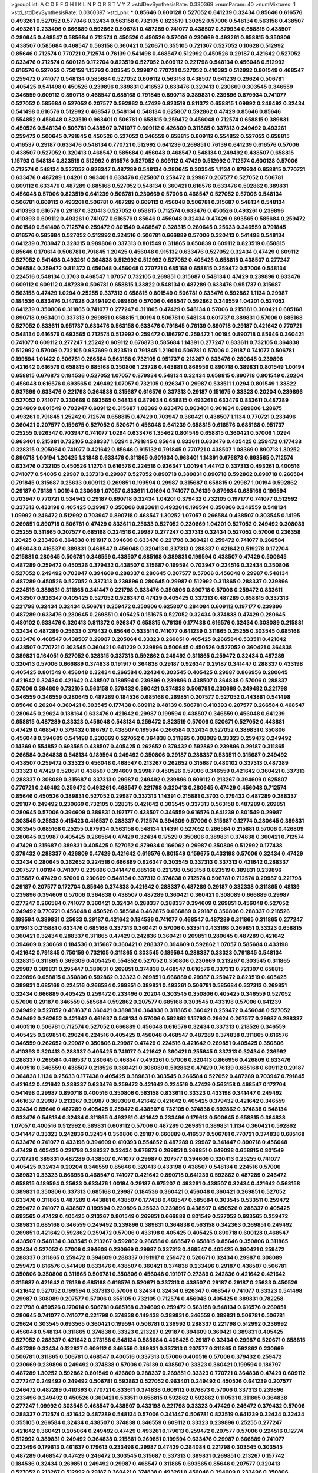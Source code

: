 >groupList:
A C D E F G H I K L
N P Q R S T V Y Z 
>stdDevSynthesisRate:
0.330369 
>numParam:
40
>numMixtures:
1
>std_stdDevSynthesisRate:
0.0360397
>std_phi:
***
0.85646 0.600128 0.527052 0.641239 0.32434 0.85646 0.616576 0.493261 0.527052 0.577046
0.32434 0.563158 0.732105 0.823519 1.30252 0.57006 0.548134 0.563158 0.438507 0.493261
0.233496 0.666889 0.592862 0.506781 0.487289 0.741077 0.438507 0.879934 0.658815 0.438507
0.280645 0.468547 0.585684 0.712574 0.450526 0.450526 0.57006 0.230669 0.493261 0.658815
0.350806 0.438507 0.585684 0.468547 0.563158 0.360421 0.520671 0.355105 0.721307 0.527052
0.10628 0.512992 0.85646 0.712574 0.770721 0.712574 0.76139 0.541498 0.468547 0.512992
0.450526 0.29187 0.421642 0.527052 0.633476 0.712574 0.600128 0.172704 0.823519 0.527052
0.609112 0.221798 0.548134 0.456048 0.512992 0.616576 0.527052 0.750159 1.15793 0.303545
0.29987 0.770721 0.527052 0.410393 0.512992 0.801549 0.468547 0.259472 0.741077 0.548134
0.585684 0.527052 0.609112 0.563158 0.438507 0.641239 0.29624 0.506781 0.405425 0.541498
0.450526 0.239896 0.389831 0.416537 0.633476 0.320413 0.230669 0.303545 0.346559 0.346559
0.609112 0.890718 0.468547 0.685168 0.791845 0.890718 0.389831 0.239896 0.879934 0.741077
0.527052 0.585684 0.527052 0.207577 0.592862 0.47429 0.823519 0.811372 0.658815 1.09992
0.249492 0.32434 0.541498 0.616576 0.512992 0.468547 0.548134 0.548134 0.625807 0.592862
0.47429 0.85646 0.85646 0.554852 0.456048 0.823519 0.963401 0.506781 0.658815 0.259472
0.456048 0.712574 0.658815 0.389831 0.450526 0.548134 0.506781 0.438507 0.741077 0.609112
0.426809 0.311865 0.337313 0.249492 0.493261 0.259472 0.500645 0.791845 0.450526 0.527052
0.346559 0.658815 0.609112 0.554852 0.527052 0.658815 0.416537 0.29187 0.633476 0.548134
0.770721 0.512992 0.641239 0.269851 0.76139 0.641239 0.616576 0.57006 0.438507 0.527052
0.320413 0.468547 0.585684 0.456048 0.468547 0.548134 0.249492 0.438507 0.658815 1.15793
0.548134 0.823519 0.512992 0.616576 0.527052 0.609112 0.47429 0.512992 0.712574 0.600128
0.57006 0.712574 0.548134 0.527052 0.926347 0.487289 0.548134 0.280645 0.303545 1.1134
0.879934 0.658815 0.770721 0.633476 0.487289 1.04201 0.963401 0.633476 0.625807 0.259472
0.29987 0.207577 0.527052 0.506781 0.609112 0.633476 0.487289 0.685168 0.527052 0.548134
0.360421 0.616576 0.633476 0.592862 0.389831 0.456048 0.57006 0.823519 0.641239 0.506781
0.230669 0.57006 0.468547 0.527052 0.57006 0.548134 0.506781 0.609112 0.493261 0.506781
0.487289 0.609112 0.456048 0.506781 0.315687 0.548134 0.548134 0.410393 0.616576 0.29187
0.320413 0.527052 0.658815 0.712574 0.633476 0.450526 0.493261 0.239896 0.410393 0.609112
0.493261 0.741077 0.616576 0.85646 0.456048 0.32434 0.47429 0.693565 0.585684 0.259472
0.801549 0.541498 0.712574 0.259472 0.801549 0.468547 0.328315 0.280645 0.25633 0.346559
0.791845 0.616576 0.585684 0.527052 0.512992 0.224516 0.506781 0.666889 0.57006 0.320413
0.541498 0.548134 0.641239 0.703947 0.328315 0.989806 0.337313 0.801549 0.311865 0.650839
0.609112 0.823519 0.658815 0.85646 0.170614 0.506781 0.791845 1.20425 0.456048 0.915132
0.633476 0.527052 0.32434 0.47429 0.609112 0.527052 0.541498 0.493261 0.364838 0.512992
0.512992 0.527052 0.405425 0.658815 0.438507 0.277247 0.266584 0.259472 0.811372 0.456048
0.456048 0.770721 0.685168 0.658815 0.259472 0.57006 0.548134 0.224516 0.548134 0.3703
0.468547 1.07057 0.732105 0.269851 0.315687 0.548134 0.47429 0.239896 0.633476 0.609112
0.609112 0.487289 0.506781 0.658815 1.33822 0.548134 0.487289 0.633476 0.951737 0.315687
0.563158 0.47429 1.0294 0.25255 0.337313 0.658815 0.801549 0.506781 0.633476 0.592862
1.1134 0.29987 0.184536 0.633476 0.147628 0.249492 0.989806 0.57006 0.468547 0.592862
0.346559 1.04201 0.527052 0.641239 0.350806 0.311865 0.741077 0.277247 0.311865 0.47429
0.548134 0.57006 0.215881 0.360421 0.685168 0.890718 0.963401 0.337313 0.269851 0.658815
1.00194 0.506781 0.548134 0.601737 0.389831 0.57006 0.685168 0.527052 0.833611 0.951737
0.633476 0.563158 0.633476 0.791845 0.76139 0.890718 0.29187 0.421642 0.770721 0.548134
0.616576 0.693565 0.712574 0.512992 0.259472 0.186797 0.259472 1.00194 0.890718 0.85646
0.360421 0.741077 0.609112 0.277247 1.25242 0.609112 0.676873 0.585684 1.14391 0.277247
0.833611 0.732105 0.364838 0.512992 0.57006 0.732105 0.937699 0.823519 0.791845 1.21901
0.506781 0.57006 0.29187 0.741077 0.506781 0.199594 1.01422 0.506781 0.266584 0.563158
0.732105 0.951737 0.213267 0.633476 0.280645 0.239896 0.421642 0.616576 0.658815 0.685168
0.350806 1.23726 0.443881 0.866956 0.890718 0.389831 0.801549 1.00194 0.658815 0.676873
0.184536 0.527052 1.07057 0.879934 0.548134 0.32434 0.658815 0.890718 0.801549 0.20204
0.456048 0.616576 0.693565 0.249492 1.07057 0.732105 0.926347 0.29987 0.533511 1.0294
0.801549 1.33822 0.937699 0.633476 0.221798 0.364838 0.315687 0.616576 0.337313 0.29187
0.151675 0.33323 0.20204 0.239896 0.527052 0.741077 0.230669 0.693565 0.548134 0.879934
0.658815 0.493261 0.633476 0.833611 0.487289 0.394609 0.801549 0.703947 0.609112 0.315687
1.08369 0.633476 0.963401 0.901634 0.989806 1.28675 0.493261 0.791845 1.25242 0.712574
0.658815 0.47429 0.703947 0.360421 0.438507 1.1134 0.770721 0.233496 0.360421 0.207577
0.159675 0.527052 0.520671 0.456048 0.641239 0.658815 0.616576 0.685168 0.951737 0.25255
0.926347 0.703947 0.741077 1.0294 0.633476 1.35462 0.801549 0.658815 0.360421 0.57006
1.0294 0.963401 0.215881 0.732105 0.288337 1.0294 0.791845 0.85646 0.833611 0.633476
0.405425 0.259472 0.177438 0.328315 0.205064 0.741077 0.421642 0.85646 0.915132 0.791845
0.770721 0.438507 1.08369 0.890718 1.30252 0.890718 1.00194 1.20425 1.31848 0.633476
0.311865 0.901634 0.963401 1.14391 0.676873 0.693565 0.712574 0.633476 0.732105 0.450526
1.12704 0.616576 0.224516 0.926347 1.00194 1.44742 0.337313 0.493261 0.400516 0.741077
0.54005 0.29987 0.337313 0.29987 0.527052 0.890718 0.389831 0.890718 0.592862 0.890718
0.266584 0.791845 0.315687 0.25633 0.609112 0.269851 0.199594 0.29987 0.315687 0.658815
0.29987 1.00194 0.592862 0.29187 0.76139 1.00194 0.230669 1.07057 0.833611 1.01694
0.741077 0.76139 0.879934 0.685168 0.199594 0.703947 0.770721 0.534942 0.29187 0.890718
0.32434 1.04201 0.379432 0.732105 0.197177 0.741077 0.512992 0.337313 0.433198 0.405425
0.29987 0.350806 0.833611 0.493261 0.199594 0.350806 0.346559 0.548134 1.09992 0.246472
0.512992 0.703947 0.890718 0.468547 1.30252 1.07057 0.266584 0.438507 0.303545 0.14195
0.269851 0.890718 0.506781 0.47429 0.833611 0.25633 0.527052 0.230669 1.04201 0.527052
0.249492 0.308089 0.25255 0.311865 0.207577 0.685168 0.224516 0.29987 0.277247 0.337313
0.32434 0.527052 0.57006 0.236358 1.20425 0.233496 0.364838 0.191917 0.394609 0.633476
0.221798 0.360421 0.259472 0.741077 0.266584 0.456048 0.416537 0.389831 0.468547 0.456048
0.320413 0.337313 0.288337 0.421642 0.519278 0.172704 0.215881 0.280645 0.506781 0.346559
0.438507 0.685168 0.389831 0.199594 0.438507 0.47429 0.500645 0.487289 0.259472 0.450526
0.379432 0.438507 0.315687 0.199594 0.703947 0.224516 0.32434 0.350806 0.527052 0.249492
0.703947 0.394609 0.288337 0.280645 0.207577 0.57006 0.456048 0.29987 0.548134 0.487289
0.450526 0.527052 0.337313 0.239896 0.280645 0.29987 0.512992 0.311865 0.288337 0.239896
0.224516 0.389831 0.311865 0.341447 0.221798 0.633476 0.350806 0.890718 0.57006 0.259472
0.833611 0.438507 0.926347 0.405425 0.527052 0.926347 0.47429 0.405425 0.337313 0.487289
0.658815 0.337313 0.221798 0.32434 0.32434 0.506781 0.259472 0.350806 0.625807 0.284084
0.609112 0.197177 0.239896 0.487289 0.633476 0.280645 0.269851 0.405425 0.151675 0.527052
0.32434 0.374838 0.47429 0.280645 0.480102 0.633476 0.320413 0.811372 0.926347 0.658815
0.76139 0.177438 0.616576 0.32434 0.308089 0.215881 0.32434 0.487289 0.25633 0.379432
0.85646 0.533511 0.741077 0.641239 0.311865 0.25255 0.303545 0.685168 0.633476 0.468547
0.438507 0.29987 0.205064 0.33323 0.269851 0.405425 0.266584 0.533511 0.421642 0.438507
0.770721 0.303545 0.360421 0.641239 0.239896 0.500645 0.450526 0.527052 0.360421 0.364838
0.389831 0.164051 0.527052 0.328315 0.337313 0.592862 0.249492 0.311865 0.259472 0.32434
0.487289 0.320413 0.57006 0.666889 0.374838 0.191917 0.364838 0.29187 0.926347 0.29187
0.341447 0.288337 0.433198 0.405425 0.801549 0.456048 0.32434 0.266584 0.32434 0.303545
0.405425 0.29987 0.866956 0.280645 0.421642 0.32434 0.421642 0.438507 0.189594 0.239896
0.239896 0.438507 0.364838 0.57006 0.288337 0.57006 0.394609 0.732105 0.563158 0.379432
0.360421 0.374838 0.506781 0.230669 0.249492 0.221798 0.346559 0.346559 0.280645 0.487289
0.184536 0.685168 0.269851 0.207577 0.527052 0.443881 0.541498 0.85646 0.20204 0.360421
0.303545 0.177438 0.609112 0.48139 0.506781 0.410393 0.207577 0.266584 0.468547 0.280645
0.29624 0.138164 0.633476 0.421642 0.29987 0.199594 0.438507 0.346559 0.456048 0.641239
0.658815 0.487289 0.33323 0.456048 0.548134 0.259472 0.823519 0.57006 0.520671 0.527052
0.443881 0.47429 0.468547 0.379432 0.186797 0.438507 0.199594 0.266584 0.32434 0.527052
0.389831 0.350806 0.456048 0.394609 0.541498 0.230669 0.527052 0.364838 0.311865 0.308089
0.33323 0.259472 0.249492 0.14369 0.554852 0.693565 0.438507 0.405425 0.262652 0.379432
0.592862 0.239896 0.29187 0.311865 0.266584 0.364838 0.548134 0.189594 0.249492 0.350806
0.29187 0.288337 0.533511 0.315687 0.249492 0.438507 0.259472 0.33323 0.456048 0.468547
0.213267 0.262652 0.315687 0.480102 0.337313 0.487289 0.33323 0.47429 0.520671 0.438507
0.394609 0.29987 0.450526 0.57006 0.346559 0.421642 0.360421 0.337313 0.288337 0.308089
0.315687 0.337313 0.29987 0.249492 0.239896 0.609112 0.213267 0.394609 0.625807 0.770721
0.249492 0.259472 0.493261 0.468547 0.221798 0.320413 0.280645 0.47429 0.456048 0.712574
0.85646 0.450526 0.389831 0.527052 0.29987 0.337313 1.14391 0.215881 0.3703 0.379432
0.487289 0.288337 0.29187 0.249492 0.230669 0.732105 0.328315 0.421642 0.303545 0.337313
0.563158 0.487289 0.269851 0.280645 0.57006 0.394609 0.389831 0.197177 0.438507 0.346559
0.616576 0.641239 0.801549 0.29987 0.303545 0.25633 0.415423 0.416537 0.288337 0.712574
0.394609 0.57006 0.315687 0.12774 0.280645 0.389831 0.303545 0.685168 0.25255 0.879934
0.563158 0.548134 1.14391 0.527052 0.266584 0.215881 0.57006 0.426809 0.280645 0.29987
0.405425 0.266584 0.47429 0.32434 0.17529 0.350806 0.389831 0.374838 0.360421 0.712574
0.47429 0.315687 0.389831 0.405425 0.527052 0.879934 0.166062 0.29987 0.350806 0.512992
0.177438 0.379432 0.288337 0.426809 0.47429 0.421642 0.616576 0.801549 0.159675 0.433198
0.57006 0.32434 0.47429 0.32434 0.280645 0.262652 0.224516 0.666889 0.926347 0.303545
0.337313 0.337313 0.421642 0.288337 0.207577 1.00194 0.741077 0.239896 0.341447 0.685168
0.221798 0.563158 0.823519 0.389831 0.239896 0.315687 0.47429 0.57006 0.230669 0.548134
0.337313 0.374838 0.712574 0.506781 0.712574 0.29987 0.221798 0.29187 0.207577 0.172704
0.85646 0.374838 0.421642 0.288337 0.487289 0.29187 0.332338 0.311865 0.48139 0.239896
0.394609 0.57006 0.364838 0.438507 0.487289 0.360421 0.360421 0.308089 0.666889 0.29987
0.277247 0.266584 0.741077 0.360421 0.32434 0.288337 0.288337 0.394609 0.269851 0.456048
0.527052 0.249492 0.770721 0.456048 0.450526 0.585684 0.462875 0.666889 0.29187 0.350806
0.288337 0.218526 0.199594 0.389831 0.25633 0.29187 0.421642 0.184536 0.741077 0.468547
0.487289 0.311865 0.311865 0.277247 0.179613 0.215881 0.633476 0.685168 0.337313 0.360421
0.57006 0.533511 0.433198 0.269851 0.33323 0.658815 0.360421 0.32434 0.288337 0.311865
0.47429 0.242836 0.360421 0.269851 0.280645 0.487289 0.421642 0.394609 0.230669 0.184536
0.315687 0.360421 0.288337 0.394609 0.592862 1.07057 0.585684 0.433198 0.421642 0.791845
0.750159 0.732105 0.311865 0.303545 0.189594 0.288337 0.33323 0.791845 0.548134 0.328315
0.311865 0.369309 0.405425 0.554852 0.527052 0.350806 0.230669 0.213267 0.303545 0.311865
0.29987 0.389831 0.295447 0.389831 0.269851 0.374838 0.468547 0.616576 0.337313 0.721307
0.658815 0.239896 0.658815 0.350806 0.592862 0.33323 0.269851 0.666889 0.29987 0.259472
0.823519 0.405425 0.389831 0.685168 0.224516 0.266584 0.269851 0.389831 0.493261 0.506781
0.585684 0.337313 0.269851 0.32434 0.666889 0.405425 0.259472 0.233496 0.20204 0.303545
0.350806 0.405425 0.346559 0.527052 0.57006 0.29187 0.346559 0.585684 0.592862 0.207577
0.685168 0.303545 0.433198 0.57006 0.641239 0.249492 0.527052 0.461637 0.360421 0.389831
0.364838 0.311865 0.360421 0.259472 0.456048 0.527052 0.249492 0.262652 0.421642 0.461637
0.548134 0.57006 0.592862 1.15793 0.29624 0.207577 0.29987 0.288337 0.400516 0.506781
0.712574 0.527052 0.666889 0.456048 0.616576 0.32434 0.337313 0.218526 0.346559 0.405425
0.269851 0.29624 0.224516 0.405425 0.456048 0.468547 0.487289 0.374838 0.311865 0.616576
0.346559 0.262652 0.29987 0.350806 0.29987 0.47429 0.224516 0.421642 0.269851 0.405425
0.350806 0.410393 0.320413 0.288337 0.405425 0.741077 0.421642 0.360421 0.255645 0.337313
0.32434 0.236992 0.288337 0.266584 0.416537 0.280645 0.468547 0.493261 0.57006 0.320413
0.866956 0.426809 0.633476 0.400516 0.346559 0.438507 0.218526 0.360421 0.308089 0.592862
0.47429 0.76139 0.685168 0.609112 0.29187 0.364838 1.1134 0.25633 0.177438 0.405425
0.389831 0.303545 0.266584 0.527052 0.487289 0.703947 0.791845 0.421642 0.421642 0.288337
0.633476 0.259472 0.421642 0.224516 0.47429 0.563158 0.468547 0.172704 0.541498 0.29987
0.890718 0.400516 0.350806 0.563158 0.833611 0.33323 0.433198 0.341447 0.249492 0.461637
0.29987 0.213267 0.29987 0.369309 0.421642 0.421642 0.405425 0.379432 0.421642 0.346559
0.32434 0.85646 0.487289 0.405425 0.259472 0.438507 0.732105 0.374838 0.592862 0.374838
0.548134 0.633476 0.548134 0.32434 0.311865 0.493261 0.421642 0.233496 0.179613 0.500645
0.658815 0.364838 1.07057 0.400516 0.512992 0.389831 0.609112 0.57006 0.487289 0.269851
0.389831 1.1134 0.360421 0.592862 0.341447 0.33323 0.242836 0.32434 0.350806 0.29187
0.666889 0.416537 0.506781 0.770721 0.374838 0.685168 0.633476 0.741077 0.433198 0.394609
0.410393 0.554852 0.487289 0.29987 0.341447 0.890718 0.456048 0.47429 0.405425 0.221798
0.288337 0.32434 0.676873 0.269851 0.269851 0.649098 0.658815 0.801549 0.770721 0.389831
0.487289 0.438507 0.741077 0.29987 0.207577 0.394609 0.320413 0.25255 0.741077 0.405425
0.32434 0.20204 0.346559 0.85646 0.320413 0.433198 0.438507 0.548134 0.224516 0.57006
0.389831 0.33323 0.866956 0.468547 0.741077 0.421642 0.890718 0.641239 0.592862 0.487289
0.246472 0.658815 0.189594 0.25633 0.633476 1.00194 0.29187 0.975207 0.493261 0.438507
0.32434 0.421642 0.563158 0.389831 0.350806 0.337313 0.685168 0.29987 0.184536 0.360421
0.456048 0.360421 0.269851 0.527052 0.633476 0.311865 0.487289 0.443881 0.438507 0.177438
0.468547 0.585684 0.303545 0.533511 0.259472 0.259472 0.741077 0.438507 0.199594 0.239896
0.25633 0.239896 0.438507 0.450526 0.288337 0.405425 0.693565 0.47429 0.405425 0.213267
0.801549 0.269851 0.666889 0.801549 0.527052 0.693565 0.259472 0.389831 0.685168 0.346559
0.249492 0.239896 0.389831 0.364838 0.563158 0.342363 0.269851 0.249492 0.269851 0.421642
0.592862 0.259472 0.57006 0.433198 0.405425 0.405425 0.890718 0.600128 0.468547 0.438507
0.548134 0.303545 0.213267 0.592862 0.266584 0.468547 0.658815 0.85646 0.350806 0.311865
0.32434 0.527052 0.57006 0.394609 0.230669 0.29987 0.337313 0.468547 0.405425 0.360421
0.259472 0.288337 0.311865 0.259472 0.394609 0.288337 0.191917 0.259472 0.520671 0.32434
0.29987 0.308089 0.259472 0.616576 0.541498 0.633476 0.438507 0.360421 0.374838 0.233496
0.29187 0.438507 0.506781 0.350806 0.350806 0.311865 0.506781 0.350806 0.456048 0.191917
0.27389 0.242836 0.421642 0.421642 0.315687 0.421642 0.76139 0.685168 0.616576 0.520671
0.337313 0.438507 0.29187 0.29187 0.25633 0.450526 0.421642 0.527052 0.199594 0.337313
0.57006 0.32434 0.32434 0.926347 0.468547 0.741077 0.33323 0.541498 0.29987 0.308089
0.207577 0.57006 0.355105 0.732105 0.712574 0.456048 0.405425 0.389831 0.782258 0.221798
0.450526 0.170614 0.506781 0.685168 0.394609 0.259472 0.563158 0.548134 0.616576 0.269851
0.280645 0.741077 0.741077 0.221798 0.374838 0.149438 0.389831 0.346559 0.389831 0.506781
0.506781 0.29624 0.303545 0.693565 0.360421 0.199594 0.506781 0.236992 0.288337 0.221798
0.512992 0.236992 0.456048 0.548134 0.311865 0.374838 0.33323 0.213267 0.29187 0.394609
0.360421 0.389831 0.405425 0.527052 0.288337 0.421642 0.273158 0.548134 0.585684 0.405425
0.29187 0.32434 0.29987 0.520671 0.658815 0.487289 0.32434 0.122827 0.609112 0.346559
0.389831 0.337313 0.207577 0.311865 0.592862 0.230669 0.506781 0.311865 0.506781 0.468547
0.400516 0.337313 0.57006 0.400516 0.57006 0.379432 0.259472 0.230669 0.239896 0.249492
0.374838 0.57006 0.76139 0.438507 0.33323 0.360421 0.199594 0.186797 0.487289 1.30252
0.592862 0.801549 0.426809 0.288337 0.269851 0.33323 0.770721 0.364838 0.47429 0.609112
0.277247 0.249492 0.249492 0.506781 0.592862 0.527052 0.963401 0.249492 0.450526 0.641239
0.207577 0.246472 0.487289 0.410393 0.770721 0.833611 0.374838 0.609112 0.676873 0.57006
0.337313 0.239896 0.233496 0.249492 0.450526 0.360421 0.533511 0.658815 0.592862 0.592862
0.110531 0.311865 0.364838 0.277247 1.09992 0.303545 0.468547 0.438507 0.433198 0.221798
0.33323 0.47429 0.246472 0.379432 0.57006 0.288337 0.712574 0.421642 0.487289 0.548134
0.57006 0.341447 0.506781 0.823519 0.641239 0.32434 0.32434 0.355105 0.266584 0.32434
0.438507 0.374838 0.346559 0.609112 0.33323 0.239896 0.25255 0.277247 0.421642 0.360421
0.205064 0.249492 0.47429 0.493261 0.179613 0.259472 0.207577 0.57006 0.224516 0.12774
0.512992 0.389831 0.249492 0.364838 0.215881 0.269851 0.199594 0.633476 0.29987 0.666889
0.741077 0.233496 0.179613 0.461637 0.179613 0.233496 0.29987 0.47429 0.284084 0.221798
0.303545 0.303545 0.487289 0.468547 0.47429 0.246472 0.303545 0.315687 0.337313 0.389831
0.269851 0.213267 0.157742 0.184536 0.32434 0.269851 0.249492 0.29987 0.468547 0.311865
0.693565 0.85646 0.207577 0.320413 0.527052 0.213267 0.512992 0.29187 0.360421 0.374838
0.493261 0.456048 0.394609 0.233496 0.350806 0.199594 0.189594 0.277247 0.32434 0.308089
0.191917 0.641239 0.230669 0.230669 0.239896 0.712574 0.288337 0.311865 0.230669 0.350806
0.184536 0.249492 0.269851 0.410393 0.118103 0.548134 0.456048 0.166062 0.548134 0.369309
0.337313 0.405425 0.191917 0.29187 0.487289 0.210121 0.616576 0.712574 0.172704 0.179613
0.433198 0.443881 0.269851 0.616576 0.360421 0.295447 0.456048 0.346559 0.374838 0.389831
0.527052 0.242836 0.207577 0.295447 0.239896 0.741077 0.249492 0.189086 0.421642 0.266584
0.224516 0.20204 0.303545 0.741077 0.224516 0.364838 0.346559 0.438507 0.159675 0.405425
0.548134 0.337313 0.405425 0.823519 0.410393 0.32434 0.364838 0.445072 0.770721 0.57006
0.337313 0.548134 0.147628 0.658815 0.288337 0.468547 0.337313 0.791845 0.320413 0.421642
0.712574 0.394609 0.369309 0.47429 0.29987 0.266584 0.541498 0.350806 0.405425 0.394609
0.548134 0.625807 0.280645 0.450526 0.29987 0.394609 0.641239 0.506781 0.11955 0.493261
0.57006 0.32434 0.266584 0.337313 0.249492 0.249492 0.468547 0.311865 0.259472 0.186797
0.32434 0.262652 0.337313 0.76139 0.280645 0.29187 0.328315 0.221798 0.29987 0.205064
0.303545 0.487289 0.801549 0.29987 0.29987 0.712574 0.527052 0.360421 0.405425 0.493261
0.438507 0.487289 0.633476 0.337313 0.170614 0.277247 0.25255 0.47429 0.315687 0.592862
0.57006 0.438507 0.379432 0.421642 0.438507 0.527052 0.658815 0.12774 0.269851 0.57006
0.48139 0.616576 0.33323 0.288337 0.364838 0.207577 0.506781 0.277247 0.693565 0.712574
0.823519 0.450526 0.527052 0.277247 0.341447 0.389831 0.527052 0.303545 0.311865 0.527052
0.249492 0.239896 0.29187 0.374838 0.350806 0.360421 0.199594 0.456048 0.230669 0.658815
0.337313 0.230669 0.433198 0.500645 0.421642 0.732105 0.438507 0.57006 0.47429 0.360421
0.315687 0.25633 0.512992 0.47429 0.379432 0.303545 0.712574 0.249492 0.609112 0.394609
0.269851 0.364838 0.159675 0.29987 0.364838 0.548134 0.364838 1.07057 0.487289 0.421642
0.32434 0.450526 0.633476 0.416537 0.493261 0.242836 0.249492 0.337313 0.350806 0.527052
0.658815 0.989806 0.259472 0.364838 0.641239 0.658815 0.650839 0.801549 0.641239 0.791845
0.315687 0.350806 0.666889 0.224516 0.230669 0.400516 0.468547 0.791845 0.506781 0.280645
0.215881 0.410393 0.350806 0.259472 0.284084 0.456048 0.548134 0.703947 0.666889 0.770721
0.438507 0.273158 0.284084 0.379432 0.480102 0.609112 0.506781 0.405425 0.277247 0.280645
0.315687 0.29187 0.360421 0.224516 0.269851 0.269851 0.29987 0.666889 0.801549 0.438507
0.280645 0.311865 0.741077 0.303545 0.25255 0.533511 0.29987 0.426809 0.563158 0.280645
0.487289 0.157742 0.468547 0.337313 0.389831 0.76139 0.533511 0.29987 0.399445 0.320413
0.259472 0.346559 0.890718 0.616576 0.548134 0.29187 0.182301 0.364838 0.184536 0.85646
0.350806 0.32434 0.732105 0.487289 0.311865 1.00194 0.487289 0.350806 0.32434 0.233496
0.450526 0.259472 0.405425 0.273158 0.394609 0.328315 0.337313 0.269851 0.609112 0.230669
0.266584 0.374838 0.405425 0.389831 0.666889 0.360421 0.450526 0.721307 0.456048 0.138164
0.360421 0.29987 0.57006 0.512992 0.585684 0.520671 0.506781 0.32434 0.239896 0.269851
0.926347 0.633476 0.350806 0.184536 0.592862 0.170614 0.633476 0.712574 0.487289 0.592862
0.337313 0.242836 0.548134 0.153534 0.554852 0.506781 0.364838 0.438507 0.527052 0.57006
0.57006 0.29987 0.585684 0.493261 0.215881 0.29987 0.32434 0.29187 0.456048 0.389831
0.29987 0.33323 0.29187 0.666889 0.249492 0.266584 0.456048 0.685168 0.29987 0.400516
0.658815 0.269851 0.456048 0.592862 0.394609 0.32434 0.355105 0.57006 0.166062 0.207577
0.230669 0.456048 0.456048 0.493261 0.159675 0.421642 0.658815 0.47429 0.337313 0.592862
0.47429 0.277247 0.416537 0.712574 0.341447 0.32434 0.47429 0.29987 0.303545 0.177438
0.989806 0.666889 0.676873 0.791845 0.32434 0.350806 0.592862 0.389831 0.770721 0.199594
0.410393 0.487289 0.616576 0.416537 0.666889 0.541498 0.541498 0.76139 0.400516 0.337313
0.29987 0.221798 0.433198 0.259472 0.421642 0.666889 0.29624 0.199594 0.230669 0.47429
0.25633 0.438507 0.548134 0.487289 0.242836 0.633476 0.616576 0.548134 1.04201 0.592862
0.506781 0.29187 0.350806 0.170614 0.47429 0.320413 0.374838 0.255645 0.438507 0.364838
0.29187 0.277247 0.197177 0.389831 0.487289 0.520671 0.487289 0.456048 0.456048 0.405425
0.410393 0.533511 0.337313 0.239896 0.374838 0.712574 0.360421 0.57006 0.493261 0.506781
0.364838 0.616576 0.32434 0.259472 0.493261 0.311865 0.76139 0.833611 0.685168 0.410393
0.712574 0.379432 0.416537 0.159675 0.239896 0.389831 0.269851 0.311865 0.433198 0.433198
0.320413 0.29987 0.527052 0.172704 0.337313 0.416537 0.750159 0.29987 0.421642 0.379432
0.47429 0.315687 0.389831 0.337313 0.438507 0.462875 0.585684 0.337313 0.658815 0.548134
0.269851 0.493261 0.666889 0.456048 0.29987 0.288337 0.389831 0.33323 0.379432 0.416537
0.468547 0.230669 0.405425 0.355105 0.364838 0.592862 0.625807 0.548134 0.416537 0.450526
0.585684 0.177438 0.394609 0.29187 0.360421 0.741077 0.904052 0.462875 0.450526 0.29187
0.563158 0.350806 0.374838 0.32434 0.450526 0.303545 0.207577 0.527052 0.374838 0.493261
0.616576 0.421642 0.468547 0.32434 0.389831 0.29187 0.421642 0.341447 0.269851 0.676873
0.780166 0.468547 0.400516 0.506781 0.205064 0.389831 0.259472 0.311865 0.585684 0.350806
0.951737 0.609112 0.311865 0.215881 0.221798 0.213267 0.288337 0.342363 0.374838 0.379432
0.506781 0.438507 0.360421 0.421642 0.592862 0.213267 0.303545 0.633476 0.438507 0.633476
0.405425 0.585684 0.280645 0.269851 0.230669 0.197177 0.337313 0.207577 0.389831 0.311865
0.405425 0.394609 0.29987 0.633476 0.592862 0.563158 0.280645 0.207577 1.05478 0.666889
0.374838 0.280645 0.159675 0.249492 0.421642 0.520671 0.421642 0.320413 0.374838 0.527052
0.277247 0.364838 0.461637 0.394609 0.438507 0.641239 0.389831 0.57006 0.57006 0.410393
0.337313 0.47429 0.364838 0.468547 0.110531 0.450526 0.592862 0.364838 0.512992 0.315687
0.29987 0.658815 0.506781 0.389831 0.585684 0.456048 0.215881 0.33323 0.269851 0.280645
0.438507 0.658815 0.433198 0.520671 0.328315 0.273158 0.236358 0.269851 0.443881 0.360421
0.741077 0.350806 0.360421 0.47429 0.487289 0.47429 0.164051 0.721307 0.741077 0.32434
0.421642 0.450526 0.337313 0.527052 0.703947 0.703947 0.548134 0.262652 0.29187 0.57006
0.823519 0.616576 0.277247 0.379432 0.609112 0.963401 0.29987 0.364838 0.269851 0.266584
0.421642 0.311865 0.14195 0.32434 0.126193 0.641239 0.493261 0.360421 0.450526 0.468547
1.00194 0.527052 0.389831 0.199594 0.341447 0.215881 0.585684 0.512992 0.450526 1.17212
0.385112 0.259472 0.239896 0.379432 0.487289 0.29987 0.450526 0.527052 0.389831 0.227267
0.259472 0.259472 0.320413 0.280645 0.493261 0.303545 0.456048 0.350806 0.541498 0.288337
0.29987 0.213267 0.341447 0.791845 0.32434 0.721307 0.85646 0.833611 0.633476 0.421642
0.585684 0.389831 0.421642 0.277247 0.438507 0.284084 0.242836 0.280645 0.230669 0.303545
0.48139 0.750159 0.438507 0.658815 0.500645 0.205064 0.456048 0.410393 0.548134 0.438507
0.658815 0.29187 0.438507 0.487289 1.0294 0.585684 0.548134 0.416537 0.374838 0.374838
0.25633 0.177438 0.438507 0.592862 0.350806 0.33323 0.33323 0.374838 0.224516 0.527052
0.633476 0.456048 0.456048 0.666889 0.833611 0.438507 0.468547 0.592862 0.616576 0.277247
0.658815 0.207577 0.269851 0.328315 0.224516 0.47429 0.197177 0.249492 0.157742 0.311865
0.493261 0.616576 0.641239 0.346559 0.350806 0.47429 0.32434 0.170614 0.227877 0.685168
0.364838 0.303545 0.259472 0.191917 0.57006 0.47429 0.625807 0.633476 0.421642 0.405425
0.527052 0.280645 0.277247 0.29187 0.666889 0.346559 1.12704 0.433198 0.389831 0.389831
0.337313 0.29987 0.750159 0.732105 0.405425 0.303545 0.450526 0.421642 0.410393 0.337313
0.487289 0.506781 0.609112 0.548134 1.1134 0.227877 0.242836 0.29624 0.791845 0.741077
0.480102 0.405425 0.609112 1.0294 0.32434 0.48139 0.512992 0.249492 0.364838 0.288337
0.350806 0.703947 0.833611 0.685168 0.926347 0.29624 0.215881 0.288337 1.1134 0.506781
0.374838 0.791845 0.813549 0.493261 1.08369 0.520671 0.29987 0.233496 0.410393 0.609112
0.633476 0.456048 0.32434 0.585684 0.405425 0.658815 0.416537 0.288337 0.29987 0.266584
0.732105 0.224516 0.20204 0.184536 0.249492 0.456048 0.685168 0.456048 0.548134 0.666889
0.280645 0.337313 0.685168 0.76139 0.500645 0.320413 0.456048 0.360421 0.374838 0.426809
0.311865 0.288337 0.456048 0.712574 0.405425 0.337313 0.421642 0.184536 0.592862 0.438507
0.527052 0.658815 0.456048 0.520671 0.890718 0.421642 0.585684 0.191917 0.48139 0.770721
0.311865 0.311865 0.616576 0.277247 0.405425 0.29187 0.374838 0.926347 0.416537 0.207577
0.527052 0.585684 0.563158 0.364838 0.405425 0.416537 0.405425 0.239896 0.410393 0.337313
0.320413 0.360421 0.421642 0.890718 0.438507 0.224516 0.770721 0.592862 0.259472 0.269851
0.456048 0.506781 0.506781 0.450526 0.288337 0.456048 0.741077 0.337313 0.801549 0.527052
0.563158 0.433198 0.405425 0.712574 0.394609 0.374838 0.230669 0.421642 0.364838 0.541498
0.438507 0.191917 0.303545 0.76139 0.394609 0.76139 0.76139 0.76139 0.394609 0.592862
0.369309 0.207577 0.405425 0.394609 0.519278 0.346559 0.527052 0.866956 0.541498 0.450526
0.389831 0.405425 0.47429 0.25255 0.308089 0.230669 0.712574 0.592862 0.600128 0.846091
0.533511 0.374838 0.389831 0.741077 0.379432 0.346559 0.389831 0.685168 0.801549 0.487289
0.468547 0.963401 0.641239 0.592862 0.311865 0.242836 0.394609 0.303545 0.233496 0.57006
0.601737 0.400516 0.712574 0.233496 0.791845 0.337313 0.712574 0.609112 0.394609 1.46516
0.493261 0.791845 0.384082 0.149438 0.703947 0.487289 0.833611 0.341447 0.468547 0.277247
0.438507 0.57006 0.533511 0.337313 0.801549 0.29987 0.76139 0.394609 0.32434 0.346559
0.259472 0.29987 0.468547 0.433198 0.350806 0.47429 0.951737 0.493261 0.311865 0.213267
0.311865 0.389831 0.355105 0.337313 0.32434 0.527052 0.405425 0.341447 0.32434 0.506781
0.311865 0.249492 0.189594 0.328315 0.249492 0.207577 0.364838 0.394609 0.438507 0.379432
0.262652 0.277247 0.213267 0.337313 0.341447 0.230669 0.32434 0.259472 0.410393 0.157742
0.374838 0.249492 0.374838 0.32434 0.14369 0.364838 0.29987 0.269851 0.149438 0.405425
0.182301 0.227267 0.288337 0.355105 0.456048 0.215881 0.161632 0.277247 0.337313 0.394609
0.215881 0.658815 0.266584 0.166062 0.269851 0.161632 0.791845 0.421642 0.29987 0.205064
0.450526 0.227267 0.213267 0.311865 0.262652 0.311865 0.177438 0.585684 0.166062 0.239896
0.269851 0.315687 0.233496 0.288337 0.506781 0.249492 0.721307 0.230669 0.480102 0.389831
0.487289 0.221798 0.25633 0.25255 0.249492 0.29987 0.159675 0.259472 0.161632 0.350806
0.337313 0.221798 0.266584 0.207577 0.10628 0.350806 0.592862 0.350806 0.450526 0.410393
0.207577 0.269851 0.29624 0.421642 0.32434 0.213267 0.215881 0.249492 0.341447 0.337313
0.277247 0.405425 0.239896 0.320413 0.633476 0.303545 0.389831 0.346559 1.35462 0.890718
0.410393 0.616576 0.394609 0.239896 0.438507 0.350806 0.360421 0.685168 0.360421 0.433198
0.379432 0.685168 0.585684 0.405425 0.259472 0.506781 0.303545 0.506781 0.506781 0.311865
0.433198 0.239896 0.468547 0.221798 0.461637 0.468547 0.770721 0.433198 0.493261 0.616576
0.548134 0.493261 0.29987 0.29187 0.346559 0.658815 0.421642 0.389831 0.57006 0.658815
0.609112 0.350806 0.389831 0.29987 0.389831 0.29624 0.337313 0.520671 0.585684 0.456048
0.791845 0.512992 0.221798 0.184536 0.791845 0.389831 0.685168 0.563158 0.421642 0.609112
0.385112 0.394609 0.179613 0.32434 0.405425 0.456048 0.468547 1.0294 0.685168 0.926347
0.658815 0.421642 0.288337 0.230669 0.233496 0.379432 0.468547 0.32434 0.405425 0.29187
0.364838 0.25255 0.527052 0.360421 0.533511 0.703947 0.693565 0.879934 0.389831 0.374838
0.369309 0.239896 0.164051 0.25633 0.32434 0.215881 0.303545 0.374838 0.487289 0.616576
0.541498 0.269851 0.389831 0.685168 0.433198 0.374838 0.585684 0.633476 0.360421 0.400516
0.364838 0.29987 0.284084 0.512992 0.712574 0.732105 0.364838 0.461637 0.32434 0.770721
0.346559 0.29987 0.487289 0.405425 0.259472 0.548134 0.450526 0.585684 0.732105 0.389831
0.47429 0.577046 0.191917 0.554852 0.405425 0.676873 0.438507 0.379432 0.506781 0.215881
0.866956 0.741077 0.47429 0.685168 0.311865 0.337313 0.416537 0.364838 0.405425 0.989806
0.389831 0.389831 0.346559 0.320413 0.269851 0.592862 0.666889 0.426809 0.468547 1.1134
0.315687 0.693565 0.215881 0.239896 0.609112 0.823519 0.592862 0.866956 0.29987 0.57006
0.389831 0.685168 0.410393 0.47429 0.288337 0.20204 0.32434 0.47429 0.926347 0.85646
0.512992 0.157742 0.548134 0.155415 0.189594 0.277247 0.592862 0.364838 0.658815 0.666889
0.548134 0.548134 0.658815 0.360421 0.303545 0.166062 0.47429 0.541498 0.421642 0.456048
0.379432 0.288337 0.355105 0.350806 0.48139 0.487289 0.592862 0.426809 0.394609 0.609112
0.164051 0.585684 0.311865 0.520671 0.421642 0.184536 0.213267 0.527052 0.421642 0.438507
0.527052 0.527052 0.364838 0.506781 0.410393 0.374838 0.308089 0.389831 0.506781 0.438507
0.926347 0.450526 0.266584 0.29187 0.712574 0.311865 0.468547 0.641239 0.493261 0.337313
0.405425 0.374838 0.29187 0.364838 0.350806 0.389831 0.29987 0.450526 0.421642 0.633476
0.421642 0.57006 0.269851 0.207577 0.374838 0.389831 0.29624 0.487289 0.741077 0.500645
0.666889 0.487289 0.337313 0.548134 0.194269 0.29987 0.456048 0.563158 0.57006 0.801549
0.311865 0.337313 0.548134 0.443881 0.249492 0.205064 0.685168 0.685168 0.421642 0.421642
0.29987 0.303545 0.384082 0.280645 0.25255 0.215881 0.179613 0.592862 0.456048 0.527052
0.741077 0.592862 0.633476 0.221798 0.191917 0.389831 0.33323 0.438507 0.337313 0.609112
0.29987 0.712574 0.548134 0.213267 0.360421 0.29187 0.405425 0.527052 0.433198 0.239896
0.770721 0.32434 0.456048 0.438507 0.246472 0.259472 0.548134 0.360421 0.311865 0.625807
0.712574 0.288337 0.32434 0.239896 0.242836 0.346559 0.394609 0.438507 0.364838 0.438507
0.288337 0.468547 0.462875 0.450526 0.801549 0.328315 0.288337 0.421642 0.57006 0.389831
0.601737 0.527052 0.29987 0.468547 0.421642 0.770721 0.890718 0.239896 0.364838 0.32434
0.433198 0.57006 0.585684 1.08369 0.527052 0.186797 1.0294 0.487289 0.527052 0.541498
0.350806 0.346559 0.541498 0.374838 0.32434 0.233496 0.963401 0.541498 0.666889 0.548134
0.57006 0.47429 0.239896 0.191917 0.233496 0.147628 0.20204 0.239896 0.346559 0.480102
0.782258 0.350806 0.364838 0.277247 0.273158 0.548134 0.379432 0.801549 0.394609 0.563158
0.394609 0.609112 0.548134 0.456048 0.433198 0.328315 0.233496 0.29187 0.421642 0.506781
0.833611 0.533511 0.592862 0.685168 0.438507 0.151675 0.57006 0.963401 0.791845 0.693565
0.421642 0.633476 0.750159 0.189594 0.269851 1.00194 0.487289 0.328315 0.461637 0.520671
0.259472 0.233496 0.320413 0.506781 0.295447 0.394609 0.609112 0.685168 0.364838 0.405425
0.29624 0.493261 0.32434 0.512992 0.29187 0.230669 0.426809 0.585684 0.685168 0.389831
0.364838 0.341447 0.633476 0.426809 0.57006 0.76139 0.337313 0.685168 0.346559 0.456048
0.360421 0.337313 0.379432 0.456048 0.548134 0.506781 0.506781 0.506781 0.770721 0.29987
0.32434 0.685168 0.205064 0.207577 0.315687 0.3703 0.506781 0.230669 0.230669 0.57006
0.548134 0.633476 0.57006 0.693565 0.456048 0.57006 0.512992 0.666889 0.609112 0.389831
0.311865 0.732105 0.450526 0.389831 0.360421 0.554852 0.421642 0.246472 0.280645 0.47429
0.577046 0.32434 0.400516 0.685168 0.57006 0.462875 0.350806 0.266584 0.269851 0.685168
0.512992 0.311865 0.355105 0.732105 0.284846 0.364838 0.350806 0.311865 0.421642 0.288337
0.239896 0.280645 0.450526 0.685168 0.389831 0.468547 0.493261 0.468547 0.25633 0.527052
0.493261 0.405425 0.29624 0.57006 0.337313 0.364838 0.633476 0.563158 0.890718 0.350806
0.350806 0.548134 0.242836 0.468547 0.609112 0.346559 0.890718 0.493261 0.29187 0.213267
0.364838 0.527052 0.389831 0.548134 0.350806 0.533511 0.456048 0.346559 0.266584 0.266584
0.493261 0.770721 0.29987 0.177438 0.320413 0.47429 0.609112 0.311865 0.57006 0.76139
0.685168 0.350806 0.416537 0.548134 0.548134 0.438507 0.385112 0.712574 0.199594 0.239896
0.364838 1.07057 0.374838 0.658815 0.47429 0.468547 0.416537 0.548134 0.221798 0.273158
0.712574 0.438507 0.527052 0.57006 0.577046 0.527052 0.616576 0.685168 0.450526 0.374838
0.405425 0.329195 0.609112 0.239896 0.311865 0.307265 0.585684 0.963401 0.633476 0.341447
0.379432 0.405425 0.280645 0.25255 0.364838 0.506781 0.585684 0.85646 0.33323 0.833611
0.288337 0.374838 0.308089 0.350806 1.28675 1.0294 0.421642 0.443881 0.493261 0.563158
0.527052 0.741077 0.791845 0.346559 0.360421 0.926347 0.548134 0.269851 0.328315 0.360421
0.450526 0.601737 0.791845 1.20425 0.770721 0.600128 0.438507 0.337313 0.259472 0.394609
0.527052 1.15793 0.712574 0.29187 0.32434 0.311865 0.308089 0.421642 0.288337 0.379432
0.269851 0.303545 0.346559 0.374838 0.277247 0.221798 0.303545 0.242836 0.239896 0.230669
0.405425 0.379432 0.450526 0.512992 0.633476 0.541498 0.493261 0.186797 0.592862 0.421642
0.337313 0.585684 0.633476 0.527052 0.770721 0.666889 0.284084 0.360421 0.25633 0.277247
1.00194 0.616576 0.685168 0.433198 0.33323 0.33323 0.770721 0.450526 0.438507 0.405425
0.487289 0.239896 0.194269 0.76139 0.685168 0.592862 0.350806 0.438507 0.723242 0.609112
0.269851 0.421642 0.259472 0.315687 0.609112 0.633476 0.548134 0.712574 0.186797 0.592862
0.25255 0.506781 0.421642 0.47429 0.364838 0.520671 0.426809 0.462875 0.405425 0.179613
0.506781 0.29987 0.385112 0.239896 0.25633 0.394609 0.633476 0.658815 0.320413 0.328315
0.951737 0.47429 0.506781 0.266584 0.207577 0.468547 0.770721 0.57006 0.712574 0.592862
0.389831 0.47429 0.592862 0.666889 0.337313 0.389831 0.346559 0.303545 0.239896 0.487289
0.311865 0.389831 0.159675 0.346559 0.506781 0.389831 0.410393 0.389831 0.29987 0.493261
0.269851 0.433198 0.609112 0.337313 0.801549 0.633476 0.426809 0.416537 0.592862 0.426809
0.456048 0.750159 0.616576 0.712574 0.533511 0.277247 0.337313 0.242836 0.405425 0.658815
0.585684 0.616576 0.360421 0.364838 0.249492 0.577046 0.177438 1.15793 0.389831 0.520671
0.770721 0.801549 0.685168 0.693565 0.741077 0.712574 0.666889 0.770721 0.350806 0.288337
0.230669 0.506781 0.360421 0.29987 0.433198 0.666889 0.421642 0.239896 0.311865 1.00194
0.741077 0.506781 0.421642 0.833611 0.311865 0.224516 0.337313 0.337313 0.389831 0.421642
0.266584 1.28675 0.658815 0.277247 0.277247 0.29987 0.741077 0.554852 0.685168 0.770721
0.379432 0.937699 0.410393 0.32434 0.592862 0.191917 0.233496 0.25255 0.926347 0.712574
0.43204 0.685168 0.360421 0.592862 0.405425 0.29187 0.438507 0.400516 0.194269 0.25633
0.487289 0.468547 0.389831 0.512992 0.280645 0.389831 0.303545 0.311865 0.337313 0.450526
0.770721 0.712574 0.385112 0.438507 0.450526 0.33323 0.416537 0.29987 0.487289 0.712574
0.369309 0.592862 0.259472 0.410393 0.405425 0.811372 0.47429 0.433198 0.685168 0.273158
0.269851 0.633476 0.379432 0.450526 0.527052 0.57006 0.3703 0.468547 0.732105 0.666889
0.405425 0.346559 0.421642 0.288337 0.29987 0.405425 0.592862 0.438507 0.633476 0.533511
0.405425 0.224516 0.262652 0.421642 0.487289 0.666889 0.693565 0.823519 0.666889 0.410393
0.311865 0.29987 0.337313 0.3703 0.487289 0.963401 0.506781 0.374838 0.249492 0.346559
0.33323 0.57006 0.32434 0.658815 0.585684 0.32434 0.963401 0.770721 0.215881 0.224516
0.170614 0.389831 0.277247 0.239896 0.337313 0.259472 0.259472 0.320413 0.233496 0.394609
0.182301 0.341447 0.177438 0.259472 0.151675 0.57006 0.346559 0.658815 0.585684 0.166062
0.506781 0.249492 0.277247 0.239896 0.239896 0.450526 0.263356 0.616576 0.172704 0.239896
0.215881 0.356058 0.405425 0.609112 0.186797 0.284846 0.421642 0.47429 0.394609 0.609112
0.32434 0.374838 0.205064 0.346559 0.658815 0.337313 0.147628 0.506781 0.249492 0.592862
0.207577 0.337313 0.224516 0.170614 0.213267 0.389831 0.149438 0.273158 0.360421 0.405425
0.199594 0.191917 0.239896 0.315687 0.548134 0.633476 0.346559 0.350806 0.29187 0.311865
0.57006 0.405425 0.364838 0.57006 0.350806 0.259472 0.421642 0.468547 0.269851 0.500645
0.389831 0.741077 0.47429 0.308089 0.280645 0.303545 0.341447 0.426809 0.337313 0.249492
0.57006 0.269851 0.405425 0.506781 0.493261 0.389831 0.450526 0.741077 0.303545 0.25255
0.269851 0.963401 0.801549 0.592862 0.641239 0.438507 0.288337 0.207577 0.833611 0.548134
0.29987 0.685168 0.394609 0.548134 0.337313 0.963401 0.592862 0.456048 0.791845 0.616576
0.360421 0.328315 0.239896 0.487289 0.487289 0.541498 0.487289 0.712574 0.685168 0.374838
0.456048 0.989806 0.389831 0.269851 0.346559 0.337313 0.770721 0.456048 0.199594 0.266584
0.85646 0.374838 0.548134 0.487289 0.421642 0.374838 0.421642 0.337313 0.405425 0.493261
0.350806 0.14369 0.32434 0.288337 0.360421 0.269851 0.541498 1.15793 0.693565 0.205064
0.346559 0.541498 0.641239 0.389831 0.866956 1.00194 0.29987 0.207577 0.641239 0.585684
0.364838 0.506781 0.554852 1.12704 1.04201 0.360421 0.224516 0.791845 0.658815 0.374838
0.230669 0.280645 0.311865 0.438507 0.456048 0.493261 0.32434 0.85646 0.239896 0.32434
0.554852 0.712574 0.337313 0.350806 0.230669 0.350806 0.770721 0.823519 0.533511 0.616576
0.191917 0.315687 0.215881 0.801549 0.506781 0.500645 1.00194 0.592862 0.548134 0.712574
0.548134 0.548134 0.405425 0.846091 0.641239 0.350806 0.311865 0.269851 0.269851 0.633476
0.320413 0.712574 0.57006 0.693565 0.405425 0.25255 0.280645 0.506781 0.685168 0.207577
0.456048 0.239896 0.374838 0.239896 0.468547 0.732105 0.658815 0.770721 0.833611 0.649098
0.890718 0.355105 0.641239 0.266584 0.259472 0.249492 0.811372 0.32434 0.527052 0.592862
0.506781 0.288337 0.416537 0.315687 0.374838 0.585684 0.616576 0.389831 0.666889 0.554852
0.461637 0.592862 0.32434 0.32434 0.641239 0.450526 0.487289 0.400516 0.47429 0.791845
0.230669 0.288337 0.374838 0.685168 0.374838 0.450526 0.541498 0.166062 0.405425 0.823519
0.732105 0.450526 0.47429 0.693565 0.480102 0.221798 0.280645 0.468547 0.450526 0.823519
0.374838 0.360421 0.493261 0.29987 0.249492 0.369309 0.506781 0.426809 0.616576 0.890718
0.47429 0.527052 0.360421 0.741077 0.303545 0.29987 0.288337 0.47429 0.421642 0.421642
0.890718 0.233496 0.374838 0.487289 0.741077 0.527052 0.901634 0.533511 0.548134 0.230669
0.641239 0.421642 0.122827 0.527052 0.937699 0.303545 0.337313 0.350806 0.506781 0.703947
0.616576 0.963401 0.563158 0.76139 0.833611 0.592862 0.770721 0.374838 0.548134 0.303545
0.280645 0.633476 0.541498 0.421642 0.512992 1.20425 0.616576 0.633476 0.239896 0.277247
0.456048 0.915132 0.685168 0.658815 0.791845 0.29987 0.239896 0.259472 0.32434 0.770721
0.47429 0.337313 0.421642 0.233496 0.421642 0.721307 0.54005 0.548134 0.609112 0.658815
0.288337 0.288337 0.262652 0.741077 0.438507 0.421642 0.823519 0.616576 0.350806 0.394609
0.512992 0.374838 0.239896 0.319556 0.438507 0.658815 0.563158 0.658815 0.487289 0.239896
0.215881 0.512992 0.563158 0.633476 0.379432 0.224516 0.311865 0.616576 0.601737 0.512992
0.400516 0.14369 0.29187 0.350806 0.242836 0.712574 0.527052 0.693565 0.563158 0.236992
0.685168 0.215881 0.633476 0.379432 0.456048 0.369309 0.443881 0.443881 0.164051 0.585684
0.364838 0.500645 0.685168 0.374838 0.374838 0.33323 0.374838 0.32434 0.47429 0.548134
0.184536 0.712574 0.269851 0.890718 0.394609 0.364838 0.712574 0.693565 0.315687 0.207577
0.269851 0.658815 0.450526 0.76139 1.00194 0.400516 0.277247 0.770721 0.280645 0.548134
0.346559 0.433198 0.592862 0.259472 0.233496 0.456048 0.389831 0.616576 0.239896 0.416537
0.493261 0.752171 0.527052 0.915132 0.308089 0.410393 0.259472 0.641239 0.438507 0.346559
0.527052 0.421642 0.328315 0.461637 0.592862 0.527052 0.350806 0.288337 0.676873 0.350806
0.548134 0.249492 0.242836 0.288337 0.527052 0.410393 0.487289 0.379432 0.487289 0.585684
0.712574 0.633476 0.337313 0.400516 0.468547 0.177438 0.224516 0.394609 0.438507 0.456048
0.506781 0.685168 0.527052 0.341447 0.379432 0.230669 0.512992 0.585684 0.277247 0.493261
0.741077 0.650839 0.833611 0.548134 0.311865 0.29987 0.364838 0.712574 0.592862 0.506781
0.337313 0.350806 0.712574 0.712574 0.666889 0.308089 1.00194 0.277247 0.438507 0.585684
0.541498 0.693565 0.801549 0.926347 0.741077 0.138164 0.57006 0.703947 0.426809 0.712574
0.890718 0.770721 0.533511 1.04201 0.164051 0.548134 0.57006 0.85646 0.641239 0.487289
0.159675 0.379432 0.405425 0.438507 0.609112 0.487289 0.269851 0.616576 0.277247 0.337313
0.421642 0.833611 0.269851 0.650839 0.685168 0.685168 0.85646 0.951737 0.577046 0.147628
0.438507 0.685168 0.379432 0.364838 0.405425 0.215881 0.438507 0.57006 0.563158 0.823519
0.658815 0.438507 0.625807 0.732105 0.379432 0.374838 0.328315 0.280645 0.791845 0.563158
0.641239 0.461637 1.0294 0.633476 0.563158 0.199594 0.468547 0.732105 1.00194 0.506781
0.641239 0.585684 0.468547 0.346559 0.224516 1.00194 0.374838 0.433198 0.450526 0.421642
0.47429 0.405425 0.337313 0.29987 0.308089 0.239896 0.506781 0.421642 0.548134 0.277247
0.262652 0.303545 0.364838 0.548134 0.548134 0.487289 0.633476 0.170614 0.506781 0.230669
0.823519 0.456048 0.741077 0.360421 0.259472 0.328315 0.76139 0.493261 0.172704 0.213267
0.164051 0.47429 0.712574 0.609112 0.438507 0.433198 0.360421 0.374838 0.360421 0.394609
0.288337 0.541498 0.421642 0.548134 0.548134 0.791845 0.563158 0.389831 0.249492 0.48139
0.658815 0.833611 0.676873 0.456048 0.592862 0.527052 0.369309 0.269851 0.405425 0.693565
0.194269 0.364838 0.641239 0.389831 0.57006 0.350806 0.280645 0.277247 0.308089 0.658815
0.658815 0.421642 0.506781 0.259472 0.712574 0.585684 0.47429 0.405425 0.57006 0.493261
0.421642 0.468547 0.487289 0.421642 0.520671 0.360421 0.456048 1.07057 0.461637 0.592862
0.641239 0.360421 0.320413 0.311865 0.266584 0.732105 0.360421 0.487289 0.456048 0.512992
0.25633 0.213267 0.563158 0.520671 0.548134 0.405425 0.989806 0.32434 0.153534 0.563158
0.384082 0.770721 0.585684 0.712574 0.215881 0.224516 0.47429 0.207577 0.29624 0.385112
0.712574 0.29987 0.625807 0.374838 0.592862 0.493261 0.259472 0.277247 0.585684 0.633476
0.527052 0.355105 0.337313 0.374838 0.33323 0.685168 0.616576 0.741077 0.493261 0.350806
0.239896 0.563158 0.32434 0.592862 0.641239 0.658815 0.47429 0.191917 0.468547 0.57006
0.616576 0.609112 0.421642 0.633476 0.487289 0.512992 0.29187 0.32434 0.609112 0.600128
0.641239 0.54005 0.493261 0.741077 0.410393 0.280645 0.364838 0.277247 0.533511 0.703947
0.443881 0.170614 0.641239 0.172704 0.468547 0.527052 0.741077 0.249492 0.239896 0.456048
0.499306 0.405425 0.616576 0.32434 0.350806 0.33323 0.450526 0.438507 0.224516 0.57006
0.506781 0.493261 0.487289 0.433198 0.277247 0.213267 0.685168 0.712574 0.937699 0.506781
0.811372 0.259472 0.25255 0.741077 0.506781 0.658815 0.548134 0.791845 0.438507 1.00194
0.221798 0.25633 0.915132 0.320413 0.456048 0.350806 0.394609 0.311865 0.360421 0.416537
0.685168 0.394609 0.433198 0.641239 0.791845 0.259472 0.801549 0.506781 0.703947 0.926347
0.712574 0.487289 1.08369 0.277247 0.259472 0.801549 0.438507 0.548134 0.47429 0.554852
0.577046 0.512992 0.527052 0.890718 0.239896 0.374838 0.308089 0.609112 0.450526 0.57006
0.405425 0.548134 0.405425 0.199594 0.951737 0.915132 0.527052 0.468547 0.277247 0.259472
0.658815 0.468547 0.364838 0.421642 0.239896 0.592862 0.315687 0.239896 0.224516 0.179613
0.266584 0.230669 0.389831 0.199594 0.320413 0.284084 0.315687 0.266584 0.259472 0.315687
0.288337 0.456048 0.29187 0.25255 0.433198 0.191917 0.379432 0.350806 0.233496 0.303545
0.311865 0.249492 0.658815 0.14195 0.207577 0.641239 0.288337 0.421642 0.468547 0.29987
0.215881 0.421642 0.239896 0.438507 0.239896 0.500645 0.308089 0.17529 0.57006 0.641239
0.438507 0.533511 0.712574 0.438507 0.350806 0.379432 0.426809 0.527052 1.00194 0.405425
0.823519 0.456048 0.468547 0.303545 0.405425 0.215881 0.548134 0.506781 0.658815 0.541498
0.374838 0.791845 1.0294 0.741077 0.989806 0.823519 0.487289 1.0294 0.191917 0.350806
0.527052 0.29987 0.823519 0.450526 0.890718 0.410393 0.433198 0.33323 0.438507 0.904052
0.770721 0.76139 0.389831 0.890718 0.29187 0.438507 0.685168 0.487289 0.712574 0.616576
0.389831 0.47429 0.364838 0.421642 0.527052 0.666889 0.468547 0.337313 0.405425 0.364838
0.650839 0.487289 0.438507 0.693565 0.527052 0.456048 0.233496 0.438507 0.230669 0.57006
0.592862 0.520671 0.76139 0.616576 0.242836 0.25255 0.315687 0.379432 0.215881 0.269851
0.215881 0.288337 1.05761 0.563158 0.732105 0.364838 0.47429 0.791845 0.609112 0.421642
0.374838 0.410393 0.47429 0.527052 0.405425 0.32434 0.541498 0.548134 0.328315 0.456048
0.926347 0.616576 0.346559 0.527052 0.577046 0.400516 0.389831 0.421642 0.712574 0.487289
0.159675 1.07057 0.438507 0.32434 0.389831 0.609112 1.00194 0.685168 0.791845 0.433198
0.468547 0.311865 0.350806 0.456048 0.47429 1.21901 0.685168 0.866956 0.438507 0.280645
0.337313 0.641239 0.350806 0.221798 0.450526 0.346559 0.527052 0.236992 0.303545 0.658815
0.633476 0.658815 0.426809 0.350806 0.592862 0.712574 0.712574 0.379432 0.76139 0.11955
0.269851 0.191917 0.394609 0.616576 0.410393 0.527052 0.269851 0.533511 0.29187 0.823519
0.389831 0.337313 0.405425 0.901634 0.592862 0.585684 0.85646 0.712574 0.184536 0.685168
0.833611 0.405425 0.609112 0.487289 0.405425 0.585684 0.703947 0.233496 0.47429 0.487289
1.04201 0.506781 0.685168 0.741077 0.666889 1.00194 0.770721 0.259472 0.548134 1.20425
0.577046 0.242836 0.364838 0.823519 0.658815 0.456048 0.47429 0.616576 0.394609 0.29987
0.47429 0.47429 0.685168 0.239896 0.337313 0.405425 0.47429 0.468547 0.389831 0.416537
0.421642 0.239896 0.506781 0.750159 0.846091 0.650839 0.633476 0.633476 0.609112 0.410393
0.438507 0.303545 0.585684 0.303545 0.199594 0.374838 0.161632 0.57006 0.266584 0.85646
0.506781 0.741077 0.585684 0.548134 0.410393 0.184536 0.277247 0.394609 0.468547 0.468547
0.410393 0.438507 0.592862 0.901634 0.801549 1.0294 0.85646 0.512992 0.438507 0.487289
0.179613 0.33323 0.421642 0.450526 0.541498 0.421642 0.346559 0.57006 0.592862 0.405425
0.177438 0.770721 0.394609 0.421642 1.00194 0.685168 0.548134 0.288337 0.750159 0.438507
0.548134 1.30252 0.527052 0.374838 0.450526 0.405425 0.32434 0.295447 0.487289 0.585684
0.456048 0.585684 0.57006 0.506781 0.288337 0.25633 0.951737 0.770721 0.394609 0.616576
0.438507 0.32434 0.416537 0.512992 0.563158 0.350806 0.732105 0.712574 0.32434 0.32434
0.374838 0.384082 0.592862 0.57006 0.548134 0.741077 0.337313 0.207577 0.189594 0.374838
0.337313 0.191917 0.421642 0.249492 0.277247 0.890718 0.548134 0.823519 0.493261 0.215881
0.277247 0.926347 0.456048 1.17212 0.685168 0.658815 0.311865 0.548134 0.548134 0.76139
0.548134 0.410393 0.355105 0.239896 0.29987 0.641239 0.410393 0.389831 0.527052 0.601737
0.512992 0.350806 0.379432 0.394609 0.456048 0.770721 0.548134 0.269851 0.493261 0.337313
0.47429 0.487289 0.548134 0.658815 0.782258 0.833611 0.311865 0.350806 0.770721 0.741077
0.592862 0.658815 0.527052 0.230669 0.337313 0.650839 0.421642 0.506781 0.421642 0.246472
0.29987 0.221798 0.506781 0.224516 0.421642 0.172704 0.750159 0.770721 0.57006 0.389831
0.266584 1.0294 0.609112 0.242836 0.269851 0.641239 0.741077 1.25242 0.658815 0.633476
0.360421 0.269851 0.468547 0.548134 0.76139 0.527052 0.360421 0.246472 0.57006 0.421642
0.901634 0.685168 0.926347 0.676873 0.433198 0.658815 0.633476 0.533511 0.823519 0.177438
0.284846 0.85646 0.350806 0.585684 0.230669 0.389831 0.32434 0.32434 0.658815 0.47429
1.00194 0.801549 0.239896 0.166062 0.609112 0.456048 0.741077 0.801549 0.47429 0.177438
0.410393 0.284846 0.823519 0.438507 0.633476 0.548134 0.147628 0.311865 0.29987 0.527052
0.29987 0.177438 0.249492 0.846091 0.527052 0.249492 0.512992 0.658815 0.791845 0.85646
0.389831 0.57006 0.609112 0.890718 0.833611 0.29187 0.641239 0.801549 0.770721 0.493261
0.129305 0.456048 0.585684 0.951737 0.616576 0.741077 0.468547 0.609112 0.259472 0.374838
0.308089 0.468547 0.533511 0.650839 0.394609 0.221798 0.823519 0.548134 0.487289 0.433198
0.259472 0.533511 0.450526 0.337313 0.563158 0.433198 0.438507 0.506781 0.468547 0.658815
0.224516 0.512992 0.541498 0.548134 0.712574 0.76139 0.676873 0.239896 0.468547 0.456048
0.585684 0.438507 0.533511 0.616576 0.405425 0.410393 0.269851 0.303545 0.374838 0.29987
0.109193 0.592862 0.658815 0.879934 0.468547 0.288337 0.249492 0.703947 0.666889 0.405425
0.76139 0.658815 0.394609 0.533511 0.311865 0.450526 0.487289 0.685168 0.288337 0.506781
0.685168 0.563158 1.04201 0.977823 0.685168 0.456048 0.230669 0.533511 0.405425 0.374838
0.410393 0.461637 0.703947 1.33822 0.548134 0.374838 0.416537 0.29987 0.609112 0.633476
0.823519 0.215881 0.592862 0.461637 0.456048 0.57006 0.624133 0.666889 0.394609 0.207577
0.592862 0.823519 0.421642 0.433198 0.487289 0.215881 0.468547 0.360421 0.666889 0.57006
0.421642 0.277247 0.350806 0.32434 0.585684 0.609112 0.421642 0.57006 0.29987 0.191917
0.337313 0.199594 0.633476 0.25633 0.230669 0.337313 0.337313 0.32434 0.468547 0.389831
0.533511 0.616576 0.350806 0.616576 0.374838 0.616576 0.360421 0.379432 0.732105 0.487289
0.350806 0.350806 0.221798 0.963401 0.85646 0.512992 0.410393 0.533511 0.666889 0.421642
0.527052 1.00194 0.658815 0.609112 0.456048 0.47429 0.487289 0.280645 0.741077 0.76139
0.487289 0.951737 0.493261 0.233496 0.379432 0.76139 0.493261 0.421642 0.57006 0.520671
0.732105 0.311865 0.791845 0.426809 0.273158 0.512992 0.616576 0.189594 0.633476 0.76139
0.712574 0.592862 0.770721 0.147628 0.394609 0.791845 0.76139 0.20204 0.563158 0.29987
0.207577 0.269851 0.233496 0.416537 0.3703 0.360421 0.421642 0.791845 0.801549 0.915132
0.506781 0.266584 0.48139 0.548134 0.685168 0.963401 0.527052 0.364838 0.57006 0.592862
0.592862 1.15793 0.438507 0.712574 0.693565 0.29987 0.288337 0.426809 0.741077 0.506781
0.364838 0.450526 0.221798 0.703947 0.32434 0.926347 0.770721 0.770721 0.527052 0.506781
0.350806 0.303545 0.280645 0.823519 0.48139 0.890718 0.666889 0.57006 0.394609 0.85646
0.493261 0.303545 0.721307 0.85646 0.712574 0.416537 0.355105 0.585684 0.385112 0.350806
0.364838 0.685168 0.563158 0.438507 0.400516 0.456048 0.512992 0.389831 0.269851 0.741077
0.487289 0.685168 0.890718 0.685168 0.866956 0.259472 0.770721 0.548134 0.685168 0.29987
0.230669 0.147628 0.221798 0.269851 0.487289 0.389831 0.533511 0.438507 0.14195 0.239896
0.456048 0.364838 0.14195 0.592862 0.249492 0.114952 0.311865 0.114952 0.487289 0.405425
0.230669 0.280645 0.433198 0.311865 0.215881 0.47429 0.520671 0.47429 0.770721 0.170614
0.374838 0.262652 1.20425 0.625807 0.421642 0.658815 0.207577 0.506781 0.374838 0.533511
0.609112 0.554852 0.506781 0.159675 0.609112 0.926347 1.15793 0.685168 0.277247 0.364838
0.269851 0.379432 0.506781 0.548134 0.527052 0.721307 0.266584 0.592862 0.230669 0.450526
0.666889 0.520671 0.592862 0.426809 0.320413 0.374838 0.833611 0.676873 0.266584 0.346559
0.405425 0.456048 0.400516 0.438507 0.468547 0.360421 0.374838 0.32434 0.770721 0.712574
0.616576 0.506781 0.468547 0.280645 0.337313 0.249492 0.676873 0.676873 0.379432 0.239896
0.685168 0.153534 0.163613 0.184536 0.468547 0.548134 0.389831 0.533511 0.350806 0.405425
0.963401 1.0294 1.30252 0.712574 0.249492 0.191917 0.741077 0.541498 0.487289 0.506781
0.685168 0.527052 0.666889 0.288337 0.280645 0.57006 0.487289 0.311865 1.09698 0.666889
0.57006 0.693565 0.712574 0.493261 0.57006 0.658815 0.732105 0.770721 0.641239 0.421642
0.29987 0.633476 0.866956 0.57006 0.554852 0.585684 0.277247 0.280645 0.346559 0.512992
0.468547 0.926347 0.57006 0.438507 0.262652 0.548134 0.658815 0.585684 0.693565 0.205064
0.394609 1.07057 1.00194 1.07057 0.712574 0.346559 0.179613 0.389831 0.249492 0.350806
0.249492 0.177438 0.221798 0.433198 1.08369 0.770721 0.438507 0.438507 0.269851 0.230669
0.280645 0.548134 0.592862 0.506781 0.468547 0.230669 0.57006 0.506781 0.405425 0.76139
0.592862 0.468547 0.350806 0.506781 0.527052 0.823519 0.512992 0.57006 0.520671 0.468547
0.57006 0.57006 0.641239 0.487289 0.801549 0.600128 0.186797 0.456048 0.592862 0.389831
0.346559 0.641239 0.527052 0.741077 0.548134 0.277247 0.364838 0.242836 0.577046 0.76139
0.592862 0.20204 0.389831 0.311865 0.666889 0.685168 0.493261 0.259472 0.374838 0.633476
0.548134 0.693565 0.47429 1.39175 0.609112 0.712574 0.364838 0.527052 0.438507 0.468547
0.456048 0.221798 0.215881 0.221798 0.438507 0.259472 0.337313 0.658815 0.493261 0.770721
0.685168 0.548134 0.57006 0.732105 0.506781 0.548134 0.438507 0.25633 0.280645 0.527052
0.47429 0.480102 0.541498 0.633476 0.242836 0.712574 0.633476 0.585684 0.703947 0.186797
0.658815 0.47429 0.616576 0.650839 0.350806 0.712574 1.30252 0.650839 0.379432 0.833611
0.456048 0.563158 0.487289 0.360421 0.153534 0.57006 0.641239 0.364838 0.269851 0.548134
0.493261 0.416537 0.890718 0.548134 0.346559 0.161632 0.533511 0.337313 0.303545 0.337313
0.493261 0.438507 0.421642 0.230669 0.616576 0.506781 0.337313 0.364838 0.456048 0.685168
1.15793 0.609112 0.609112 0.633476 0.29987 0.468547 0.506781 0.350806 0.269851 0.288337
0.512992 0.609112 0.438507 0.487289 1.07057 0.741077 0.421642 0.259472 0.890718 0.609112
0.609112 0.364838 0.493261 0.389831 0.791845 0.389831 0.641239 0.577046 0.712574 0.389831
0.277247 0.433198 0.57006 0.47429 0.801549 0.666889 0.592862 1.33822 0.405425 0.29187
0.712574 0.641239 0.512992 0.811372 0.85646 0.633476 0.29987 0.633476 0.712574 0.685168
0.975207 0.456048 0.421642 0.741077 0.346559 0.360421 0.199594 0.438507 0.438507 0.29187
0.487289 0.288337 0.360421 0.801549 0.346559 0.277247 0.641239 0.658815 0.770721 0.563158
0.506781 0.405425 0.676873 0.239896 0.213267 0.633476 0.57006 0.438507 0.926347 0.616576
0.741077 0.249492 0.405425 0.400516 0.280645 0.355105 0.364838 0.823519 0.585684 0.823519
0.951737 0.233496 0.379432 0.239896 0.468547 0.433198 0.520671 0.410393 0.487289 0.421642
0.791845 0.712574 0.346559 0.512992 0.487289 0.205064 0.712574 0.410393 0.29987 0.308089
0.57006 0.233496 0.47429 0.926347 0.487289 0.47429 1.00194 0.280645 0.280645 0.311865
0.311865 0.197177 0.277247 0.364838 0.47429 0.548134 0.685168 0.520671 0.47429 0.438507
0.360421 0.288337 0.303545 0.685168 0.633476 0.456048 0.280645 0.506781 0.443881 0.487289
0.609112 0.379432 0.207577 0.813549 0.770721 0.585684 0.468547 0.600128 0.506781 0.389831
0.512992 0.527052 0.703947 0.311865 0.360421 0.421642 0.676873 0.693565 0.527052 0.379432
0.616576 0.25255 0.346559 0.685168 0.405425 0.506781 0.311865 0.548134 0.548134 0.741077
0.548134 0.493261 0.47429 0.520671 0.592862 0.346559 0.269851 0.456048 0.512992 0.236992
0.269851 0.512992 0.341447 0.410393 0.221798 0.266584 0.405425 0.512992 0.527052 0.633476
0.712574 0.823519 0.890718 0.500645 0.741077 0.866956 0.780166 0.693565 0.450526 0.609112
0.616576 0.456048 0.215881 0.47429 0.712574 0.433198 0.438507 0.609112 0.468547 0.405425
0.233496 0.207577 0.493261 0.554852 0.456048 0.456048 0.811372 0.456048 0.487289 0.246472
0.25255 0.951737 0.315687 0.311865 0.456048 0.548134 0.438507 0.592862 0.527052 0.405425
0.346559 0.468547 0.879934 0.823519 0.468547 0.456048 0.963401 0.468547 0.207577 0.512992
0.712574 0.592862 0.506781 0.389831 0.685168 0.337313 0.364838 0.280645 0.487289 0.239896
0.658815 0.29987 0.389831 0.25633 0.410393 0.280645 0.512992 0.915132 0.585684 0.506781
0.277247 0.280645 0.548134 0.592862 0.320413 0.823519 0.585684 0.823519 0.25255 0.33323
1.00194 0.676873 0.493261 0.548134 0.527052 0.438507 0.311865 1.42989 0.506781 0.685168
0.438507 0.394609 0.57006 0.29987 0.389831 0.311865 0.487289 0.712574 0.685168 0.315687
0.732105 0.750159 0.461637 0.456048 0.741077 0.487289 0.592862 0.616576 0.230669 0.85646
0.666889 0.346559 0.658815 1.04201 0.963401 0.506781 0.215881 0.47429 0.616576 0.230669
0.548134 0.288337 0.269851 0.29187 0.47429 0.487289 0.337313 0.487289 0.288337 0.311865
0.926347 0.791845 0.616576 0.823519 1.08369 0.57006 0.328315 0.592862 0.259472 0.548134
0.633476 0.394609 0.394609 0.527052 0.416537 0.57006 0.633476 0.633476 0.57006 0.685168
0.426809 0.421642 0.487289 0.400516 0.506781 0.493261 0.239896 0.963401 0.527052 0.801549
0.47429 0.712574 0.277247 0.410393 0.249492 0.456048 0.685168 0.47429 0.438507 0.32434
0.462875 0.360421 0.712574 0.57006 0.280645 0.389831 0.616576 0.487289 1.00194 0.394609
0.563158 0.230669 0.213267 0.426809 0.197177 0.269851 0.658815 0.360421 0.963401 0.337313
0.374838 0.207577 0.186797 0.221798 0.224516 0.239896 0.527052 0.239896 0.405425 0.405425
0.191917 0.468547 0.57006 0.269851 0.374838 0.159675 0.364838 0.379432 0.32434 0.410393
0.215881 0.277247 0.29987 0.782258 0.456048 0.801549 0.592862 0.438507 0.421642 0.520671
0.249492 0.633476 0.76139 1.28675 0.32434 0.585684 0.32434 0.421642 0.512992 0.389831
0.456048 0.239896 0.658815 0.506781 0.585684 0.493261 0.456048 0.456048 0.438507 0.685168
0.360421 0.350806 0.468547 0.487289 0.527052 0.554852 0.230669 0.288337 0.506781 0.493261
0.741077 0.592862 0.172704 0.592862 0.616576 0.468547 0.791845 0.259472 0.350806 0.712574
0.385112 0.658815 0.541498 0.456048 0.712574 0.315687 0.303545 0.438507 0.273158 0.421642
0.239896 0.364838 0.184536 0.633476 0.563158 0.666889 0.456048 0.421642 0.616576 0.438507
0.563158 0.233496 0.493261 0.592862 0.685168 0.770721 0.85646 0.616576 0.741077 0.184536
0.527052 0.493261 0.421642 0.207577 0.616576 0.609112 0.750159 0.277247 0.33323 0.468547
0.592862 0.29187 1.07057 0.633476 0.379432 0.172704 0.520671 0.410393 0.633476 0.732105
0.741077 0.405425 0.207577 0.520671 0.450526 0.527052 0.337313 0.239896 0.493261 0.57006
0.76139 0.57006 0.269851 0.548134 0.693565 0.512992 0.438507 0.732105 0.685168 0.379432
0.541498 0.280645 0.364838 0.109193 0.346559 0.963401 0.421642 0.421642 0.963401 0.712574
0.416537 0.512992 0.721307 0.585684 0.548134 0.641239 0.487289 0.57006 0.585684 0.658815
0.732105 0.592862 0.389831 0.249492 0.833611 0.85646 0.712574 0.166062 0.438507 0.487289
0.541498 1.07057 0.421642 0.266584 0.685168 0.823519 0.493261 0.685168 0.801549 0.389831
0.685168 0.213267 0.577046 0.791845 0.512992 0.741077 0.658815 0.487289 0.389831 0.405425
0.360421 0.159675 0.527052 0.233496 0.461637 0.421642 0.224516 0.346559 0.512992 0.47429
0.548134 0.548134 0.57006 0.288337 0.527052 0.750159 0.426809 0.57006 0.548134 0.57006
0.288337 0.633476 0.609112 0.374838 0.205064 0.456048 0.47429 0.609112 0.685168 0.456048
0.450526 0.879934 0.410393 0.658815 0.548134 0.288337 0.487289 0.468547 0.937699 0.379432
0.215881 0.500645 0.712574 0.791845 0.311865 0.249492 0.438507 0.438507 0.76139 0.512992
0.951737 0.405425 0.364838 0.364838 0.487289 0.548134 0.57006 0.666889 0.527052 0.456048
0.379432 0.308089 0.394609 0.172704 0.25255 0.221798 0.616576 0.456048 0.438507 0.703947
0.269851 0.405425 0.47429 0.616576 0.438507 0.47429 0.658815 0.280645 0.280645 0.633476
0.487289 0.685168 0.512992 0.548134 0.32434 0.246472 0.890718 0.456048 0.685168 0.770721
0.360421 0.199594 0.438507 0.833611 0.468547 0.450526 0.548134 0.456048 0.548134 0.218526
0.685168 0.47429 0.585684 0.641239 0.548134 0.823519 0.438507 0.47429 0.456048 0.360421
0.405425 0.541498 0.770721 0.487289 0.658815 0.242836 0.85646 0.527052 1.0294 0.527052
0.433198 0.712574 0.197177 0.280645 0.25633 0.280645 0.548134 0.159675 0.389831 0.585684
0.456048 0.533511 0.456048 0.456048 0.527052 0.633476 0.616576 0.685168 0.616576 0.311865
0.685168 0.791845 0.633476 0.801549 0.548134 0.157742 0.685168 0.592862 0.242836 0.609112
0.450526 0.616576 0.563158 0.658815 0.548134 0.421642 0.616576 0.311865 0.609112 0.456048
0.57006 0.833611 0.563158 0.374838 0.47429 0.548134 0.592862 0.199594 0.311865 0.658815
0.269851 0.616576 0.592862 0.303545 0.616576 0.438507 0.554852 0.438507 0.410393 0.506781
0.221798 0.506781 0.450526 0.11356 0.253227 0.487289 0.410393 0.685168 0.926347 0.433198
0.389831 0.213267 0.732105 0.693565 0.506781 0.242836 0.703947 0.770721 0.592862 0.57006
0.438507 0.712574 0.259472 0.288337 0.438507 0.421642 0.506781 0.438507 0.249492 0.658815
0.548134 0.801549 0.712574 0.487289 0.658815 0.512992 0.527052 0.249492 0.616576 0.76139
0.191917 0.890718 1.04201 0.685168 0.303545 0.280645 0.438507 0.438507 0.650839 0.421642
0.207577 0.801549 0.259472 0.438507 0.374838 0.685168 0.741077 0.658815 0.712574 0.609112
0.350806 0.32434 0.259472 0.315687 0.33323 0.224516 0.259472 0.548134 0.585684 0.693565
0.480102 0.405425 0.533511 0.85646 0.273158 0.609112 0.633476 0.791845 0.215881 0.249492
0.487289 0.693565 0.249492 0.346559 0.57006 0.915132 0.462875 0.641239 0.833611 0.405425
0.360421 0.450526 0.866956 0.493261 0.712574 0.487289 0.346559 0.487289 0.57006 0.506781
0.205064 0.712574 0.512992 0.890718 0.249492 0.433198 1.12704 0.548134 0.506781 0.527052
1.56553 0.666889 0.487289 0.259472 0.585684 0.456048 0.468547 0.438507 0.341447 0.506781
0.527052 0.712574 0.493261 0.85646 0.650839 0.360421 0.33323 0.221798 0.25633 0.421642
0.259472 0.277247 0.527052 0.450526 0.712574 0.47429 0.685168 0.554852 0.633476 0.963401
0.249492 0.374838 0.616576 0.426809 0.601737 0.712574 0.592862 0.468547 0.25633 0.592862
0.527052 0.633476 1.07057 0.585684 0.199594 0.666889 0.823519 0.548134 0.527052 0.29187
0.269851 0.493261 0.493261 0.506781 0.890718 0.416537 0.658815 0.493261 0.548134 0.438507
0.249492 0.685168 0.438507 0.506781 0.616576 0.721307 0.506781 0.585684 0.890718 0.350806
0.405425 0.527052 0.438507 0.609112 1.27117 0.32434 0.374838 0.901634 0.527052 0.512992
0.438507 0.554852 0.159675 0.85646 1.12704 0.533511 0.693565 0.394609 0.641239 0.277247
0.25255 0.360421 0.249492 0.32434 0.311865 0.29987 0.364838 0.926347 0.801549 0.506781
0.823519 0.703947 0.288337 0.29187 0.57006 0.405425 0.658815 0.249492 0.468547 0.416537
0.500645 0.506781 0.421642 0.493261 0.712574 0.548134 0.577046 0.926347 0.548134 0.389831
0.843827 0.410393 0.242836 0.658815 0.658815 0.563158 0.712574 0.548134 0.57006 0.262652
0.823519 0.548134 0.512992 0.533511 0.666889 0.57006 0.215881 0.548134 0.487289 0.512992
0.421642 0.658815 0.533511 0.548134 0.215881 0.405425 0.493261 0.712574 0.633476 0.493261
0.487289 0.493261 0.350806 0.389831 0.456048 0.374838 0.205064 0.658815 0.233496 0.47429
0.541498 0.592862 0.548134 0.341447 0.443881 0.337313 0.328315 0.633476 0.266584 0.249492
0.266584 0.159675 0.421642 0.194269 0.164051 0.311865 0.548134 0.191917 0.506781 0.57006
0.577046 0.527052 0.450526 0.213267 0.685168 0.703947 0.433198 0.633476 0.230669 0.450526
0.658815 0.57006 0.592862 0.527052 0.548134 0.57006 0.433198 0.592862 0.389831 0.616576
0.616576 0.732105 0.520671 0.563158 0.85646 0.346559 0.585684 0.405425 0.47429 1.0294
0.433198 0.585684 0.609112 0.770721 0.468547 0.633476 0.712574 0.379432 0.269851 0.493261
0.592862 0.616576 0.288337 0.32434 0.468547 0.666889 0.57006 0.350806 0.520671 0.741077
0.461637 0.394609 0.191917 0.426809 0.405425 1.07057 0.666889 0.389831 0.346559 0.421642
0.360421 0.303545 0.239896 0.205064 0.259472 0.47429 0.172704 0.609112 0.527052 0.57006
0.770721 0.33323 0.554852 0.443881 0.548134 0.641239 0.405425 0.456048 0.47429 0.249492
0.506781 0.658815 0.269851 0.394609 0.609112 0.585684 0.750159 0.85646 0.658815 0.512992
0.685168 0.926347 0.685168 1.33822 0.29187 0.750159 0.456048 0.400516 0.712574 0.438507
0.833611 0.506781 0.421642 0.29987 0.633476 0.364838 0.666889 0.791845 0.320413 0.364838
0.47429 0.421642 0.277247 0.512992 0.233496 0.242836 0.259472 0.280645 0.450526 0.230669
0.450526 0.85646 0.770721 0.199594 0.389831 0.712574 0.963401 0.76139 0.389831 0.266584
0.616576 0.548134 1.28675 1.30252 0.750159 0.57006 0.890718 0.616576 0.732105 0.533511
0.823519 0.456048 0.823519 0.438507 0.269851 0.438507 0.456048 0.658815 0.791845 0.951737
0.791845 0.350806 0.563158 0.456048 1.0294 0.493261 0.468547 0.461637 0.527052 0.658815
0.616576 0.823519 0.879934 0.277247 0.259472 0.801549 0.416537 0.633476 0.405425 0.616576
0.364838 0.527052 0.433198 0.506781 0.311865 0.249492 0.164051 0.389831 0.712574 0.741077
0.487289 0.493261 0.592862 0.47429 0.57006 0.277247 0.389831 0.438507 0.548134 0.791845
1.20425 0.350806 0.47429 0.533511 0.57006 0.527052 0.421642 0.468547 0.658815 1.50531
0.379432 0.658815 0.29987 0.360421 0.221798 0.527052 0.487289 0.541498 0.770721 0.609112
0.527052 0.438507 0.585684 0.666889 0.487289 0.468547 0.487289 0.548134 0.421642 0.609112
0.29987 0.288337 0.280645 0.25633 0.592862 0.277247 0.592862 0.616576 0.963401 1.08369
0.311865 0.685168 0.592862 0.374838 0.421642 0.685168 0.712574 0.389831 0.506781 0.468547
0.770721 0.554852 0.592862 0.791845 0.438507 0.239896 0.456048 0.527052 0.493261 0.890718
0.350806 0.592862 0.548134 0.374838 0.658815 0.592862 0.456048 0.213267 0.85646 0.269851
0.32434 0.533511 0.468547 0.416537 0.259472 0.350806 0.230669 0.172704 0.450526 0.450526
0.389831 0.29987 0.487289 0.548134 0.405425 0.512992 0.548134 0.311865 0.311865 1.07057
0.585684 0.76139 0.616576 0.512992 0.487289 0.554852 0.468547 0.25255 0.269851 0.890718
0.741077 0.712574 0.685168 0.405425 0.493261 0.277247 0.890718 0.527052 0.770721 0.197177
0.527052 0.527052 0.438507 0.249492 0.741077 0.658815 0.57006 0.456048 0.461637 0.866956
0.421642 0.215881 0.801549 0.641239 0.548134 0.592862 0.32434 0.585684 0.450526 0.400516
0.29187 0.32434 0.213267 0.487289 0.184536 0.512992 0.164051 0.791845 0.487289 0.527052
0.394609 0.633476 0.685168 0.215881 0.527052 0.487289 0.527052 0.641239 0.249492 0.405425
0.616576 0.57006 0.57006 0.227877 0.685168 0.506781 1.0294 0.450526 0.47429 0.269851
0.548134 0.506781 1.0294 0.649098 0.405425 0.493261 0.32434 0.592862 0.527052 0.405425
0.303545 0.389831 0.592862 0.741077 0.548134 0.585684 0.493261 0.506781 0.191917 0.346559
0.493261 0.32434 0.166062 0.609112 0.533511 0.57006 0.506781 0.426809 0.633476 0.239896
0.346559 0.641239 0.527052 0.541498 0.456048 0.633476 0.548134 0.541498 0.592862 0.506781
0.741077 0.890718 0.685168 1.23726 0.721307 0.487289 0.493261 0.456048 0.230669 0.685168
0.438507 0.712574 0.609112 0.249492 0.346559 0.416537 0.57006 0.394609 0.548134 1.0294
0.791845 0.506781 0.277247 0.426809 0.450526 0.548134 0.548134 0.29987 0.512992 0.288337
0.328315 0.47429 0.592862 0.364838 0.554852 0.468547 0.890718 0.315687 0.360421 0.308089
0.138164 0.685168 0.616576 0.405425 0.32434 0.685168 0.456048 0.685168 0.554852 0.450526
0.506781 0.527052 0.741077 0.633476 0.311865 0.29187 0.592862 0.658815 0.47429 0.641239
0.184536 0.741077 0.527052 0.47429 0.801549 0.548134 0.791845 0.770721 0.592862 0.506781
0.311865 0.592862 0.541498 0.468547 0.890718 0.592862 0.346559 0.548134 0.320413 0.666889
0.666889 0.389831 0.29987 0.57006 0.227877 0.159675 0.533511 0.456048 0.450526 0.791845
0.29987 0.438507 0.890718 0.712574 0.426809 0.685168 0.658815 0.801549 0.770721 0.456048
0.658815 0.712574 0.213267 0.493261 0.548134 0.554852 0.658815 0.500645 0.770721 0.616576
0.712574 0.890718 0.233496 0.57006 0.676873 0.633476 0.311865 0.712574 0.541498 0.57006
0.592862 0.633476 0.506781 0.461637 0.48139 0.548134 0.633476 0.592862 0.506781 0.249492
0.527052 0.926347 0.468547 0.33323 0.563158 0.438507 0.937699 0.421642 0.527052 0.213267
0.177438 0.29987 0.890718 0.32434 0.389831 0.350806 0.360421 0.315687 0.277247 0.269851
0.159675 0.346559 0.266584 0.410393 0.405425 0.25633 0.266584 0.328315 0.164051 0.85646
0.963401 0.548134 0.47429 0.236992 0.791845 0.741077 0.480102 0.487289 0.438507 0.25633
0.676873 0.770721 0.592862 0.585684 0.360421 0.288337 0.487289 0.693565 0.609112 0.616576
0.592862 0.29187 0.609112 0.47429 0.641239 0.926347 0.600128 0.493261 0.364838 0.29187
0.625807 0.616576 0.259472 0.389831 0.47429 0.512992 0.433198 0.512992 0.57006 0.47429
0.205064 0.421642 0.592862 0.823519 0.487289 0.712574 0.989806 0.658815 0.213267 0.29987
0.963401 0.512992 0.633476 0.389831 0.303545 0.207577 0.360421 0.164051 0.506781 0.823519
0.741077 0.303545 0.592862 0.989806 0.57006 0.57006 0.770721 0.266584 0.85646 0.487289
0.650839 0.389831 0.438507 0.770721 0.85646 0.506781 0.416537 0.233496 0.468547 0.527052
0.224516 0.649098 0.741077 0.666889 0.685168 0.493261 0.189594 0.57006 0.76139 0.563158
0.791845 0.563158 0.364838 0.770721 1.28675 0.791845 0.85646 0.666889 0.506781 0.527052
0.592862 0.29987 0.405425 0.468547 0.633476 0.379432 0.239896 0.151675 0.450526 0.364838
0.269851 0.456048 0.29187 0.833611 0.801549 0.47429 0.47429 0.328315 0.527052 0.506781
0.633476 0.741077 0.527052 0.394609 0.685168 0.506781 0.527052 0.230669 0.846091 0.548134
0.548134 0.85646 0.76139 0.585684 0.658815 0.456048 0.506781 0.288337 0.405425 0.712574
0.658815 0.487289 0.592862 0.658815 0.421642 0.712574 0.29987 0.280645 0.438507 0.890718
0.57006 0.685168 0.394609 0.266584 0.685168 0.750159 0.633476 1.15793 0.239896 0.33323
0.29187 0.288337 0.25255 0.449321 0.379432 0.389831 0.801549 0.533511 0.410393 0.609112
0.456048 0.512992 0.410393 0.57006 0.443881 0.29987 0.364838 0.461637 0.57006 0.76139
0.303545 0.315687 0.548134 0.57006 0.770721 0.350806 0.311865 0.563158 0.421642 0.658815
0.823519 0.487289 0.364838 0.585684 0.592862 0.32434 0.658815 0.468547 0.633476 0.506781
0.676873 0.480102 0.548134 0.29987 0.468547 1.1134 0.527052 0.389831 0.360421 0.57006
0.506781 0.823519 0.493261 0.712574 0.29987 0.277247 0.215881 0.29987 0.311865 0.213267
0.533511 0.506781 0.438507 0.633476 0.400516 0.32434 0.527052 0.85646 0.57006 0.801549
0.76139 1.07057 0.468547 0.280645 1.12704 0.527052 0.394609 0.915132 0.577046 0.616576
0.791845 0.506781 0.548134 0.693565 0.456048 0.685168 0.548134 0.616576 0.563158 0.506781
0.456048 1.04201 0.823519 0.288337 0.308089 0.533511 0.750159 0.438507 0.29187 0.506781
0.230669 0.194269 0.337313 0.227877 0.890718 0.592862 0.585684 0.57006 0.493261 0.658815
0.609112 0.506781 0.277247 0.703947 0.592862 0.311865 0.915132 0.405425 0.512992 0.666889
0.963401 0.350806 0.262652 0.563158 1.44742 0.48139 0.732105 0.266584 0.303545 0.685168
0.658815 0.438507 0.633476 0.337313 0.527052 0.493261 0.616576 0.32434 0.462875 0.592862
0.364838 0.493261 0.585684 0.563158 0.32434 0.32434 0.450526 0.487289 0.527052 0.585684
0.833611 0.337313 0.280645 0.520671 0.57006 0.57006 0.288337 0.170614 0.311865 0.616576
0.85646 0.76139 0.963401 0.360421 0.315687 0.741077 0.421642 0.527052 0.548134 0.548134
0.879934 0.288337 0.85646 0.592862 0.770721 0.32434 0.609112 0.405425 0.563158 0.57006
0.548134 0.259472 0.563158 0.527052 0.443881 0.609112 0.527052 0.563158 0.685168 0.311865
0.468547 0.712574 0.915132 0.741077 0.506781 0.280645 0.703947 0.616576 0.433198 0.846091
0.29187 0.468547 0.585684 0.650839 0.846091 0.280645 0.47429 1.62815 0.685168 0.791845
0.389831 0.633476 0.25633 0.263356 0.20204 0.554852 0.527052 0.374838 0.337313 0.741077
0.770721 1.56553 0.527052 0.57006 0.520671 0.421642 0.57006 0.493261 0.616576 0.468547
0.379432 0.269851 0.712574 0.548134 0.85646 0.577046 0.801549 0.487289 0.468547 0.533511
1.00194 0.801549 0.676873 0.224516 0.29187 0.641239 0.833611 0.374838 0.833611 0.541498
0.592862 0.277247 0.703947 0.585684 0.493261 0.493261 0.548134 0.666889 0.493261 0.32434
0.658815 0.512992 0.269851 0.284084 0.221798 0.658815 0.493261 0.926347 0.259472 0.157742
0.641239 0.57006 0.512992 0.951737 0.410393 0.879934 0.633476 0.233496 0.616576 0.527052
0.633476 0.676873 1.56553 0.548134 0.770721 0.633476 0.506781 1.1134 0.57006 0.823519
0.438507 0.47429 0.207577 0.633476 0.548134 1.12704 0.364838 0.801549 0.577046 0.493261
0.741077 0.47429 0.303545 0.29624 0.438507 0.791845 0.259472 0.303545 0.259472 0.239896
0.633476 0.364838 0.438507 0.823519 0.823519 0.609112 0.533511 0.360421 0.433198 0.527052
0.456048 0.563158 0.533511 0.76139 0.548134 0.506781 0.311865 0.685168 0.666889 0.76139
0.506781 0.303545 0.823519 0.346559 0.890718 0.641239 0.801549 0.350806 0.616576 0.676873
0.685168 0.963401 0.577046 0.57006 0.215881 0.527052 0.633476 0.487289 0.500645 0.512992
0.676873 0.592862 0.389831 0.374838 0.685168 1.44742 0.76139 0.461637 0.666889 0.389831
0.374838 0.350806 0.364838 0.450526 0.438507 0.520671 0.770721 
>categories:
0 0
>mixtureAssignment:
0 0 0 0 0 0 0 0 0 0 0 0 0 0 0 0 0 0 0 0 0 0 0 0 0 0 0 0 0 0 0 0 0 0 0 0 0 0 0 0 0 0 0 0 0 0 0 0 0 0
0 0 0 0 0 0 0 0 0 0 0 0 0 0 0 0 0 0 0 0 0 0 0 0 0 0 0 0 0 0 0 0 0 0 0 0 0 0 0 0 0 0 0 0 0 0 0 0 0 0
0 0 0 0 0 0 0 0 0 0 0 0 0 0 0 0 0 0 0 0 0 0 0 0 0 0 0 0 0 0 0 0 0 0 0 0 0 0 0 0 0 0 0 0 0 0 0 0 0 0
0 0 0 0 0 0 0 0 0 0 0 0 0 0 0 0 0 0 0 0 0 0 0 0 0 0 0 0 0 0 0 0 0 0 0 0 0 0 0 0 0 0 0 0 0 0 0 0 0 0
0 0 0 0 0 0 0 0 0 0 0 0 0 0 0 0 0 0 0 0 0 0 0 0 0 0 0 0 0 0 0 0 0 0 0 0 0 0 0 0 0 0 0 0 0 0 0 0 0 0
0 0 0 0 0 0 0 0 0 0 0 0 0 0 0 0 0 0 0 0 0 0 0 0 0 0 0 0 0 0 0 0 0 0 0 0 0 0 0 0 0 0 0 0 0 0 0 0 0 0
0 0 0 0 0 0 0 0 0 0 0 0 0 0 0 0 0 0 0 0 0 0 0 0 0 0 0 0 0 0 0 0 0 0 0 0 0 0 0 0 0 0 0 0 0 0 0 0 0 0
0 0 0 0 0 0 0 0 0 0 0 0 0 0 0 0 0 0 0 0 0 0 0 0 0 0 0 0 0 0 0 0 0 0 0 0 0 0 0 0 0 0 0 0 0 0 0 0 0 0
0 0 0 0 0 0 0 0 0 0 0 0 0 0 0 0 0 0 0 0 0 0 0 0 0 0 0 0 0 0 0 0 0 0 0 0 0 0 0 0 0 0 0 0 0 0 0 0 0 0
0 0 0 0 0 0 0 0 0 0 0 0 0 0 0 0 0 0 0 0 0 0 0 0 0 0 0 0 0 0 0 0 0 0 0 0 0 0 0 0 0 0 0 0 0 0 0 0 0 0
0 0 0 0 0 0 0 0 0 0 0 0 0 0 0 0 0 0 0 0 0 0 0 0 0 0 0 0 0 0 0 0 0 0 0 0 0 0 0 0 0 0 0 0 0 0 0 0 0 0
0 0 0 0 0 0 0 0 0 0 0 0 0 0 0 0 0 0 0 0 0 0 0 0 0 0 0 0 0 0 0 0 0 0 0 0 0 0 0 0 0 0 0 0 0 0 0 0 0 0
0 0 0 0 0 0 0 0 0 0 0 0 0 0 0 0 0 0 0 0 0 0 0 0 0 0 0 0 0 0 0 0 0 0 0 0 0 0 0 0 0 0 0 0 0 0 0 0 0 0
0 0 0 0 0 0 0 0 0 0 0 0 0 0 0 0 0 0 0 0 0 0 0 0 0 0 0 0 0 0 0 0 0 0 0 0 0 0 0 0 0 0 0 0 0 0 0 0 0 0
0 0 0 0 0 0 0 0 0 0 0 0 0 0 0 0 0 0 0 0 0 0 0 0 0 0 0 0 0 0 0 0 0 0 0 0 0 0 0 0 0 0 0 0 0 0 0 0 0 0
0 0 0 0 0 0 0 0 0 0 0 0 0 0 0 0 0 0 0 0 0 0 0 0 0 0 0 0 0 0 0 0 0 0 0 0 0 0 0 0 0 0 0 0 0 0 0 0 0 0
0 0 0 0 0 0 0 0 0 0 0 0 0 0 0 0 0 0 0 0 0 0 0 0 0 0 0 0 0 0 0 0 0 0 0 0 0 0 0 0 0 0 0 0 0 0 0 0 0 0
0 0 0 0 0 0 0 0 0 0 0 0 0 0 0 0 0 0 0 0 0 0 0 0 0 0 0 0 0 0 0 0 0 0 0 0 0 0 0 0 0 0 0 0 0 0 0 0 0 0
0 0 0 0 0 0 0 0 0 0 0 0 0 0 0 0 0 0 0 0 0 0 0 0 0 0 0 0 0 0 0 0 0 0 0 0 0 0 0 0 0 0 0 0 0 0 0 0 0 0
0 0 0 0 0 0 0 0 0 0 0 0 0 0 0 0 0 0 0 0 0 0 0 0 0 0 0 0 0 0 0 0 0 0 0 0 0 0 0 0 0 0 0 0 0 0 0 0 0 0
0 0 0 0 0 0 0 0 0 0 0 0 0 0 0 0 0 0 0 0 0 0 0 0 0 0 0 0 0 0 0 0 0 0 0 0 0 0 0 0 0 0 0 0 0 0 0 0 0 0
0 0 0 0 0 0 0 0 0 0 0 0 0 0 0 0 0 0 0 0 0 0 0 0 0 0 0 0 0 0 0 0 0 0 0 0 0 0 0 0 0 0 0 0 0 0 0 0 0 0
0 0 0 0 0 0 0 0 0 0 0 0 0 0 0 0 0 0 0 0 0 0 0 0 0 0 0 0 0 0 0 0 0 0 0 0 0 0 0 0 0 0 0 0 0 0 0 0 0 0
0 0 0 0 0 0 0 0 0 0 0 0 0 0 0 0 0 0 0 0 0 0 0 0 0 0 0 0 0 0 0 0 0 0 0 0 0 0 0 0 0 0 0 0 0 0 0 0 0 0
0 0 0 0 0 0 0 0 0 0 0 0 0 0 0 0 0 0 0 0 0 0 0 0 0 0 0 0 0 0 0 0 0 0 0 0 0 0 0 0 0 0 0 0 0 0 0 0 0 0
0 0 0 0 0 0 0 0 0 0 0 0 0 0 0 0 0 0 0 0 0 0 0 0 0 0 0 0 0 0 0 0 0 0 0 0 0 0 0 0 0 0 0 0 0 0 0 0 0 0
0 0 0 0 0 0 0 0 0 0 0 0 0 0 0 0 0 0 0 0 0 0 0 0 0 0 0 0 0 0 0 0 0 0 0 0 0 0 0 0 0 0 0 0 0 0 0 0 0 0
0 0 0 0 0 0 0 0 0 0 0 0 0 0 0 0 0 0 0 0 0 0 0 0 0 0 0 0 0 0 0 0 0 0 0 0 0 0 0 0 0 0 0 0 0 0 0 0 0 0
0 0 0 0 0 0 0 0 0 0 0 0 0 0 0 0 0 0 0 0 0 0 0 0 0 0 0 0 0 0 0 0 0 0 0 0 0 0 0 0 0 0 0 0 0 0 0 0 0 0
0 0 0 0 0 0 0 0 0 0 0 0 0 0 0 0 0 0 0 0 0 0 0 0 0 0 0 0 0 0 0 0 0 0 0 0 0 0 0 0 0 0 0 0 0 0 0 0 0 0
0 0 0 0 0 0 0 0 0 0 0 0 0 0 0 0 0 0 0 0 0 0 0 0 0 0 0 0 0 0 0 0 0 0 0 0 0 0 0 0 0 0 0 0 0 0 0 0 0 0
0 0 0 0 0 0 0 0 0 0 0 0 0 0 0 0 0 0 0 0 0 0 0 0 0 0 0 0 0 0 0 0 0 0 0 0 0 0 0 0 0 0 0 0 0 0 0 0 0 0
0 0 0 0 0 0 0 0 0 0 0 0 0 0 0 0 0 0 0 0 0 0 0 0 0 0 0 0 0 0 0 0 0 0 0 0 0 0 0 0 0 0 0 0 0 0 0 0 0 0
0 0 0 0 0 0 0 0 0 0 0 0 0 0 0 0 0 0 0 0 0 0 0 0 0 0 0 0 0 0 0 0 0 0 0 0 0 0 0 0 0 0 0 0 0 0 0 0 0 0
0 0 0 0 0 0 0 0 0 0 0 0 0 0 0 0 0 0 0 0 0 0 0 0 0 0 0 0 0 0 0 0 0 0 0 0 0 0 0 0 0 0 0 0 0 0 0 0 0 0
0 0 0 0 0 0 0 0 0 0 0 0 0 0 0 0 0 0 0 0 0 0 0 0 0 0 0 0 0 0 0 0 0 0 0 0 0 0 0 0 0 0 0 0 0 0 0 0 0 0
0 0 0 0 0 0 0 0 0 0 0 0 0 0 0 0 0 0 0 0 0 0 0 0 0 0 0 0 0 0 0 0 0 0 0 0 0 0 0 0 0 0 0 0 0 0 0 0 0 0
0 0 0 0 0 0 0 0 0 0 0 0 0 0 0 0 0 0 0 0 0 0 0 0 0 0 0 0 0 0 0 0 0 0 0 0 0 0 0 0 0 0 0 0 0 0 0 0 0 0
0 0 0 0 0 0 0 0 0 0 0 0 0 0 0 0 0 0 0 0 0 0 0 0 0 0 0 0 0 0 0 0 0 0 0 0 0 0 0 0 0 0 0 0 0 0 0 0 0 0
0 0 0 0 0 0 0 0 0 0 0 0 0 0 0 0 0 0 0 0 0 0 0 0 0 0 0 0 0 0 0 0 0 0 0 0 0 0 0 0 0 0 0 0 0 0 0 0 0 0
0 0 0 0 0 0 0 0 0 0 0 0 0 0 0 0 0 0 0 0 0 0 0 0 0 0 0 0 0 0 0 0 0 0 0 0 0 0 0 0 0 0 0 0 0 0 0 0 0 0
0 0 0 0 0 0 0 0 0 0 0 0 0 0 0 0 0 0 0 0 0 0 0 0 0 0 0 0 0 0 0 0 0 0 0 0 0 0 0 0 0 0 0 0 0 0 0 0 0 0
0 0 0 0 0 0 0 0 0 0 0 0 0 0 0 0 0 0 0 0 0 0 0 0 0 0 0 0 0 0 0 0 0 0 0 0 0 0 0 0 0 0 0 0 0 0 0 0 0 0
0 0 0 0 0 0 0 0 0 0 0 0 0 0 0 0 0 0 0 0 0 0 0 0 0 0 0 0 0 0 0 0 0 0 0 0 0 0 0 0 0 0 0 0 0 0 0 0 0 0
0 0 0 0 0 0 0 0 0 0 0 0 0 0 0 0 0 0 0 0 0 0 0 0 0 0 0 0 0 0 0 0 0 0 0 0 0 0 0 0 0 0 0 0 0 0 0 0 0 0
0 0 0 0 0 0 0 0 0 0 0 0 0 0 0 0 0 0 0 0 0 0 0 0 0 0 0 0 0 0 0 0 0 0 0 0 0 0 0 0 0 0 0 0 0 0 0 0 0 0
0 0 0 0 0 0 0 0 0 0 0 0 0 0 0 0 0 0 0 0 0 0 0 0 0 0 0 0 0 0 0 0 0 0 0 0 0 0 0 0 0 0 0 0 0 0 0 0 0 0
0 0 0 0 0 0 0 0 0 0 0 0 0 0 0 0 0 0 0 0 0 0 0 0 0 0 0 0 0 0 0 0 0 0 0 0 0 0 0 0 0 0 0 0 0 0 0 0 0 0
0 0 0 0 0 0 0 0 0 0 0 0 0 0 0 0 0 0 0 0 0 0 0 0 0 0 0 0 0 0 0 0 0 0 0 0 0 0 0 0 0 0 0 0 0 0 0 0 0 0
0 0 0 0 0 0 0 0 0 0 0 0 0 0 0 0 0 0 0 0 0 0 0 0 0 0 0 0 0 0 0 0 0 0 0 0 0 0 0 0 0 0 0 0 0 0 0 0 0 0
0 0 0 0 0 0 0 0 0 0 0 0 0 0 0 0 0 0 0 0 0 0 0 0 0 0 0 0 0 0 0 0 0 0 0 0 0 0 0 0 0 0 0 0 0 0 0 0 0 0
0 0 0 0 0 0 0 0 0 0 0 0 0 0 0 0 0 0 0 0 0 0 0 0 0 0 0 0 0 0 0 0 0 0 0 0 0 0 0 0 0 0 0 0 0 0 0 0 0 0
0 0 0 0 0 0 0 0 0 0 0 0 0 0 0 0 0 0 0 0 0 0 0 0 0 0 0 0 0 0 0 0 0 0 0 0 0 0 0 0 0 0 0 0 0 0 0 0 0 0
0 0 0 0 0 0 0 0 0 0 0 0 0 0 0 0 0 0 0 0 0 0 0 0 0 0 0 0 0 0 0 0 0 0 0 0 0 0 0 0 0 0 0 0 0 0 0 0 0 0
0 0 0 0 0 0 0 0 0 0 0 0 0 0 0 0 0 0 0 0 0 0 0 0 0 0 0 0 0 0 0 0 0 0 0 0 0 0 0 0 0 0 0 0 0 0 0 0 0 0
0 0 0 0 0 0 0 0 0 0 0 0 0 0 0 0 0 0 0 0 0 0 0 0 0 0 0 0 0 0 0 0 0 0 0 0 0 0 0 0 0 0 0 0 0 0 0 0 0 0
0 0 0 0 0 0 0 0 0 0 0 0 0 0 0 0 0 0 0 0 0 0 0 0 0 0 0 0 0 0 0 0 0 0 0 0 0 0 0 0 0 0 0 0 0 0 0 0 0 0
0 0 0 0 0 0 0 0 0 0 0 0 0 0 0 0 0 0 0 0 0 0 0 0 0 0 0 0 0 0 0 0 0 0 0 0 0 0 0 0 0 0 0 0 0 0 0 0 0 0
0 0 0 0 0 0 0 0 0 0 0 0 0 0 0 0 0 0 0 0 0 0 0 0 0 0 0 0 0 0 0 0 0 0 0 0 0 0 0 0 0 0 0 0 0 0 0 0 0 0
0 0 0 0 0 0 0 0 0 0 0 0 0 0 0 0 0 0 0 0 0 0 0 0 0 0 0 0 0 0 0 0 0 0 0 0 0 0 0 0 0 0 0 0 0 0 0 0 0 0
0 0 0 0 0 0 0 0 0 0 0 0 0 0 0 0 0 0 0 0 0 0 0 0 0 0 0 0 0 0 0 0 0 0 0 0 0 0 0 0 0 0 0 0 0 0 0 0 0 0
0 0 0 0 0 0 0 0 0 0 0 0 0 0 0 0 0 0 0 0 0 0 0 0 0 0 0 0 0 0 0 0 0 0 0 0 0 0 0 0 0 0 0 0 0 0 0 0 0 0
0 0 0 0 0 0 0 0 0 0 0 0 0 0 0 0 0 0 0 0 0 0 0 0 0 0 0 0 0 0 0 0 0 0 0 0 0 0 0 0 0 0 0 0 0 0 0 0 0 0
0 0 0 0 0 0 0 0 0 0 0 0 0 0 0 0 0 0 0 0 0 0 0 0 0 0 0 0 0 0 0 0 0 0 0 0 0 0 0 0 0 0 0 0 0 0 0 0 0 0
0 0 0 0 0 0 0 0 0 0 0 0 0 0 0 0 0 0 0 0 0 0 0 0 0 0 0 0 0 0 0 0 0 0 0 0 0 0 0 0 0 0 0 0 0 0 0 0 0 0
0 0 0 0 0 0 0 0 0 0 0 0 0 0 0 0 0 0 0 0 0 0 0 0 0 0 0 0 0 0 0 0 0 0 0 0 0 0 0 0 0 0 0 0 0 0 0 0 0 0
0 0 0 0 0 0 0 0 0 0 0 0 0 0 0 0 0 0 0 0 0 0 0 0 0 0 0 0 0 0 0 0 0 0 0 0 0 0 0 0 0 0 0 0 0 0 0 0 0 0
0 0 0 0 0 0 0 0 0 0 0 0 0 0 0 0 0 0 0 0 0 0 0 0 0 0 0 0 0 0 0 0 0 0 0 0 0 0 0 0 0 0 0 0 0 0 0 0 0 0
0 0 0 0 0 0 0 0 0 0 0 0 0 0 0 0 0 0 0 0 0 0 0 0 0 0 0 0 0 0 0 0 0 0 0 0 0 0 0 0 0 0 0 0 0 0 0 0 0 0
0 0 0 0 0 0 0 0 0 0 0 0 0 0 0 0 0 0 0 0 0 0 0 0 0 0 0 0 0 0 0 0 0 0 0 0 0 0 0 0 0 0 0 0 0 0 0 0 0 0
0 0 0 0 0 0 0 0 0 0 0 0 0 0 0 0 0 0 0 0 0 0 0 0 0 0 0 0 0 0 0 0 0 0 0 0 0 0 0 0 0 0 0 0 0 0 0 0 0 0
0 0 0 0 0 0 0 0 0 0 0 0 0 0 0 0 0 0 0 0 0 0 0 0 0 0 0 0 0 0 0 0 0 0 0 0 0 0 0 0 0 0 0 0 0 0 0 0 0 0
0 0 0 0 0 0 0 0 0 0 0 0 0 0 0 0 0 0 0 0 0 0 0 0 0 0 0 0 0 0 0 0 0 0 0 0 0 0 0 0 0 0 0 0 0 0 0 0 0 0
0 0 0 0 0 0 0 0 0 0 0 0 0 0 0 0 0 0 0 0 0 0 0 0 0 0 0 0 0 0 0 0 0 0 0 0 0 0 0 0 0 0 0 0 0 0 0 0 0 0
0 0 0 0 0 0 0 0 0 0 0 0 0 0 0 0 0 0 0 0 0 0 0 0 0 0 0 0 0 0 0 0 0 0 0 0 0 0 0 0 0 0 0 0 0 0 0 0 0 0
0 0 0 0 0 0 0 0 0 0 0 0 0 0 0 0 0 0 0 0 0 0 0 0 0 0 0 0 0 0 0 0 0 0 0 0 0 0 0 0 0 0 0 0 0 0 0 0 0 0
0 0 0 0 0 0 0 0 0 0 0 0 0 0 0 0 0 0 0 0 0 0 0 0 0 0 0 0 0 0 0 0 0 0 0 0 0 0 0 0 0 0 0 0 0 0 0 0 0 0
0 0 0 0 0 0 0 0 0 0 0 0 0 0 0 0 0 0 0 0 0 0 0 0 0 0 0 0 0 0 0 0 0 0 0 0 0 0 0 0 0 0 0 0 0 0 0 0 0 0
0 0 0 0 0 0 0 0 0 0 0 0 0 0 0 0 0 0 0 0 0 0 0 0 0 0 0 0 0 0 0 0 0 0 0 0 0 0 0 0 0 0 0 0 0 0 0 0 0 0
0 0 0 0 0 0 0 0 0 0 0 0 0 0 0 0 0 0 0 0 0 0 0 0 0 0 0 0 0 0 0 0 0 0 0 0 0 0 0 0 0 0 0 0 0 0 0 0 0 0
0 0 0 0 0 0 0 0 0 0 0 0 0 0 0 0 0 0 0 0 0 0 0 0 0 0 0 0 0 0 0 0 0 0 0 0 0 0 0 0 0 0 0 0 0 0 0 0 0 0
0 0 0 0 0 0 0 0 0 0 0 0 0 0 0 0 0 0 0 0 0 0 0 0 0 0 0 0 0 0 0 0 0 0 0 0 0 0 0 0 0 0 0 0 0 0 0 0 0 0
0 0 0 0 0 0 0 0 0 0 0 0 0 0 0 0 0 0 0 0 0 0 0 0 0 0 0 0 0 0 0 0 0 0 0 0 0 0 0 0 0 0 0 0 0 0 0 0 0 0
0 0 0 0 0 0 0 0 0 0 0 0 0 0 0 0 0 0 0 0 0 0 0 0 0 0 0 0 0 0 0 0 0 0 0 0 0 0 0 0 0 0 0 0 0 0 0 0 0 0
0 0 0 0 0 0 0 0 0 0 0 0 0 0 0 0 0 0 0 0 0 0 0 0 0 0 0 0 0 0 0 0 0 0 0 0 0 0 0 0 0 0 0 0 0 0 0 0 0 0
0 0 0 0 0 0 0 0 0 0 0 0 0 0 0 0 0 0 0 0 0 0 0 0 0 0 0 0 0 0 0 0 0 0 0 0 0 0 0 0 0 0 0 0 0 0 0 0 0 0
0 0 0 0 0 0 0 0 0 0 0 0 0 0 0 0 0 0 0 0 0 0 0 0 0 0 0 0 0 0 0 0 0 0 0 0 0 0 0 0 0 0 0 0 0 0 0 0 0 0
0 0 0 0 0 0 0 0 0 0 0 0 0 0 0 0 0 0 0 0 0 0 0 0 0 0 0 0 0 0 0 0 0 0 0 0 0 0 0 0 0 0 0 0 0 0 0 0 0 0
0 0 0 0 0 0 0 0 0 0 0 0 0 0 0 0 0 0 0 0 0 0 0 0 0 0 0 0 0 0 0 0 0 0 0 0 0 0 0 0 0 0 0 0 0 0 0 0 0 0
0 0 0 0 0 0 0 0 0 0 0 0 0 0 0 0 0 0 0 0 0 0 0 0 0 0 0 0 0 0 0 0 0 0 0 0 0 0 0 0 0 0 0 0 0 0 0 0 0 0
0 0 0 0 0 0 0 0 0 0 0 0 0 0 0 0 0 0 0 0 0 0 0 0 0 0 0 0 0 0 0 0 0 0 0 0 0 0 0 0 0 0 0 0 0 0 0 0 0 0
0 0 0 0 0 0 0 0 0 0 0 0 0 0 0 0 0 0 0 0 0 0 0 0 0 0 0 0 0 0 0 0 0 0 0 0 0 0 0 0 0 0 0 0 0 0 0 0 0 0
0 0 0 0 0 0 0 0 0 0 0 0 0 0 0 0 0 0 0 0 0 0 0 0 0 0 0 0 0 0 0 0 0 0 0 0 0 0 0 0 0 0 0 0 0 0 0 0 0 0
0 0 0 0 0 0 0 0 0 0 0 0 0 0 0 0 0 0 0 0 0 0 0 0 0 0 0 0 0 0 0 0 0 0 0 0 0 0 0 0 0 0 0 0 0 0 0 0 0 0
0 0 0 0 0 0 0 0 0 0 0 0 0 0 0 0 0 0 0 0 0 0 0 0 0 0 0 0 0 0 0 0 0 0 0 0 0 0 0 0 0 0 0 0 0 0 0 0 0 0
0 0 0 0 0 0 0 0 0 0 0 0 0 0 0 0 0 0 0 0 0 0 0 0 0 0 0 0 0 0 0 0 0 0 0 0 0 0 0 0 0 0 0 0 0 0 0 0 0 0
0 0 0 0 0 0 0 0 0 0 0 0 0 0 0 0 0 0 0 0 0 0 0 0 0 0 0 0 0 0 0 0 0 0 0 0 0 0 0 0 0 0 0 0 0 0 0 0 0 0
0 0 0 0 0 0 0 0 0 0 0 0 0 0 0 0 0 0 0 0 0 0 0 0 0 0 0 0 0 0 0 0 0 0 0 0 0 0 0 0 0 0 0 0 0 0 0 0 0 0
0 0 0 0 0 0 0 0 0 0 0 0 0 0 0 0 0 0 0 0 0 0 0 0 0 0 0 0 0 0 0 0 0 0 0 0 0 0 0 0 0 0 0 0 0 0 0 0 0 0
0 0 0 0 0 0 0 0 0 0 0 0 0 0 0 0 0 0 0 0 0 0 0 0 0 0 0 0 0 0 0 0 0 0 0 0 0 0 0 0 0 0 0 0 0 0 0 0 0 0
0 0 0 0 0 0 0 0 0 0 0 0 0 0 0 0 0 0 0 0 0 0 0 0 0 0 0 0 0 0 0 0 0 0 0 0 0 0 0 0 0 0 0 0 0 0 0 0 0 0
0 0 0 0 0 0 0 0 0 0 0 0 0 0 0 0 0 0 0 0 0 0 0 0 0 0 0 0 0 0 0 0 0 0 0 0 0 0 0 0 0 0 0 0 0 0 0 0 0 0
0 0 0 0 0 0 0 0 0 0 0 0 0 0 0 0 0 0 0 0 0 0 0 0 0 0 0 0 0 0 0 0 0 0 0 0 0 0 0 0 0 0 0 0 0 0 0 0 0 0
0 0 0 0 0 0 0 0 0 0 0 0 0 0 0 0 0 0 0 0 0 0 0 0 0 0 0 0 0 0 0 0 0 0 0 0 0 0 0 0 0 0 0 0 0 0 0 0 0 0
0 0 0 0 0 0 0 0 0 0 0 0 0 0 0 0 0 0 0 0 0 0 0 0 0 0 0 0 0 0 0 0 0 0 0 0 0 0 0 0 0 0 0 0 0 0 0 0 0 0
0 0 0 0 0 0 0 0 0 0 0 0 0 0 0 0 0 0 0 0 0 0 0 0 0 0 0 0 0 0 0 0 0 0 0 0 0 0 0 0 0 0 0 0 0 0 0 0 0 0
0 0 0 0 0 0 0 0 0 0 0 0 0 0 0 0 0 0 0 0 0 0 0 0 0 0 0 0 0 0 0 0 0 0 0 0 0 0 0 0 0 0 0 0 0 0 0 0 0 0
0 0 0 0 0 0 0 0 0 0 0 0 0 0 0 0 0 0 0 0 0 0 0 0 0 0 0 0 0 0 0 0 0 0 0 0 0 0 0 0 0 0 0 0 0 0 0 0 0 0
0 0 0 0 0 0 0 0 0 0 0 0 0 0 0 0 0 0 0 0 0 0 0 0 0 0 0 0 0 0 0 0 0 0 0 0 0 0 0 0 0 0 0 0 0 0 0 0 0 0
0 0 0 0 0 0 0 0 0 0 0 0 0 0 0 0 0 0 0 0 0 0 0 0 0 0 0 0 0 0 0 0 0 0 0 0 0 0 0 0 0 0 0 0 0 0 0 0 0 0
0 0 0 0 0 0 0 0 0 0 0 0 0 0 0 0 0 0 0 0 0 0 0 0 0 0 0 0 0 0 0 0 0 0 0 0 0 0 0 0 0 0 0 0 0 0 0 0 0 0
0 0 0 0 0 0 0 0 0 0 0 0 0 0 0 0 0 0 0 0 0 0 0 0 0 0 0 0 0 0 0 0 0 0 0 0 0 0 0 0 0 0 0 0 0 0 0 0 0 0
0 0 0 0 0 0 0 0 0 0 0 0 0 0 0 0 0 0 0 0 0 0 0 0 0 0 0 0 0 0 0 0 0 0 0 0 0 0 0 0 0 0 0 0 0 0 0 0 0 0
0 0 0 0 0 0 0 0 0 0 0 0 0 0 0 0 0 0 0 0 0 0 0 0 0 0 0 0 0 0 0 0 0 0 0 0 0 0 0 0 0 0 0 0 0 0 0 0 0 0
0 0 0 0 0 0 0 0 0 0 0 0 0 0 0 0 0 0 0 0 0 0 0 0 0 0 0 0 0 0 0 0 0 0 0 0 0 0 0 0 0 0 0 0 0 0 0 0 0 0
0 0 0 0 0 0 0 0 0 0 0 0 0 0 0 0 0 0 0 0 0 0 0 0 0 0 0 0 0 0 0 0 0 0 0 0 0 0 0 0 0 0 0 0 0 0 0 0 0 0
0 0 0 0 0 0 0 0 0 0 0 0 0 0 0 0 0 0 0 0 0 0 0 0 0 0 0 0 0 0 0 0 0 0 0 0 0 0 0 0 0 0 0 0 0 0 0 0 0 0
0 0 0 0 0 0 0 0 0 0 0 0 0 0 0 0 0 0 0 0 0 0 0 0 0 0 0 0 0 0 0 0 0 0 0 0 0 0 0 0 0 0 0 0 0 0 0 0 0 0
0 0 0 0 0 0 0 0 0 0 0 0 0 0 0 0 0 0 0 0 0 0 0 0 0 0 0 0 0 0 0 0 0 0 0 0 0 0 0 0 0 0 0 0 0 0 0 0 0 0
0 0 0 0 0 0 0 0 0 0 0 0 0 0 0 0 0 0 0 0 0 0 0 0 0 0 0 0 0 0 0 0 0 0 0 0 0 0 0 0 0 0 0 0 0 0 0 0 0 0
0 0 0 0 0 0 0 0 0 0 0 0 0 0 0 0 0 0 0 0 0 0 0 0 0 0 0 0 0 0 0 0 0 0 0 0 0 0 0 0 0 0 0 0 0 0 0 0 0 0
0 0 0 0 0 0 0 0 0 0 0 0 0 0 0 0 0 0 0 0 0 0 0 0 0 0 0 0 0 0 0 0 0 0 0 0 0 0 0 0 0 0 0 0 0 0 0 0 0 0
0 0 0 0 0 0 0 0 0 0 0 0 0 0 0 0 0 0 0 0 0 0 0 0 0 0 0 0 0 0 0 0 0 0 0 0 0 0 0 0 0 0 0 0 0 0 0 0 0 0
0 0 0 0 0 0 0 0 0 0 0 0 0 0 0 0 0 0 0 0 0 0 0 0 0 0 0 0 0 0 0 0 0 0 0 0 0 0 0 0 0 0 0 0 0 0 0 0 0 0
0 0 0 0 0 0 0 0 0 0 0 0 0 0 0 0 0 0 0 0 0 0 0 0 0 0 0 0 0 0 0 0 0 0 0 0 0 0 0 0 0 0 0 0 0 0 0 0 0 0
0 0 0 0 0 0 0 0 0 0 0 0 0 0 0 0 0 0 0 0 0 0 0 0 0 0 0 0 0 0 0 0 0 0 0 0 0 0 0 0 0 0 0 0 0 0 0 0 0 0
0 0 0 0 0 0 0 0 0 0 0 0 0 0 0 0 0 0 0 0 0 0 0 0 0 0 0 0 0 0 0 0 0 0 0 0 0 0 0 0 0 0 0 0 0 0 0 0 0 0
0 0 0 0 0 0 0 0 0 0 0 0 0 0 0 0 0 0 0 0 0 0 0 0 0 0 0 0 0 0 0 0 0 0 0 0 0 0 0 0 0 0 0 0 0 0 0 0 0 0
0 0 0 0 0 0 0 0 0 0 0 0 0 0 0 0 0 0 0 0 0 0 0 0 0 0 0 0 0 0 0 0 0 0 0 0 0 0 0 0 0 0 0 0 0 0 0 0 0 0
0 0 0 0 0 0 0 0 0 0 0 0 0 0 0 0 0 0 0 0 0 0 0 0 0 0 0 0 0 0 0 0 0 0 0 0 0 0 0 0 0 0 0 0 0 0 0 0 0 0
0 0 0 0 0 0 0 0 0 0 0 0 0 0 0 0 0 0 0 0 0 0 0 0 0 0 0 0 0 0 0 0 0 0 0 0 0 0 0 0 0 0 0 0 0 0 0 0 0 0
0 0 0 0 0 0 0 0 0 0 0 0 0 0 0 0 0 0 0 0 0 0 0 0 0 0 0 0 0 0 0 0 0 0 0 0 0 0 0 0 0 0 0 0 0 0 0 0 0 0
0 0 0 0 0 0 0 0 0 0 0 0 0 0 0 0 0 0 0 0 0 0 0 0 0 0 0 0 0 0 0 0 0 0 0 0 0 0 0 0 0 0 0 0 0 0 0 0 0 0
0 0 0 0 0 0 0 0 0 0 0 0 0 0 0 0 0 0 0 0 0 0 0 0 0 0 0 0 0 0 0 0 0 0 0 0 0 0 0 0 0 0 0 0 0 0 0 0 0 0
0 0 0 0 0 0 0 0 0 0 0 0 0 0 0 0 0 0 0 0 0 0 0 0 0 0 0 0 0 0 0 0 0 0 0 0 0 0 0 0 0 0 0 0 0 0 0 0 0 0
0 0 0 0 0 0 0 0 0 0 0 0 0 0 0 0 0 0 0 0 0 0 0 0 0 0 0 0 0 0 0 0 0 0 0 0 0 0 0 0 0 0 0 0 0 0 0 0 0 0
0 0 0 0 0 0 0 0 0 0 0 0 0 0 0 0 0 0 0 0 0 0 0 0 0 0 0 0 0 0 0 0 0 0 0 0 0 0 0 0 0 0 0 0 0 0 0 0 0 0
0 0 0 0 0 0 0 0 0 0 0 0 0 0 0 0 0 0 0 0 0 0 0 0 0 0 0 0 0 0 0 0 0 0 0 0 0 0 0 0 0 0 0 0 0 0 0 0 0 0
0 0 0 0 0 0 0 0 0 0 0 0 0 0 0 0 0 0 0 0 0 0 0 0 0 0 0 0 0 0 0 0 0 0 0 0 0 0 0 0 0 0 0 0 0 0 0 0 0 0
0 0 0 0 0 0 0 0 0 0 0 0 0 0 0 0 0 0 0 0 0 0 0 0 0 0 0 0 0 0 0 0 0 0 0 0 0 0 0 0 0 0 0 0 0 0 0 0 0 0
0 0 0 0 0 0 0 0 0 0 0 0 0 0 0 0 0 0 0 0 0 0 0 0 0 0 0 0 0 0 0 0 0 0 0 0 0 0 0 0 0 0 0 0 0 0 0 0 0 0
0 0 0 0 0 0 0 0 0 0 0 0 0 0 0 0 0 0 0 0 0 0 0 0 0 0 0 0 0 0 0 0 0 0 0 0 0 0 0 0 0 0 0 0 0 0 0 0 0 0
0 0 0 0 0 0 0 0 0 0 0 0 0 0 0 0 0 0 0 0 0 0 0 0 0 0 0 0 0 0 0 0 0 0 0 0 0 0 0 0 0 0 0 0 0 0 0 0 0 0
0 0 0 0 0 0 0 0 0 0 0 0 0 0 0 0 0 0 0 0 0 0 0 0 0 0 0 0 0 0 0 0 0 0 0 0 0 0 0 0 0 0 0 0 0 0 0 0 0 0
0 0 0 0 0 0 0 0 0 0 0 0 0 0 0 0 0 0 0 0 0 0 0 0 0 0 0 0 0 0 0 0 0 0 0 0 0 0 0 0 0 0 0 0 0 0 0 0 0 0
0 0 0 0 0 0 0 0 0 0 0 0 0 0 0 0 0 0 0 0 0 0 0 0 0 0 0 0 0 0 0 0 0 0 0 0 0 0 0 0 0 0 0 0 0 0 0 0 0 0
0 0 0 0 0 0 0 0 0 0 0 0 0 0 0 0 0 0 0 0 0 0 0 0 0 0 0 0 0 0 0 0 0 0 0 0 0 0 0 0 0 0 0 0 0 0 0 0 0 0
0 0 0 0 0 0 0 0 0 0 0 0 0 0 0 0 0 0 0 0 0 0 0 0 0 0 0 0 0 0 0 0 0 0 0 0 0 0 0 0 0 0 0 0 0 0 0 0 0 0
0 0 0 0 0 0 0 0 0 0 0 0 0 0 0 0 0 0 0 0 0 0 0 0 0 0 0 0 0 0 0 0 0 0 0 0 0 0 0 0 0 0 0 0 0 0 0 0 0 0
0 0 0 0 0 0 0 0 0 0 0 0 0 0 0 0 0 0 0 0 0 0 0 0 0 0 0 0 0 0 0 0 0 0 0 0 0 0 0 0 0 0 0 0 0 0 0 0 0 0
0 0 0 0 0 0 0 0 0 0 0 0 0 0 0 0 0 0 0 0 0 0 0 0 0 0 0 0 0 0 0 0 0 0 0 0 0 0 0 0 0 0 0 0 0 0 0 0 0 0
0 0 0 0 0 0 0 0 0 0 0 0 0 0 0 0 0 0 0 0 0 0 0 0 0 0 0 0 0 0 0 0 0 0 0 0 0 0 0 0 0 0 0 0 0 0 0 0 0 0
0 0 0 0 0 0 0 0 0 0 0 0 0 0 0 0 0 0 0 0 0 0 0 0 0 0 0 0 0 0 0 0 0 0 0 0 0 0 0 0 0 0 0 0 0 0 0 0 0 0
0 0 0 0 0 0 0 0 0 0 0 0 0 0 0 0 0 0 0 0 0 0 0 0 0 0 0 0 0 0 0 0 0 0 0 0 0 0 0 0 0 0 0 0 0 0 0 0 0 0
0 0 0 0 0 0 0 0 0 0 0 0 0 0 0 0 0 0 0 0 0 0 0 0 0 0 0 0 0 0 0 0 0 0 0 0 0 0 0 0 0 0 0 0 0 0 0 0 0 0
0 0 0 0 0 0 0 0 0 0 0 0 0 0 0 0 0 0 0 0 0 0 0 0 0 0 0 0 0 0 0 0 0 0 0 0 0 0 0 0 0 0 0 0 0 0 0 0 0 0
0 0 0 0 0 0 0 0 0 0 0 0 0 0 0 0 0 0 0 0 0 0 0 0 0 0 0 0 0 0 0 0 0 0 0 0 0 0 0 0 0 0 0 0 0 0 0 0 0 0
0 0 0 0 0 0 0 0 0 0 0 0 0 0 0 0 0 0 0 0 0 0 0 0 0 0 0 0 0 0 0 0 0 0 0 0 0 0 0 0 0 0 0 0 0 0 0 0 0 0
0 0 0 0 0 0 0 0 0 0 0 0 0 0 0 0 0 0 0 0 0 0 0 0 0 0 0 0 0 0 0 0 0 0 0 0 0 0 0 0 0 0 0 0 0 0 0 0 0 0
0 0 0 0 0 0 0 0 0 0 0 0 0 0 0 0 0 0 0 0 0 0 0 0 0 0 0 0 0 0 0 0 0 0 0 0 0 0 0 0 0 0 0 0 0 0 0 0 0 0
0 0 0 0 0 0 0 0 0 0 0 0 0 0 0 0 0 0 0 0 0 0 0 0 0 0 0 0 0 0 0 0 0 0 0 0 0 0 0 0 0 0 0 0 0 0 0 0 0 0
0 0 0 0 0 0 0 0 0 0 0 0 0 0 0 0 0 0 0 0 0 0 0 0 0 0 0 0 0 0 0 0 0 0 0 0 0 0 0 0 0 0 0 0 0 0 0 0 0 0
0 0 0 0 0 0 0 0 0 0 0 0 0 0 0 0 0 0 0 0 0 0 0 0 0 0 0 0 0 0 0 0 0 0 0 0 0 0 0 0 0 0 0 0 0 0 0 0 0 0
0 0 0 0 0 0 0 0 0 0 0 0 0 0 0 0 0 0 0 0 0 0 0 0 0 0 0 0 0 0 0 0 0 0 0 0 0 0 0 0 0 0 0 0 0 0 0 0 0 0
0 0 0 0 0 0 0 0 0 0 0 0 0 0 0 0 0 
>numMutationCategories:
1
>numSelectionCategories:
1
>categoryProbabilities:
1 
>selectionIsInMixture:
***
0 
>mutationIsInMixture:
***
0 
>obsPhiSets:
0
>currentSynthesisRateLevel:
***
0.975674 1.10577 1.4401 0.95572 1.14521 0.491417 0.723508 0.87804 1.15383 1.21145
0.926695 1.03162 0.681571 1.50776 0.769879 0.837431 0.642893 0.727399 1.32597 0.793501
0.870748 0.852216 1.26548 1.0608 0.652419 0.974678 1.12315 1.01731 0.440917 1.43741
1.2768 1.0057 0.938701 0.602638 0.970458 1.0146 0.68463 1.2283 0.842365 0.66112
1.47785 1.24563 0.798857 0.919281 0.966698 0.756665 0.717828 0.637191 1.19741 0.713767
0.63732 1.10809 0.604388 1.00157 0.468313 0.836278 0.50474 0.814139 0.778141 1.112
0.976079 0.534765 0.589476 0.578675 0.815643 1.14061 0.780317 1.63292 0.558415 0.801561
0.684821 1.51967 1.31744 1.6254 0.904718 0.486897 0.794338 0.660989 0.742379 0.844692
1.529 0.651366 0.872239 1.43502 0.709058 0.783425 0.623191 0.754364 0.642806 0.863467
0.978915 1.38342 0.988391 0.773483 0.895208 0.83416 1.3939 1.17338 0.747514 1.09621
1.35359 1.56069 1.23612 1.14626 1.56259 1.19498 1.1791 0.945297 0.959441 1.02519
0.387717 0.625016 1.14845 0.383412 1.05017 1.36298 1.15814 0.873401 0.61489 1.50754
0.954829 1.124 0.814962 0.861709 0.809065 0.781807 0.697586 0.713354 1.43301 0.418108
1.66591 1.3727 0.874866 0.904084 0.590867 1.12433 1.92753 0.79163 1.12457 1.07079
0.715794 1.01908 1.24303 1.2822 1.18547 0.324348 0.455543 0.762269 0.720633 0.866952
0.598919 0.423121 1.1447 1.38438 0.727977 1.20322 1.38309 1.0203 0.855844 1.50457
0.737466 0.807517 1.07631 0.896275 0.735003 0.610329 1.56059 0.535544 1.40708 1.34438
1.22159 0.436269 0.781002 0.840156 0.938052 0.787267 0.807962 1.46566 0.851238 0.881014
0.564916 1.53474 0.584406 1.35957 1.04373 0.748323 1.53854 0.792814 1.0087 1.09316
1.78408 2.15213 0.654061 0.834133 1.71016 0.672887 0.97267 1.4487 1.20808 1.00362
0.594133 1.5947 1.36418 0.95943 1.53872 0.971941 1.29178 0.540538 1.05789 1.47708
0.454222 0.774287 0.843521 0.874095 0.57658 1.39638 0.87345 0.902404 1.04847 0.781192
0.850901 1.63532 1.06851 0.863312 0.653076 0.453953 0.914219 1.17395 0.908315 1.40707
1.31832 0.924814 1.7024 0.85806 0.748032 1.9446 0.973076 0.955307 1.06002 1.13478
1.03088 0.668862 1.54379 1.23743 0.727505 0.669703 0.822876 1.28641 0.65876 1.00797
1.12679 1.05348 1.38617 1.42516 0.896317 1.36965 1.12598 0.619657 1.55386 1.02789
1.09851 1.31354 0.681924 1.11254 0.950929 0.820606 1.2047 1.30557 0.675801 1.74373
1.49462 0.995935 0.892395 0.883904 0.837098 1.09452 0.574956 1.34332 0.81876 0.777984
0.817936 0.916064 1.79673 0.771362 0.919206 1.71379 1.3758 0.616662 0.761866 0.721123
0.881072 0.756367 1.07556 0.489949 0.576824 0.689653 0.852952 0.856919 0.713491 0.753116
1.05778 0.633286 0.466936 0.926641 0.817063 1.07163 1.09941 0.835108 0.655143 0.742591
1.47413 1.02424 0.943049 1.22233 1.11643 0.629472 1.12657 0.601653 0.641407 0.56471
0.851884 0.663799 0.847854 0.880933 1.21393 0.705784 1.92126 0.955349 1.18414 0.526717
1.06157 0.96318 0.730058 1.04433 0.693442 0.600748 1.11301 1.09759 0.830102 0.671945
0.731519 1.78981 1.56047 1.10126 1.97424 1.08101 0.91514 0.75562 0.461736 0.707274
1.29674 0.559387 0.883361 1.23608 0.730552 0.832829 0.896117 0.947991 0.722096 1.31454
0.934538 0.872953 0.702028 1.07604 0.957236 1.77028 0.881216 0.830584 1.42038 0.750343
0.97 0.940651 1.06219 0.652744 0.682032 0.869796 1.46333 0.872182 0.621779 0.535408
1.61782 0.789499 0.675816 0.670988 0.527218 1.97508 0.606566 0.50087 0.890335 0.796969
1.02078 0.742245 0.739265 0.621961 0.758999 0.919565 0.349791 0.72588 0.766797 1.1082
0.852859 0.405906 1.58135 0.687189 0.749786 0.822364 0.487651 1.01087 0.957181 1.23949
0.992695 0.814612 1.63493 0.921301 0.469432 0.52694 0.586923 0.829831 0.939064 0.783191
0.644106 0.968443 1.02553 1.35324 1.60856 0.829578 0.919356 1.09561 0.995768 0.701416
1.84616 0.660818 0.724773 0.964381 0.631468 0.979854 0.742734 0.999334 0.960911 1.09071
2.00243 1.06551 0.743382 0.917308 1.05162 0.771934 1.17416 0.942298 0.375909 1.10382
1.00759 0.965721 1.44601 0.81197 0.468835 1.09366 0.758219 1.17892 0.493799 1.36216
0.299066 0.431235 0.948868 1.3973 0.964774 0.942773 0.671755 0.874901 0.299036 0.411297
1.53962 0.941164 0.907536 0.679861 1.11337 1.32104 0.569813 0.6781 1.89872 0.836708
0.787011 0.396128 1.06862 0.720197 0.809017 0.717355 0.681791 1.16707 1.32684 0.433551
1.06897 0.982153 0.903395 0.450027 0.587074 0.84274 0.783296 0.600278 0.969394 0.745153
0.768916 1.05254 0.825045 0.801238 0.837945 0.770859 0.771542 0.505397 0.422703 1.04327
0.972644 1.51932 1.37163 1.0826 0.431962 0.903556 0.692346 0.717496 1.05046 0.314784
0.828989 0.836816 1.14015 0.54676 0.808631 1.14274 0.701609 1.5959 1.26336 0.758739
0.695223 0.912713 0.962579 1.00436 0.855634 0.61037 0.701755 0.902561 0.66099 0.621807
0.78515 0.87688 0.744792 0.356038 0.828044 1.00997 1.20703 1.97607 1.027 0.685809
0.695233 1.273 0.504108 0.347683 0.443464 1.59234 1.47366 1.40356 0.421621 1.20848
1.09004 1.2799 0.641267 1.19885 0.970973 0.816952 0.703419 0.989558 0.717619 0.68581
0.784546 0.74936 0.702688 1.12789 1.18892 0.842117 1.65657 0.616283 0.417313 1.11883
0.546467 0.840533 1.33162 0.423542 1.1877 0.877645 0.986341 0.71064 0.729868 0.684168
0.65018 0.737357 0.988371 0.521626 1.33314 0.533632 0.803603 0.640982 0.745527 0.70704
0.687865 1.31513 1.0372 0.730474 1.25995 0.588129 0.580617 0.431828 0.310754 0.426811
0.996007 0.582472 0.617153 0.389349 0.628666 1.57074 1.30772 0.788276 0.950126 0.943427
1.82928 1.1089 0.520706 0.376885 0.880452 0.91694 0.734769 0.564299 0.715356 0.912439
0.513093 0.697966 0.876916 0.522856 0.864863 0.923615 1.88166 0.876627 0.675746 0.591761
0.829864 0.558424 0.880644 1.17995 1.25913 1.48693 0.695596 0.552117 0.552753 1.09856
0.655373 1.23374 0.704577 0.765985 0.55125 0.854304 0.752965 0.501713 0.596763 0.743567
0.632296 2.0131 0.795199 1.04432 1.18676 0.477684 0.615936 0.618232 1.06731 0.520739
0.694886 1.41208 1.9905 0.816517 1.32356 0.893415 1.02058 1.15699 1.69812 0.519204
1.12274 0.593548 0.578979 0.951232 1.45851 1.13285 0.554485 0.701597 0.648619 0.937988
0.851889 0.68081 1.34146 0.950208 0.71363 0.948847 1.45644 1.06203 1.0232 1.71468
0.998522 0.949948 0.64431 0.791087 0.660314 1.34427 1.39814 0.795151 1.28803 1.37593
2.11563 0.603775 0.475547 0.946159 0.333118 1.18534 0.605329 1.49441 0.580921 1.25058
1.11949 1.35731 0.528931 0.726811 0.868507 0.597893 0.722618 0.485762 0.838564 0.611754
1.2273 1.08599 0.826115 0.625501 0.392436 0.766696 0.891499 1.95289 0.598927 0.614878
0.721757 0.743712 0.713574 0.585696 1.20947 1.64585 0.814518 1.20874 1.90315 0.923118
0.735409 0.95842 0.794619 0.962279 0.938283 0.717488 1.06782 1.38654 0.83072 0.875546
0.884606 0.849078 0.639668 0.855602 1.11612 0.788495 0.836792 1.85348 1.97666 0.623556
1.56803 0.921782 1.13123 0.817011 0.644882 1.01717 0.921832 0.58492 0.69185 0.829607
0.716733 0.622305 0.590097 0.826551 0.840032 1.32591 0.963406 1.60583 0.62387 1.22288
2.16141 1.73389 1.03055 0.744509 0.716558 0.745665 0.51921 0.654805 0.639596 1.12733
1.82969 0.865545 1.2516 1.30827 0.970197 1.03321 0.81001 0.49669 0.972885 1.03215
0.598228 0.697011 0.559289 0.8604 0.892443 0.720796 1.22699 1.46525 1.26787 1.44098
1.06517 1.20626 1.33103 0.948871 1.43567 1.85403 1.1465 0.657441 0.515336 1.57543
1.39817 0.89819 1.04386 0.847397 0.888994 0.909154 0.911371 0.88422 0.72329 0.599856
0.952782 0.726463 1.23803 1.3082 0.494743 0.929055 1.4768 0.737906 0.557403 0.944592
1.4534 1.07544 0.581239 0.892954 0.804526 0.869862 1.01605 1.16281 1.20159 0.701523
0.788723 1.11922 1.0947 1.14702 1.48157 0.666282 0.809505 0.567863 0.646048 0.65156
0.766332 1.11747 1.4433 1.50139 1.34431 0.878838 0.775185 0.782001 0.769538 1.01561
1.09615 1.29209 1.36254 1.10544 1.40628 1.32006 1.0438 0.628817 1.53962 0.80144
0.841165 0.885904 1.01507 1.07091 1.36306 2.03311 0.755749 0.708928 1.07099 1.18712
0.817964 0.808397 1.05741 1.2256 0.649457 1.31934 1.22718 1.28175 1.45625 1.2769
1.56675 0.877438 1.02977 0.944034 0.667091 0.79526 1.3812 1.44745 1.07829 0.934824
0.661543 0.757373 0.473184 0.76417 1.39652 1.42526 0.904599 0.548865 0.790242 0.883409
0.978402 1.609 1.14837 1.5608 0.784829 0.659672 0.703003 0.74891 0.992931 1.16531
0.879379 0.979413 1.25004 1.31245 0.977267 1.04191 0.988454 0.86664 0.877587 0.471328
0.899137 0.786239 0.993147 1.55107 0.703451 1.20912 1.18505 1.19895 0.629302 1.16375
1.08327 1.14743 0.525587 1.02588 1.43183 1.619 1.34288 0.980341 1.39695 1.201
1.18797 1.248 0.725583 1.07795 1.1377 1.43863 1.12793 0.954941 0.915659 0.625932
0.496686 0.454086 0.765663 0.870016 0.474077 1.07383 0.853756 1.0898 1.28939 0.850165
1.14863 1.32836 1.19457 0.825051 0.65376 0.8955 1.25553 0.933041 1.12994 1.01821
1.24317 0.736348 0.649786 0.822016 0.885477 0.783172 0.640119 1.39689 0.953442 1.05407
0.549419 1.50159 1.51284 0.9228 0.653228 0.888753 0.556695 0.633812 1.456 1.78299
1.72685 1.00015 0.717522 1.07106 0.729269 1.31717 0.931976 1.08966 1.62623 1.11774
1.5775 0.619895 1.0249 1.5595 1.26815 0.370885 0.829323 1.34803 0.730838 0.833118
1.63704 1.07707 1.37091 0.586017 1.22313 1.10923 0.907625 0.762042 1.29949 0.829156
1.17447 0.982354 1.71425 1.08703 1.23855 1.28809 0.708123 1.07767 0.86912 1.06253
0.860882 0.92106 0.842919 0.7868 0.956794 1.22801 1.11333 1.13359 0.818527 0.656632
1.45563 1.63481 1.08485 0.697985 1.2127 1.58692 1.69448 1.15944 0.608384 0.463808
0.527912 1.05804 1.10056 1.05931 0.717606 0.816759 1.2323 1.10211 0.745087 0.643693
0.617888 0.689077 0.721482 1.31061 0.988593 0.526822 0.854484 0.909062 1.71422 1.57115
1.15086 0.585693 0.72805 1.03425 0.886961 1.27522 0.953988 0.660599 0.730525 0.778147
0.430614 0.805269 1.40354 1.14406 1.05656 1.69477 0.769427 0.794624 1.28536 0.46649
0.529456 0.663609 0.873151 0.770545 0.626265 0.734015 0.906905 0.870649 0.620391 1.15101
0.989951 0.948433 0.972216 0.548084 0.709056 0.916213 0.858736 0.578194 1.09015 0.624393
0.63096 0.922752 0.753061 0.819064 0.879964 1.96009 1.51533 2.45825 0.719599 0.741481
1.48392 0.910944 1.0544 1.77827 1.22417 1.09403 0.866097 0.674078 0.795845 0.679882
1.03535 0.936667 1.42262 0.693942 0.756211 0.859831 1.45883 0.677932 0.640436 0.582379
0.625612 1.16687 0.733619 0.730312 0.872189 0.768356 1.63161 0.760781 0.713243 1.18097
1.17743 0.976159 1.05221 0.979961 0.673378 0.885728 0.840147 0.932948 0.981409 0.885369
1.29043 1.70861 0.57583 1.0431 1.1274 1.3843 1.11597 0.770783 1.02394 0.749314
1.4214 1.63791 0.720178 0.68657 0.737833 0.864092 1.37269 1.09916 1.04306 0.844118
1.26183 1.15718 0.669183 1.11746 1.01847 1.19021 0.844887 0.896591 0.845444 1.1958
1.03859 1.36605 0.763862 0.61569 1.039 1.30126 1.67353 0.664324 0.49852 0.699906
1.64318 1.00022 0.815291 1.10229 1.24438 1.05663 1.24785 1.33206 1.34165 0.992589
1.12398 2.12786 1.70897 0.543769 1.01602 1.23121 0.868643 0.742766 1.19957 0.538968
0.825924 1.49772 1.59514 1.54274 1.13036 0.709978 1.10593 1.16221 0.794552 1.37093
1.39976 0.641072 1.0892 1.1076 1.09307 1.29526 0.748495 1.35221 1.23894 1.11871
0.834626 1.1437 1.55926 1.33205 0.823187 0.995084 1.05619 1.06916 0.888251 0.804557
0.704516 0.822544 0.730384 0.806589 0.854578 0.949782 0.857119 1.03286 0.965707 0.859349
0.690328 0.537613 1.07551 0.677311 1.0787 0.92658 1.7585 0.99234 1.58232 0.54958
0.824594 0.673746 1.37649 0.867144 0.942346 1.19401 1.25951 1.44831 1.19633 1.2341
0.750123 1.07017 0.726707 1.37444 1.167 1.27151 1.04711 0.953453 1.34523 1.26942
1.82986 0.86064 1.013 0.734047 1.55078 0.898175 1.08051 0.82132 0.61907 0.631071
1.1165 0.8685 0.671283 0.875327 2.18487 0.715139 1.22914 0.852637 0.932652 0.937157
1.19085 0.815122 1.52263 1.43756 1.71861 1.76053 1.83248 1.93931 1.28689 1.19791
1.1365 1.14088 0.705604 1.94365 0.890819 1.25968 1.36161 1.70694 1.8831 1.06254
0.618136 1.03177 1.1379 0.744389 0.683227 1.06858 0.797508 0.599252 0.561097 0.709795
0.551863 0.885432 0.993908 0.798144 0.945568 1.47794 1.38122 1.53318 0.887926 0.969345
1.33941 0.793842 0.840174 1.07299 1.03577 1.73249 1.24037 1.6107 1.86752 0.795352
0.756652 1.39624 0.948841 1.16468 1.20925 0.610674 0.788994 0.639882 0.725451 1.07085
0.801585 0.888643 0.78148 1.0034 0.501719 1.03007 1.02238 1.08529 2.37589 1.11213
1.7743 0.961073 1.46464 0.539726 0.789101 0.818734 0.824574 0.878486 0.58693 0.729644
1.49501 1.42387 0.897653 0.880547 0.962837 0.689175 1.07879 1.16962 1.07599 0.725336
0.613661 0.692167 0.8402 0.82441 0.876618 0.675821 0.704622 0.895693 1.50509 0.642932
1.45396 0.749631 1.30931 1.60821 1.39582 1.48677 1.15843 0.8024 0.876868 0.802116
0.678321 0.550266 1.03651 1.25777 0.845416 0.69518 0.791941 0.823945 0.875785 0.875392
0.580437 0.696871 0.813895 0.974802 1.25268 1.54314 0.962464 1.47822 0.593688 0.658924
0.765317 0.741737 1.08573 0.538663 0.620538 0.789529 0.709273 0.869834 1.17167 0.937597
0.750231 1.28725 1.05451 1.20847 1.45826 0.900164 1.26833 1.3443 1.69411 1.16608
0.759383 0.650825 2.15097 1.87749 0.694021 0.997763 1.10033 0.607486 1.49766 0.690816
0.849124 0.765948 0.912812 0.580392 1.20608 1.1982 1.28632 1.09665 0.880274 1.30066
1.66758 0.666783 0.581278 0.502504 0.679944 0.616365 0.573986 0.658603 0.657921 0.882971
0.57001 0.865283 1.03823 0.792851 1.37198 1.37812 1.13487 1.41222 1.20501 0.775997
0.880167 1.02419 1.91492 1.44988 1.0103 0.488814 0.836125 0.721421 1.0157 1.01695
1.61582 0.897133 0.912552 0.722102 0.897511 0.912773 0.952294 1.02184 1.2376 1.00475
0.774023 0.523008 1.47122 1.37862 0.923755 1.88483 0.909461 0.868614 0.96744 1.35295
0.631018 0.640233 1.09029 0.863449 0.650843 0.763317 1.10457 1.26367 1.06462 1.18195
0.979732 0.840326 1.01465 0.771911 0.704976 0.505722 1.35766 0.524947 0.408285 1.18308
1.50597 1.3155 1.08623 1.15676 1.00107 0.639422 0.886616 1.04168 0.679435 0.714498
0.639447 0.972966 1.24547 2.17986 0.708229 0.981796 1.13108 0.586405 1.10999 0.830757
0.680063 0.757174 0.561444 0.682293 0.677318 1.65049 0.998867 0.712333 0.53114 0.733995
1.26488 0.767384 1.11375 0.819928 0.931161 0.824858 1.55336 0.999294 1.78905 0.663511
1.05796 0.821096 0.874133 1.72142 1.49588 1.61759 0.894873 1.10331 1.28816 1.35256
1.06343 0.733868 0.683987 1.08723 0.824494 1.12791 0.66322 0.827714 1.32261 0.960017
0.849151 0.648336 0.811239 0.94012 1.08617 0.971814 1.15294 0.772112 1.60931 1.17375
1.02954 1.20475 1.06753 1.0081 0.7661 0.525346 0.720312 0.745108 1.82751 0.93312
0.889535 1.03311 0.587147 0.833554 0.857225 0.962141 1.59732 0.695424 0.618712 0.905561
0.98764 0.875097 1.8609 1.54102 1.6799 1.68233 1.26859 1.077 0.910384 0.744451
0.815979 1.24664 0.429384 0.650863 1.88007 0.899288 1.37017 1.4531 1.20105 1.32684
0.944991 0.829512 1.29008 0.845728 1.58359 1.10369 1.5944 1.60856 0.752011 1.16501
1.32731 1.58662 1.54022 0.709271 1.61603 1.52249 1.51906 1.30955 0.812204 0.913697
1.18401 1.38686 1.50479 1.52418 2.0052 1.67422 1.39767 0.792795 1.04765 0.856071
1.67188 1.39515 1.38665 1.01826 1.20353 1.10221 1.15565 0.932822 0.870292 0.710519
0.589363 0.716229 1.05697 1.30339 1.4188 1.41431 1.47958 1.15126 0.878071 1.1584
0.968885 0.627429 0.748571 0.593178 1.26883 1.05112 1.01441 1.12696 1.12632 0.790635
0.860897 0.793811 0.742744 0.649874 2.0767 1.21691 1.41959 2.05651 1.62427 1.28643
1.02789 0.873721 1.95595 1.17477 1.27124 1.44176 1.85764 1.211 1.16249 1.87029
1.59374 0.82602 0.878171 1.3515 1.03129 1.02121 0.87181 0.601914 2.09153 0.971168
0.61861 1.33127 1.53212 1.14433 1.17408 0.814948 1.11369 0.860471 0.814227 0.794103
1.22781 1.52405 1.15879 1.24398 1.60933 1.03178 0.670771 1.55289 0.700017 1.20437
1.83553 1.33174 0.720726 0.706596 0.726265 0.884407 0.92002 0.937031 1.89563 1.32161
1.12104 1.09124 0.587312 0.695798 0.961924 0.885611 1.40791 1.09105 1.14099 1.05973
0.939557 1.0179 0.733997 0.60854 0.759784 1.5397 0.753253 0.855127 0.451848 0.829392
1.48344 0.88887 0.960065 1.36623 1.34773 0.947471 0.820461 0.734375 0.657207 0.739981
0.859609 0.874402 0.605746 0.689922 0.578267 0.873999 1.01369 0.611582 0.589835 0.653517
1.54174 0.87366 0.755409 1.4432 1.20232 1.39207 0.674807 0.982987 1.05465 0.673468
1.23701 1.54518 0.968844 0.985282 0.879517 1.02742 0.88269 0.840962 0.930407 0.700033
0.632639 1.25736 0.539964 1.30606 1.43996 0.792571 0.79919 1.72106 1.07747 0.9887
2.01408 1.18367 1.28977 1.10909 0.971803 1.01398 0.497294 1.58839 0.929456 0.715054
1.22894 1.0263 0.752469 0.669975 0.853469 0.605544 1.08922 1.02683 0.740486 1.24436
1.75447 1.40721 1.17694 1.42342 1.35463 0.770182 1.34406 0.871602 0.775776 0.533649
1.50955 2.2355 1.89844 1.67694 0.254415 0.562658 0.772362 1.00464 0.708261 0.86277
0.844887 0.91201 2.30381 0.852867 0.730565 0.883403 1.22856 0.794822 0.988388 0.716019
0.584178 0.782233 0.95587 0.768806 0.900709 1.02903 1.07902 1.11401 1.49698 0.845937
0.854496 0.716388 0.888509 0.586475 0.836923 1.77544 1.66535 1.46977 0.794395 0.732131
1.00042 0.882954 0.649355 0.547171 0.565377 0.686692 0.833383 0.675454 0.861139 1.36641
1.25016 0.964723 1.54899 1.63885 1.76221 1.73145 1.16304 0.607706 0.680662 1.2327
1.08268 1.17932 1.32694 0.900024 1.36909 1.06692 1.0285 0.803245 0.713577 0.749095
0.664808 0.692462 0.58492 1.22769 1.24403 1.50979 1.47466 1.42265 1.67821 1.41219
0.961952 0.834129 0.87301 1.00537 0.754315 0.945084 1.1201 1.30807 1.76096 1.26828
0.481749 0.770486 1.52085 1.04955 1.30652 1.26007 0.660011 1.14353 0.992917 1.65622
1.29935 1.26806 1.71527 0.818813 0.79322 1.04753 0.898178 1.26056 1.34211 1.26097
0.787402 0.732964 0.727621 0.842116 1.04504 0.905814 0.977721 1.18616 1.28401 1.22508
1.12078 0.842775 0.870317 0.828677 0.838571 0.470166 0.771099 1.03196 0.746781 1.271
0.983559 1.03448 0.973675 0.55967 0.627015 0.578373 0.70635 1.06474 0.942022 1.25762
1.81705 1.56382 1.70532 1.46256 1.35949 1.44011 1.03699 1.36032 1.72714 1.42054
1.52121 1.28533 0.849197 0.798446 1.02554 0.98083 1.10672 0.852129 0.641126 0.71016
0.638345 0.690669 0.858898 0.961058 1.2388 1.18368 1.46689 1.39452 1.01948 0.639178
0.784837 1.04563 1.08905 0.440733 0.649792 0.832816 0.630091 0.820152 0.648145 1.58256
1.05362 0.780706 0.773265 0.663623 0.953495 0.892292 0.798394 0.96831 0.818226 0.754203
0.910093 1.56565 0.81097 1.14365 0.982063 1.06713 0.944563 0.748567 0.828116 0.718612
1.4014 0.43372 2.00655 0.979811 0.672334 0.606619 0.551338 0.904522 1.0256 0.895299
1.06101 1.25642 0.882757 0.600831 1.24407 1.16797 1.24455 2.04266 1.38441 1.36262
1.2466 1.20867 1.21402 0.68725 0.715823 0.925223 0.916373 1.12497 1.17215 1.35346
0.976389 0.997448 0.609423 0.936651 0.677049 0.510387 1.18537 0.730184 1.37445 0.915334
0.999857 1.0159 0.561255 1.04428 0.845821 1.07075 0.793703 0.86941 0.976453 0.707353
1.07951 1.01027 0.689119 1.13069 1.70728 0.784911 0.586514 0.807102 0.673137 0.988054
0.896242 0.576477 0.648959 1.11167 1.05262 1.27368 0.783131 1.26655 1.2614 1.26537
1.14097 0.669872 0.808531 1.85792 1.27593 0.946452 1.14827 1.01275 0.766226 1.10161
1.73253 1.82931 0.797783 0.625737 0.819026 1.02717 0.774254 0.530713 0.700142 0.465139
0.794773 0.650653 0.667976 0.75602 0.709852 0.840645 1.9562 0.548134 0.607393 0.840485
0.715185 0.850531 0.690677 0.639905 0.546169 0.690268 0.977806 1.2671 1.04476 0.997383
0.847221 0.69314 1.31112 0.744577 0.661642 0.929724 0.889286 1.22062 1.72166 1.36173
2.05385 1.29352 1.33504 1.17929 1.09836 1.02806 1.4526 0.825974 1.27322 0.799551
0.597902 0.633614 0.890788 1.40109 0.733155 0.865211 0.871579 1.5819 1.04552 0.847609
0.918839 1.08163 0.738574 0.932506 0.894042 0.829757 1.82005 0.69957 0.684669 0.888918
1.00631 0.661095 0.861188 1.41904 0.934451 1.32232 0.685972 0.851822 0.951315 1.15863
1.36955 1.42334 0.558658 0.79456 0.73106 0.780826 0.613106 0.631582 1.39138 0.638505
0.951672 1.06957 0.802212 0.679073 1.0627 0.915942 0.894819 1.58155 1.19352 1.13303
1.8494 0.99952 1.54204 0.574896 1.00951 0.762933 1.09402 1.07137 1.15524 0.899045
0.790328 0.778187 0.738292 0.88285 0.919011 1.24214 0.978158 0.751697 0.840286 0.931943
0.851232 1.38978 0.651336 0.964352 0.819947 1.42256 1.18941 0.915833 1.10342 0.811311
1.14379 0.809536 1.08561 1.13348 0.936964 0.826993 0.900706 0.855195 1.08955 1.34888
1.7062 1.22773 1.68782 1.36631 0.800966 0.94199 1.91454 1.05266 0.716709 0.983479
1.10983 1.60225 1.58033 1.95994 1.12873 1.29703 0.742022 0.875243 1.09851 0.92138
0.910739 1.02903 0.936436 1.23775 0.479147 0.909835 0.711742 0.758149 0.896854 0.7164
0.686059 0.587837 1.04335 0.816456 0.90107 0.9759 2.45218 1.72341 0.586474 0.827368
0.975172 1.67392 1.85286 1.56508 1.04074 0.813705 0.768193 0.72445 0.623804 0.840316
0.803791 1.49585 0.815948 0.519892 1.10359 1.17913 1.25698 1.3482 0.85162 0.918506
0.873582 1.88594 1.09861 0.700912 0.671889 0.993705 1.30364 0.99706 0.70684 0.69548
0.900438 0.863503 1.06354 0.692389 0.725499 0.852781 1.09067 0.796378 0.840487 1.32147
1.44702 0.761281 0.765888 1.03776 1.4758 1.33008 0.786512 0.902676 0.999531 1.15336
0.898631 1.00359 1.54651 1.968 1.32755 1.26015 1.05251 1.62837 0.665375 0.847233
0.654593 1.11198 1.21378 1.09615 1.18309 0.755773 0.90899 0.995075 0.752983 0.847698
0.924163 0.969181 1.01764 1.15715 1.15927 0.434793 1.10773 1.36869 0.605884 1.21495
1.58939 1.08699 1.09856 1.0669 0.86053 1.24987 1.65162 1.23509 1.72931 1.08799
1.01885 1.63067 0.664164 0.541189 0.988262 0.760409 1.12854 0.993902 0.679914 0.630834
1.40459 0.958087 0.573843 0.667408 0.604903 0.736476 0.843216 0.953829 1.40224 0.62119
0.97542 1.74097 1.63668 1.19825 0.795018 0.840575 0.95929 0.802279 0.873077 0.887413
0.986784 0.624417 0.663181 0.696047 0.789734 0.688008 1.1728 0.64458 0.779077 0.717713
1.14829 0.942202 0.705381 1.37722 0.761541 1.22051 0.659165 0.954746 0.869736 0.806119
0.647442 1.55123 1.2704 0.866731 1.19828 0.726457 0.93157 0.895446 1.2481 0.805721
1.12858 0.808071 0.873203 0.611204 1.11961 0.934163 0.326459 1.13349 0.569332 0.795091
0.515142 1.23505 0.880082 0.828161 0.668748 1.29513 1.02684 0.711771 0.95869 1.595
0.941444 0.599937 1.13533 1.03688 0.786585 0.667505 0.681115 1.06974 0.681823 0.814091
1.42506 1.78569 1.08681 2.25896 0.67429 0.814139 0.871786 0.789828 0.845587 0.914222
0.632614 1.20738 0.719651 0.914995 0.822733 1.38916 1.00094 1.04327 1.14744 1.26011
1.53722 0.817768 0.98852 1.51916 1.16169 0.945463 0.771223 0.68133 0.963572 0.652641
0.756065 1.68471 0.884781 1.72022 1.19103 1.22618 1.25324 1.71866 2.02509 1.19694
0.710352 1.35961 0.777477 1.44783 1.8161 0.979881 1.53059 1.35491 1.00327 1.02079
1.58893 1.05419 1.13447 1.16493 1.22489 1.18509 1.76471 1.35153 0.656927 1.45496
1.49112 1.50237 0.659073 0.596177 1.38897 1.73072 1.16868 1.7781 0.936548 1.02644
0.601101 1.08792 0.909347 1.57196 1.45343 0.990779 0.844368 0.849949 0.746706 0.991081
1.17539 1.04928 1.51112 1.24001 0.749975 1.92626 1.56126 2.23639 1.29132 2.09861
0.590827 1.47725 0.855288 1.5032 0.678955 1.0716 0.767537 1.1091 0.932713 0.54353
0.700085 0.678416 0.751769 0.677158 0.613994 0.836144 0.738105 0.97212 0.764557 1.18867
1.89355 1.60959 1.44403 0.994005 1.02404 0.614903 0.628994 1.64047 1.03916 1.05243
1.16923 0.697216 0.82284 1.39225 0.549327 0.746099 1.13436 1.44062 0.955152 1.06051
1.20921 1.79542 0.799573 1.25148 0.895805 0.895399 0.879081 0.936563 0.716438 1.01512
0.942463 1.21535 0.787871 0.97627 0.972966 0.871696 1.23306 1.53833 0.660654 0.765181
0.828877 1.07503 1.31566 1.06892 0.900512 0.684314 0.645449 0.680539 0.745797 1.38619
0.909122 1.01739 1.46373 0.770761 0.878793 0.650668 0.729785 0.633085 0.753157 0.825302
1.21496 1.43682 1.10192 1.70366 0.724878 1.03559 1.47481 1.08499 1.03443 1.29536
0.806495 1.30283 0.886913 1.1039 0.937867 0.758813 0.52022 0.741312 0.60147 1.82863
1.02662 1.16986 0.80147 0.947342 0.717588 0.976212 1.27409 0.787794 1.06993 1.59025
1.46794 1.63768 2.6551 1.03932 0.937041 1.54819 0.72119 0.801123 1.04846 1.19551
1.41566 0.950582 0.684342 1.02442 1.29437 1.48288 1.12995 1.08362 0.973666 0.784826
0.582718 1.12218 1.18511 1.22528 1.01897 0.831341 0.868968 0.790853 1.2574 1.63694
1.53788 0.839216 0.627744 1.26295 1.45566 1.66239 0.745999 1.42682 0.881714 0.963247
1.08496 1.25822 1.84775 0.666235 0.909738 1.16128 0.66079 0.728243 1.26846 0.770541
1.17065 1.34056 0.916287 0.829861 1.01045 1.2246 1.31805 1.7289 2.03058 0.979064
0.625414 0.64589 1.08421 1.06273 1.0404 0.61724 0.683316 0.717834 1.24653 1.16071
0.557939 1.10115 0.97808 0.89993 1.14231 1.45231 1.18241 1.54014 1.94728 1.26013
0.629473 0.758973 0.876985 0.936149 1.08342 0.632336 1.53787 1.60015 1.65894 1.06256
0.846382 2.32876 1.33218 0.924191 1.04651 0.736456 1.08322 0.779831 1.12998 1.28872
0.832173 1.1631 0.836624 1.03433 0.966618 1.18402 0.676943 0.928613 0.608714 1.05146
0.629831 0.639827 0.717003 0.829708 0.79582 0.748528 0.610862 1.67311 0.668851 1.29397
0.937217 1.02987 0.880348 1.50108 0.618248 1.43858 1.14627 1.43242 1.05228 0.964765
1.1209 1.03768 0.658267 1.01681 0.908934 1.67259 1.10834 1.68943 1.34635 0.989072
1.18344 2.01558 1.01162 0.562099 0.632599 0.547657 0.666307 1.91258 0.850186 1.3529
1.02738 0.607425 0.882395 1.1992 0.629961 0.584441 0.642022 0.660073 0.748172 0.701027
0.553013 0.607228 2.11093 1.3305 1.05659 0.906825 0.699166 1.45067 1.60441 1.21736
0.534193 0.936643 0.788221 0.834275 1.28547 0.870915 0.535218 0.361605 0.823892 0.690336
1.31164 0.731606 0.807603 0.629611 1.66052 1.23845 1.4463 0.737644 0.932835 1.14891
1.23071 1.04574 0.619661 0.736948 0.793166 0.703291 0.601099 0.817471 0.636887 0.804464
0.805481 0.471983 0.867303 0.738513 0.996323 0.938863 0.771014 0.74742 0.825356 1.25686
1.43152 1.26185 0.996092 0.947261 1.52782 1.43057 1.22973 1.93531 0.913146 1.03181
0.650551 0.732117 0.613637 1.14147 0.818418 0.946006 1.00709 0.949372 1.34297 0.62844
1.37348 0.935142 0.742624 1.48034 1.36479 0.667796 0.72352 0.71206 1.04614 1.37465
0.913857 1.03499 1.1384 0.705795 0.64416 0.822355 0.918034 1.19414 1.48174 1.0037
0.672113 0.789319 1.27697 0.545162 1.16528 1.82878 1.35683 1.08273 1.5336 0.805809
1.40057 0.896019 0.731071 0.603099 0.877423 1.66515 0.612537 1.21127 0.772052 0.991665
0.688696 0.697741 0.716135 0.89099 0.879985 0.87047 1.19727 1.71023 1.98832 0.726907
0.703511 1.2891 0.50437 1.05133 0.933294 0.837576 1.36546 1.23728 0.919527 0.754217
1.03011 1.04697 1.14997 1.22077 1.31756 1.23754 0.948209 0.641068 0.992891 0.814507
1.36653 0.823018 1.61733 0.921953 0.966445 1.43779 1.70568 0.69131 1.16008 0.826324
1.07286 1.19335 0.77856 0.907257 0.893919 1.04381 0.467034 0.714695 1.46755 0.443901
1.31792 0.566625 0.662049 0.748032 0.888576 0.917078 2.24471 1.04377 2.00139 1.59967
2.34418 1.23737 0.650802 0.74759 1.20245 1.11954 0.807866 0.960958 0.96637 1.03691
0.860129 0.765201 0.961907 1.38525 1.23943 2.18057 1.73221 0.857165 1.5885 1.22767
1.43688 0.645594 0.786884 0.865605 0.816608 1.25795 0.929415 0.9743 0.961265 0.649452
0.989835 0.766934 0.70383 0.548592 0.898389 0.791495 0.610213 0.780919 0.857186 0.608525
0.870677 0.850858 1.01557 1.13042 0.932986 0.997307 0.942674 0.892228 0.849693 1.0081
1.02025 1.07847 0.916904 0.736673 0.914967 0.776216 0.628058 0.720989 0.768132 0.904135
1.23693 0.802247 1.23582 1.28802 1.10774 1.32044 1.03785 0.659746 0.766281 0.815507
1.15153 0.716556 1.20569 1.48078 0.783249 0.740085 0.771916 0.627161 1.27265 1.21588
0.867363 1.10259 0.665656 0.908428 1.20684 1.27384 1.21899 0.754119 1.03481 1.29808
1.268 0.966988 1.92031 2.05051 1.18983 2.26667 1.90006 1.75136 1.38507 1.99832
1.64162 1.84399 2.02659 1.25483 1.81546 1.42212 0.839812 0.941382 0.801043 1.05932
0.896247 0.813656 0.948641 0.810741 0.80808 1.15195 1.10216 1.41223 1.26737 1.44217
1.17386 1.85534 1.98733 1.22145 1.61808 1.29666 1.39163 1.38523 1.53909 1.25414
1.66149 1.3373 1.74485 1.56486 0.53477 1.01781 1.81986 1.50446 0.567352 0.805417
0.879475 0.676439 0.926759 1.30927 0.86993 0.932952 0.867277 0.461215 1.56768 1.16579
0.958971 1.0477 0.671392 0.90547 1.33747 0.888871 0.869328 1.31501 1.2914 1.79878
1.39103 1.19519 1.02106 1.05377 0.903255 0.744194 0.585574 0.877321 0.445547 0.69342
0.601925 1.37947 0.704766 0.94154 1.09699 0.599903 1.16697 1.82006 0.550681 0.880938
0.518007 0.637685 0.624641 0.88867 0.965575 1.32353 0.898181 1.23506 0.583223 1.71632
0.556793 0.668253 0.882771 0.860683 0.679422 0.989924 1.04753 2.07329 0.997393 0.660627
1.56892 0.954993 0.783342 0.801686 0.624049 0.923046 1.12433 1.19106 1.39032 0.45418
1.28401 1.39785 0.926011 0.942441 1.28128 1.53387 1.1061 0.834009 0.876217 0.793284
0.896582 1.06477 0.916131 0.884897 0.952322 1.19167 0.835438 0.650668 1.50944 1.46008
1.36421 0.781977 0.790231 1.10386 0.761659 0.751031 0.93308 1.3139 1.10698 0.725136
1.6658 1.13698 1.14799 0.964465 1.30926 0.946757 1.14766 0.499935 1.17182 1.4817
1.13323 1.979 0.719624 0.757718 0.484141 0.5549 0.742772 0.943143 1.02145 1.87189
1.42997 0.695917 0.80152 0.927327 1.00704 0.769031 0.98762 0.707297 0.561651 1.88699
0.817845 0.591999 1.10037 0.963523 0.680169 1.21389 0.632199 0.638929 0.60179 0.640441
0.626957 1.44581 1.52026 1.13494 0.899387 0.93828 0.935753 0.849656 2.11885 1.28521
1.85437 1.24172 0.95225 1.22155 0.956465 0.78288 0.685026 0.990382 0.735528 1.45413
1.5544 0.766942 0.778354 1.44476 0.460646 1.6976 0.544113 1.65678 1.14286 0.830491
1.53765 0.701839 0.634212 0.520244 0.551177 1.15459 0.67232 1.0697 1.11766 0.817049
1.07329 0.984309 0.869742 0.736482 0.719392 0.632622 0.896415 1.4156 0.926907 1.09252
1.41211 1.39 0.827441 0.872254 1.24182 0.689735 0.900295 1.22077 1.05759 1.33396
1.24078 1.51582 1.52627 1.31874 0.771333 1.49796 0.898334 0.921235 0.553425 0.964661
1.30692 0.800798 0.780111 1.06288 1.06355 0.984039 1.28281 1.36075 1.01837 1.4527
0.877746 0.790678 0.683034 0.705107 0.728412 0.651859 0.896421 1.96538 0.820812 1.13693
1.23786 0.913932 0.778704 0.602077 0.505863 0.704186 0.975202 0.789297 0.98314 0.966926
1.60812 0.898862 0.698053 0.727055 0.666366 0.993465 1.3697 0.787484 1.96255 1.09187
0.561397 0.908339 1.07551 0.993979 0.686521 0.626239 1.47135 0.585983 0.566295 1.5519
0.748919 0.79409 0.994446 0.890312 0.862497 1.11394 1.00351 0.876874 0.850576 0.838811
1.78812 1.18967 0.683305 0.738392 1.13301 1.03061 0.818449 0.799158 1.09948 1.30826
1.04125 0.799844 0.784684 0.948086 0.883331 1.09606 0.909651 0.663121 0.747553 0.882953
1.0216 1.09574 0.706435 1.36092 1.29448 0.851091 1.5363 0.619428 1.65182 0.464097
0.917386 2.66582 1.15097 1.11778 1.57246 1.64462 0.834304 1.27026 0.614318 1.01138
1.00115 1.50607 0.860732 0.557705 1.03348 0.888542 0.907885 2.35349 1.30331 1.33031
0.560381 0.885282 1.37205 1.29543 1.15701 1.22436 1.10305 0.653806 1.58983 0.60365
1.20411 0.911771 1.02105 0.781984 0.629447 0.829899 1.04881 0.839832 0.80382 1.00266
0.653772 0.606407 0.895421 0.589749 0.900945 0.565662 0.591748 1.012 0.850373 1.14148
1.45176 0.639615 1.11927 0.759059 0.841148 0.712716 0.4798 0.704981 0.954329 0.714456
0.823889 0.782992 1.76097 1.02701 1.01591 0.99024 1.66129 1.4697 0.632901 0.551052
0.718931 0.625673 1.50147 0.827131 1.29981 0.788179 1.22245 1.33211 0.898238 1.31065
1.1286 0.802536 0.760584 0.934186 1.4684 1.37829 0.813023 1.16577 1.11544 0.91095
0.865239 1.12844 0.530335 0.892577 0.949124 1.36738 0.978545 0.921417 0.839491 0.760832
0.729316 0.975464 0.602273 0.63835 1.58397 0.963059 0.741131 0.636418 0.752406 0.699944
0.648438 0.995473 0.511491 1.41232 1.09913 1.20448 0.744006 1.24396 1.58687 1.0167
0.980919 1.28461 1.24274 1.00445 1.01954 0.793778 0.700177 0.54951 0.651023 0.968184
0.956684 1.48202 0.729702 0.859173 0.897249 0.682861 0.880726 1.12063 0.659823 0.734935
0.769856 1.1404 1.08814 1.36923 0.98724 0.732013 1.22965 1.36624 1.38364 0.919222
0.899503 1.01722 0.672353 1.74272 0.980395 0.998468 1.31426 0.807551 0.88043 1.23018
0.94548 1.05115 1.00185 0.826775 0.770863 0.625226 0.746318 0.702842 1.27771 0.840279
0.797355 0.564956 0.861952 0.661375 0.605073 0.923605 0.75011 0.666161 0.638658 0.761379
0.64123 0.568243 0.764645 0.6944 0.933896 0.910549 0.989872 0.911604 1.24622 0.974962
1.09353 1.60068 1.60825 1.07669 0.869595 0.929679 1.21759 1.02337 1.22105 0.954016
0.951344 1.026 1.42926 1.0481 1.44834 1.20029 0.991757 0.943161 0.766135 1.06424
2.05875 2.30286 0.727026 0.735716 1.48882 0.822508 0.688844 0.879327 0.997935 0.970853
1.11807 1.09352 1.48336 1.26973 1.06724 1.53304 1.0151 0.938449 1.21454 0.953111
1.20495 1.01693 0.825656 0.868863 0.982653 1.17178 1.19181 0.789783 0.816765 0.837523
1.07273 0.880712 1.14179 0.756669 0.95094 1.37718 0.776248 1.70679 1.48451 1.70371
0.78941 0.922942 0.709416 0.767374 0.69798 0.650718 0.872798 0.70454 0.751817 0.763239
0.701182 1.63803 1.62412 1.18209 0.917291 1.16501 0.635088 0.562544 1.2886 0.94967
0.898377 0.618757 1.16327 0.695463 1.38464 0.600687 0.811538 0.784183 0.97338 1.12694
0.510057 1.46757 1.15463 1.0204 0.649921 0.922146 0.858787 0.69255 0.658161 0.673782
0.665564 1.13241 1.11966 1.07242 1.14569 0.946136 1.12157 0.9987 1.16077 0.820158
1.51527 1.06435 0.961951 1.19491 1.19229 0.751564 1.37146 1.57695 0.922584 0.816687
0.672358 0.855089 0.878082 0.912385 1.06478 0.599193 1.40361 0.878125 0.593173 1.22754
0.997156 0.698208 0.463478 0.924842 0.973736 0.89772 0.507968 0.89085 0.853392 1.63452
0.602804 0.870797 0.683497 0.748534 0.740267 0.516305 0.866209 0.718616 0.995178 0.797371
0.840442 1.17656 0.606853 0.952364 1.0826 1.25919 0.822367 0.744449 1.17946 1.14903
1.4744 1.16206 1.25626 0.984618 0.650266 0.712957 0.944544 0.950638 0.892875 1.22118
1.74556 0.934518 0.982441 0.524847 1.37151 1.25055 0.76506 0.672264 0.675449 1.00628
1.06986 1.14383 1.07286 0.734971 1.01343 1.47559 1.25682 1.20517 1.42639 1.44277
1.78968 1.11814 1.47587 0.523437 0.948771 1.12746 0.756965 1.11391 1.56546 1.44477
0.825197 1.21815 0.855768 0.742254 0.962227 0.821434 1.51991 0.675508 1.17144 0.597135
1.26357 0.806311 0.943041 0.845938 1.59663 1.06207 0.998469 1.26828 2.17831 1.38536
2.1865 0.986848 0.952651 1.03361 0.882136 0.685055 0.882646 0.663068 0.595659 1.28021
0.873954 1.63345 0.949993 1.01185 1.01228 0.732696 0.796067 0.916573 1.26502 1.28191
0.671798 0.747145 0.97319 1.55023 1.61005 1.96508 0.826856 1.08147 1.55609 1.12087
1.39416 1.22541 0.942532 0.494093 1.08989 0.638153 0.762502 0.84236 0.742406 0.694754
0.731699 0.689553 0.765249 1.40235 1.30955 0.738279 0.832211 0.639 0.807883 0.570769
0.612647 0.897828 1.13543 0.973092 0.610109 1.11506 1.98484 1.60209 0.978477 1.39109
0.828479 0.532504 0.835004 0.96618 0.924691 1.46308 1.58276 1.3369 1.52793 0.582846
0.864675 0.777981 1.38096 1.06368 1.21764 0.785879 1.19326 2.37645 0.922818 1.39949
1.04514 1.17276 0.741859 0.773346 0.549225 0.831794 0.826275 0.579807 1.49319 0.913458
1.44152 1.33116 0.993937 0.93381 0.967687 0.888727 1.2231 0.88414 0.775658 1.12034
0.749087 1.19637 0.751227 0.773375 0.823747 1.35909 1.12626 0.754083 1.8572 1.12346
1.04939 0.932019 0.611019 1.40096 1.36684 1.34149 0.633945 1.04323 1.10827 0.801002
0.711187 0.537843 1.92455 1.32149 1.00143 0.766122 0.944105 0.839774 0.685383 0.749526
0.601718 1.3064 1.05097 0.56056 0.910362 1.28479 0.571898 0.751718 1.08733 1.25738
0.787389 0.912989 1.41916 0.703095 1.13955 0.848594 0.906636 0.716062 1.3175 1.75701
0.804668 1.42883 0.72319 0.916172 1.00146 1.11742 1.02138 1.05997 0.475616 1.02243
0.765494 0.60587 0.855274 1.07924 1.53334 0.785861 1.42359 0.636452 0.815765 0.630529
0.771199 1.77672 1.5558 0.785212 1.30234 0.70312 0.963565 1.06999 0.62051 1.32355
1.84424 1.23476 0.99738 1.18014 0.761918 0.633679 1.12558 0.827455 0.846491 0.954224
1.00769 1.40271 1.28581 1.20919 1.24916 1.2884 0.942702 0.405421 0.941729 0.714094
0.721244 1.70015 1.40271 1.83203 0.998183 0.427417 1.07035 1.34527 1.1914 0.7237
0.835173 0.757093 0.967804 0.828041 0.872223 1.10975 0.923868 1.14457 0.776844 1.12332
1.02927 0.874615 0.826252 0.770268 0.74947 0.752044 0.595011 0.776694 0.856782 0.956799
0.808218 0.818206 0.707822 0.89102 1.36064 0.70809 1.05598 0.792868 0.806744 1.01528
0.897564 0.927607 1.05218 0.856992 1.46999 1.2278 1.47342 0.865654 0.897769 0.683765
1.28732 1.11092 0.858292 0.693512 1.63729 1.41164 1.48793 1.78713 1.64882 1.50897
1.88475 1.68318 1.91066 2.09505 0.889599 1.2473 0.962943 1.16014 0.805394 0.584958
0.843843 0.561016 0.831478 1.09059 0.848817 0.970018 1.00324 1.01772 0.995794 1.02702
0.914581 0.81872 0.803908 0.804006 0.838325 1.03306 1.50112 1.27571 0.946656 1.06693
0.657894 0.900597 0.994751 1.10765 0.949891 1.53215 1.11248 1.18668 1.35697 0.768672
0.64338 0.880576 1.05375 1.71986 1.44871 1.65737 0.820679 0.88918 1.4008 0.809188
0.769746 0.9292 1.15161 0.727799 0.692079 1.47935 0.897277 1.07391 0.884036 1.00056
0.466968 1.08612 1.08704 1.08516 0.737352 0.525742 0.989107 0.597803 0.962795 0.750653
0.972036 0.74903 0.915596 0.903285 0.781915 1.353 0.838704 0.689032 0.784653 0.561395
0.759313 1.17264 0.888745 0.799154 0.903515 1.28497 1.3096 0.733349 0.806411 1.32673
1.10535 0.621159 1.71987 1.35757 1.92286 0.706678 1.05937 1.15959 1.22347 0.950295
0.503123 1.37272 1.09585 1.64871 1.21412 1.9533 1.00473 1.19472 0.795613 1.20159
1.2717 1.16952 0.830265 1.32374 1.23891 1.30165 1.53823 1.01308 0.895735 1.48349
1.92293 0.758869 1.2732 0.907702 0.828945 1.56857 1.93429 1.60103 0.780243 0.94111
0.887126 0.830368 1.31404 0.628757 1.71183 0.764496 0.878384 0.790229 1.63424 0.804542
1.05538 1.16536 1.0442 0.806162 0.582815 0.758149 0.948325 1.21189 1.04652 1.12942
1.4258 1.03573 0.76984 0.735489 1.17569 1.00246 1.20615 0.571369 0.935337 1.29519
1.14663 1.24013 1.43399 0.696872 0.732263 0.74171 1.39167 0.646924 0.772457 0.868987
0.719157 1.16313 1.22787 0.713757 0.670263 0.889676 0.967762 0.950358 1.19017 0.529674
1.23437 1.00287 1.18339 1.04768 0.73275 1.07251 1.71971 1.00208 1.5667 1.81638
1.41165 1.71922 1.24221 0.741426 1.1668 0.640828 1.09747 0.78987 0.608732 1.02608
0.761294 1.03186 0.6248 0.749158 0.820568 1.03862 0.896361 1.02792 0.743541 0.552526
0.481358 1.53376 1.96193 1.47787 1.2414 0.646073 0.674462 1.07903 0.648923 0.647726
0.629659 0.729676 0.757163 0.994326 0.806289 1.22165 0.793724 0.934085 0.837261 0.534214
0.669153 1.01196 0.807713 0.988965 0.793142 1.4672 1.57597 0.716486 1.10115 0.863285
0.966504 0.955881 0.846845 1.11749 0.971915 1.34595 1.54135 1.18566 0.661778 0.706404
1.02837 1.2838 0.754137 0.936322 1.08466 0.826736 0.756868 0.797045 0.836559 1.96784
1.46681 1.16221 1.03416 0.657544 0.970303 0.996635 0.760604 0.74404 0.702879 0.843708
0.334956 1.21026 1.08825 0.883242 0.631785 0.987916 0.605394 1.098 1.08455 0.908647
0.366726 0.670856 0.766926 1.22885 0.831907 0.765319 0.842048 2.0573 0.804854 0.788326
1.15829 1.29232 0.761137 0.634708 0.781711 0.594147 0.747656 0.866366 0.630882 1.54734
1.8441 1.01761 1.97574 0.651786 0.54032 0.889335 1.09851 0.89486 1.10874 0.778143
0.658117 1.30273 1.37469 1.00057 0.773048 1.67707 1.41974 1.23348 0.868425 0.899491
0.753987 0.812553 0.772441 0.939948 1.32373 0.892009 0.775776 0.499734 0.947777 1.20254
1.20693 0.857099 0.871611 0.822496 0.646947 0.947301 0.660253 1.01312 0.969417 0.745028
0.775933 0.814864 0.713414 1.07695 0.908773 1.10556 0.779529 1.01703 0.807128 0.671053
1.47371 0.590033 0.726285 0.606965 1.92521 1.26955 1.22069 0.923194 1.22969 1.67834
1.88257 1.22894 1.26356 1.59669 1.63894 0.716757 1.20188 1.60781 1.08552 2.11423
1.17751 1.61243 0.751661 0.867354 1.51222 0.800533 0.715532 1.38202 1.75924 1.32018
0.778888 1.00277 0.95857 0.841039 0.833251 1.04728 0.825096 0.737055 0.707047 1.08607
1.15622 0.949602 0.892548 1.07284 1.84644 1.21153 0.652294 1.06348 0.931379 1.22387
1.24825 1.0806 1.05466 0.617962 0.568246 1.06493 1.13492 0.567983 0.751055 0.620951
1.20185 0.679078 0.689025 1.67366 1.27938 1.1384 1.17415 0.416236 1.34057 0.769684
1.44129 0.701813 1.11285 0.862534 1.25827 1.2803 1.23382 0.855807 0.786986 0.920126
0.737527 2.04517 0.619992 0.640449 0.505223 0.640316 1.02386 0.791703 0.617512 0.681927
0.589685 0.823819 0.535741 0.695907 0.523185 0.644645 0.652974 0.464184 0.897624 1.4101
1.1717 1.34717 1.02848 1.21559 0.56791 1.46884 0.932493 1.00029 0.707579 1.36363
1.31711 0.681799 0.808891 1.53267 2.14968 1.44804 2.05513 0.657768 0.962395 0.681
1.03603 1.14838 0.434767 0.936736 0.937843 1.01142 0.852226 0.488872 0.847115 0.595368
1.50549 0.818614 0.598923 0.722721 1.064 1.56321 1.87526 1.42557 0.645232 0.64773
0.887889 1.13058 1.28585 0.720571 1.06451 1.07212 1.41451 1.71466 0.70372 0.970328
1.3387 0.974049 1.08705 1.05466 1.45517 2.314 0.777977 0.950018 1.11292 0.878056
1.08114 0.810894 1.59886 0.908973 0.734598 1.27787 1.28444 1.06939 0.737937 0.821441
0.599592 0.791154 0.966232 1.22145 1.2206 0.907934 0.997509 0.86205 0.630807 1.03331
0.865988 0.836202 1.15183 1.17765 1.01493 1.60755 0.807594 0.920297 1.62174 1.01582
1.18613 0.889915 0.901122 1.08323 0.738494 0.815942 0.862554 0.563322 0.397864 1.23436
0.877412 0.797222 1.19374 0.952786 0.965224 0.568991 0.511183 0.564732 1.53998 1.19041
1.00019 0.945096 0.720511 0.947312 0.687909 0.830034 1.15829 1.03719 1.10242 0.519293
0.970217 1.47557 0.962383 1.56758 1.47364 1.74827 0.81057 1.31876 0.728425 0.695714
0.957749 0.872632 1.25965 1.07917 0.815454 0.806776 0.697321 1.45201 0.912402 1.64662
1.63533 1.14977 0.753572 1.00948 0.659306 1.00019 0.549444 0.569326 1.26262 1.45383
1.38263 1.47156 0.682666 0.554305 1.36097 0.938053 1.24372 1.91278 1.25236 0.940042
1.21864 0.624591 1.13579 1.05584 1.15577 1.1105 1.16753 1.51697 1.56901 0.860757
1.21829 0.890561 1.14461 0.810145 0.640223 1.58324 1.09889 0.827018 0.663128 0.51196
0.819017 1.26172 1.25866 1.62352 1.38075 0.871627 0.820251 1.07299 1.07769 0.582317
0.705625 0.640304 0.855489 1.32182 0.635132 1.02256 0.824708 1.03614 0.803744 0.606547
0.69351 1.57882 1.46694 0.926761 1.83299 1.23837 0.669427 1.0465 0.678583 0.833692
0.759821 1.5813 1.40114 1.34437 1.01845 1.1144 1.10516 0.634922 0.682593 0.527021
1.58654 1.4815 1.09672 0.588861 1.01641 1.59742 0.698349 0.880743 1.1868 0.908306
0.636114 0.258829 1.24346 0.598841 1.61418 0.930118 1.07679 0.880202 1.0365 0.912112
0.724753 1.23702 1.61465 1.17112 1.59832 0.744395 1.00263 1.00245 0.562205 0.688678
1.10006 0.971769 1.12135 1.49479 1.31021 0.803145 0.709986 0.774031 0.928222 1.04277
1.54237 1.09104 1.36238 1.09055 1.01923 1.24321 0.979432 1.04098 0.709872 1.20509
1.36057 1.02715 0.998691 1.23353 0.944858 1.09265 1.57649 1.46795 0.775355 0.772879
1.0364 1.18745 0.78745 0.967746 1.0301 0.669736 0.738518 0.720811 0.895529 0.582379
0.764097 1.17176 0.570165 0.783669 0.804085 1.308 1.38693 1.07155 0.695536 0.745102
1.74486 0.834968 0.655974 1.43324 1.68417 1.52791 2.14524 1.33228 1.59482 1.36899
1.71811 0.980454 0.674798 0.935311 0.950416 0.975002 0.61818 0.677881 0.468789 0.9456
0.772821 0.977059 0.888189 0.848596 1.22476 0.836359 1.27734 0.978094 1.48804 0.828754
1.31945 1.81871 0.439527 1.05407 1.02986 0.960074 0.920837 1.55383 1.04339 1.16614
1.02676 1.25062 1.27605 0.906621 1.64034 0.496496 0.846161 1.15113 0.724015 0.509434
1.06997 0.92548 0.823984 0.821911 1.55958 1.29768 0.723298 0.809832 0.748587 1.07926
0.604691 0.67342 1.01472 0.698028 1.45312 1.26132 1.89749 0.596463 1.0851 0.671856
1.11914 0.708996 0.781664 0.780215 0.730817 0.607077 0.791181 0.949296 0.653558 0.654021
0.587261 0.899218 1.05105 0.902339 1.17477 1.12303 1.01533 0.852527 0.826075 1.01346
0.993243 1.02929 0.834533 0.906736 1.24232 1.17494 0.98808 1.12532 1.22932 0.869535
0.844958 0.579082 0.887841 0.639351 0.805556 0.715222 0.743347 0.775502 0.940959 0.87927
1.32416 1.2204 0.777883 1.21787 1.46868 1.43441 1.6988 1.27566 1.50963 1.48467
1.6746 0.988869 1.70015 0.969848 2.1358 1.2924 2.05895 1.28751 1.48054 0.623595
0.971343 0.686409 0.956198 0.870416 0.934522 0.898136 0.579212 0.600475 0.772823 1.38716
1.14075 0.896744 0.691734 1.24341 1.75146 1.47155 0.937641 0.552214 0.671457 0.666645
0.871311 0.567992 0.513112 1.37439 0.553591 1.5409 0.921745 1.07471 1.48807 1.2098
0.751777 0.653221 0.886055 0.846024 0.821746 1.13417 1.59118 1.39806 0.886268 0.553143
0.784907 1.22209 0.864418 1.24692 1.31159 1.17776 0.65986 1.05213 0.904733 1.24214
0.871603 0.965694 0.802844 1.4375 1.30117 0.772009 0.875745 0.895736 0.90598 0.870568
0.739879 1.20382 1.19061 0.578059 1.27306 1.64784 1.4954 1.06524 1.12813 1.01146
1.26615 1.55445 0.472298 0.62595 0.940666 0.713702 0.555425 0.664071 0.903491 0.719418
0.889858 0.926312 1.12785 1.18461 0.901814 1.21421 1.39789 0.645983 0.777225 1.09532
1.0568 1.00475 0.687053 0.482498 0.778051 1.00875 1.06403 1.17593 0.607761 0.926737
0.495843 1.00844 1.22746 1.29191 0.863304 0.967582 1.38914 1.41393 0.970061 0.828934
0.869465 0.690884 0.783563 0.826303 0.949553 0.701497 0.723041 0.964556 2.4625 1.21984
0.804704 0.76953 1.7048 0.667964 0.701529 0.52124 0.96042 1.40594 0.65189 1.3933
1.2277 0.924549 1.22071 1.84901 0.73174 0.825158 1.03721 1.74712 0.847913 0.622174
0.672053 0.629198 0.874351 0.991453 0.728495 0.512844 0.606531 0.916603 0.824383 0.793089
0.813126 1.11592 0.908527 0.838262 1.16175 1.18454 0.762419 0.65718 0.781863 1.66991
0.808379 1.12319 0.993881 0.652278 1.01954 1.02219 0.677538 1.3576 1.86381 1.33507
0.767829 1.41865 0.872965 0.798617 1.17129 1.53384 0.722579 0.635945 1.19158 1.23404
0.967004 1.2943 1.14388 0.824432 1.30331 0.767401 0.66918 1.27832 0.748704 0.970695
0.702624 0.874935 0.644534 0.331092 0.830674 1.06077 0.737152 0.642977 1.37782 1.4956
0.891295 0.784938 0.942563 1.36495 1.6248 1.47215 0.686821 1.82314 1.38049 1.33375
1.02831 1.69136 0.739043 0.868179 1.11543 1.16869 1.28533 0.812613 0.927596 0.991724
0.625215 0.592303 0.849794 1.06897 0.780713 0.703938 1.06516 1.55455 1.2048 1.61647
1.4827 0.564214 0.518119 0.498445 1.29811 0.933824 1.04668 1.26145 1.14593 0.882472
1.32735 0.541571 0.603395 0.681398 0.508276 1.85018 0.757903 0.588161 0.835127 0.908723
1.05188 1.29659 0.88717 1.95374 0.939679 1.41833 0.787543 0.948282 0.785105 0.669333
0.923273 0.622267 0.823959 0.939685 1.07161 0.697983 0.47685 1.32931 0.915602 0.712302
1.10086 1.33354 0.938243 1.99743 1.01419 1.53392 1.12574 0.941333 0.759265 0.4926
0.958572 1.17482 1.25062 0.666327 0.857568 0.78566 0.942246 1.49982 0.912191 0.72455
2.43605 1.50655 1.93214 1.68887 0.942624 0.871593 0.758027 0.752679 1.40003 0.916857
1.14566 0.885943 1.05348 0.93761 0.912839 1.04533 0.866168 0.830582 1.61912 0.870822
0.776923 1.125 1.75822 1.63243 1.52154 0.779597 0.916335 1.14023 1.99676 1.31486
1.31027 0.923898 0.705896 1.54403 1.10353 1.26349 1.27182 1.55815 1.34009 0.836316
0.879234 0.878482 0.912668 0.665244 0.893268 0.755213 1.13334 0.586575 1.04294 0.563188
1.03078 1.31376 1.09915 0.813649 0.498654 0.643564 0.666521 0.536361 0.72646 1.12973
0.778039 0.933298 0.833128 0.691135 0.781122 1.43813 0.673763 0.9752 0.862323 0.288546
0.716577 1.19987 1.20102 1.05705 1.46623 0.517785 1.151 1.05216 1.0473 1.05731
1.0333 1.37569 0.809085 1.19693 0.985188 1.06989 0.629996 0.614037 0.82423 1.03538
0.991317 0.691488 0.928766 1.22567 0.977684 0.717561 0.816968 1.36991 1.10412 0.976883
1.45718 0.705157 0.768304 0.662872 1.46864 0.787968 0.817025 0.686019 0.523152 1.03537
0.702482 0.81783 0.837294 1.00991 0.596597 1.03501 0.884481 1.22069 0.9887 1.03863
1.2325 0.71926 0.622156 0.405305 1.1495 0.726772 0.767655 0.802089 0.601005 0.685339
1.32864 1.37569 1.4747 1.17412 0.91146 0.995398 0.516869 1.40399 0.827673 1.33416
1.28477 1.56272 0.815067 0.539044 0.655147 1.68787 0.653721 0.761691 0.827246 0.699555
0.803875 1.09007 1.49034 0.482415 0.53347 0.865484 0.767353 0.659883 0.768083 2.49636
0.841029 0.930172 0.837958 0.823015 0.561119 0.604544 1.34267 0.865947 0.710488 1.11012
0.879291 1.14058 1.46495 1.19943 1.17918 0.683679 0.967159 1.00545 0.903021 0.632245
0.945884 0.68559 0.589389 0.940399 1.00995 0.943499 0.585291 0.816305 0.59337 1.30526
1.07178 0.637495 0.846776 1.64442 0.790592 1.94295 0.790902 1.02126 1.66082 0.688596
0.825481 1.28017 0.738286 0.772803 0.579295 0.868195 0.847667 0.976842 0.700407 1.62639
0.567513 1.08916 0.664132 0.733218 0.6135 1.05046 0.716926 2.10562 2.13439 1.94735
1.02565 1.1608 0.681728 0.576914 0.911221 1.42029 1.21673 1.25359 0.469478 1.13961
0.656878 0.452177 1.16504 0.580964 1.60543 1.45493 0.787628 0.943717 0.505201 0.521495
1.00697 0.767371 1.35342 0.328803 0.844757 0.725099 0.810777 0.786994 0.689786 0.709046
1.57413 1.09652 0.627047 1.16508 0.850756 0.912789 0.857998 0.956336 1.14209 1.22846
1.34021 1.65146 1.36116 0.905113 1.00938 1.05018 1.01927 0.843874 0.760648 0.685743
1.07266 1.01939 1.03406 1.21457 0.889362 1.9025 1.54485 1.03777 0.747628 0.838861
1.40357 0.863937 0.773378 1.12737 0.695232 0.643378 1.19165 0.772429 1.15311 1.58668
0.855407 1.1879 0.991687 1.24261 1.47331 1.43173 1.5371 1.39845 1.71565 0.932158
1.11458 0.617452 0.62383 0.740351 1.53468 0.68098 1.16052 0.974813 0.794964 0.374265
1.22155 1.42539 1.48516 0.354958 0.623987 0.705909 0.735769 0.792732 0.907697 0.717389
1.08901 0.554331 0.789847 1.3647 0.730904 1.09403 1.02952 1.26138 0.518631 1.17551
0.860336 0.802368 1.18951 0.773737 0.806184 0.497642 0.668028 1.60548 1.00642 0.69476
0.731295 1.40952 1.09864 0.908729 0.668765 1.06249 0.619468 0.916362 1.66455 1.24608
0.658368 1.05568 1.12645 0.744612 0.975624 0.553113 0.739848 0.95504 0.700207 0.763562
0.805474 0.647582 0.724962 1.32059 1.08656 1.44818 0.924901 0.783839 0.505437 1.05844
0.728836 0.832812 1.45389 0.959292 0.843651 1.05591 0.526434 0.6262 0.892075 0.57476
0.80689 0.752794 0.968996 1.12047 1.05585 1.3194 1.4906 1.23127 0.714897 1.53234
1.45833 0.970168 0.913384 0.563549 0.867245 0.661062 1.07913 0.912685 0.719819 0.954335
0.707853 1.11532 1.24319 0.663913 0.679022 0.731284 1.02869 1.19952 0.846085 0.434442
0.874434 1.9221 0.507489 0.839686 0.830879 0.840379 0.879455 0.474951 1.2027 1.5425
1.4689 0.844195 1.01442 0.967495 0.707009 0.85619 0.802481 0.850413 0.998739 0.649935
0.956951 0.688794 0.854573 1.09194 0.508509 0.844424 1.1139 0.973253 0.982169 0.765345
0.923612 0.898129 0.80246 0.683759 1.06099 1.91996 1.04656 1.03691 1.69542 0.927675
0.934138 1.25862 1.20693 1.16916 0.992222 0.901937 0.735725 1.49449 1.87104 1.2342
1.16082 0.958925 1.16188 0.971147 1.34583 1.6009 0.658622 0.540699 1.34389 1.45955
1.12592 1.35427 0.897897 0.985376 0.742643 0.819354 1.15799 0.528473 1.76982 0.609533
1.05968 0.801916 1.08412 1.08332 0.644484 0.317298 0.529509 1.46404 1.02579 0.96225
1.22486 1.06832 1.03681 0.551859 1.71368 0.888267 0.918215 0.40512 0.781274 0.960007
0.817319 0.774601 0.66597 0.489309 0.735665 0.737845 1.26097 0.66787 0.881189 0.825812
1.2376 0.652763 0.975016 1.59259 0.701705 1.08606 0.793212 0.831935 0.697471 0.714387
1.41061 1.9084 1.34788 1.29181 0.944632 0.604926 1.23574 1.3996 0.634919 0.779429
0.961538 1.525 0.843104 1.58256 1.17281 0.775716 1.53083 0.825343 0.63974 1.30941
1.24704 0.727218 1.41452 1.04435 1.46588 1.32159 1.08246 0.708106 0.549284 0.808303
1.48256 1.36097 0.972812 1.19404 1.24992 1.38171 0.550598 0.732573 0.579676 1.01074
0.868531 0.992059 0.649008 0.835393 1.57955 0.908064 1.12647 0.504961 0.522964 0.957846
0.95886 0.542853 0.619412 0.803949 1.87345 0.702675 1.71651 1.44539 1.23473 0.926577
0.715919 1.23041 0.935534 0.68444 0.669937 1.02233 0.72083 0.608055 0.607655 1.04535
1.11133 0.526625 0.574783 0.601278 0.983019 1.73627 1.43157 0.741049 0.617664 0.786114
0.910871 0.881778 0.836202 1.00755 1.80533 0.880467 0.999509 1.30109 1.15278 1.12934
1.59295 0.788564 0.642594 0.799419 1.05169 0.967238 0.819579 0.815436 1.29526 0.530578
0.714517 0.813839 0.656929 0.727381 0.514922 1.06361 1.17659 0.884044 1.75521 0.967008
1.02189 0.857328 0.447738 0.763109 0.808131 0.877304 1.7184 1.43673 0.802576 0.947368
1.16833 0.750654 0.721156 0.837491 1.20242 1.18066 0.667335 1.1348 1.19096 0.991754
1.23124 0.949573 0.663284 1.08467 1.44078 0.36407 0.598537 0.749334 1.11416 0.806408
0.663154 0.67173 0.861665 0.694676 0.955652 0.683909 0.774716 0.987851 0.826607 0.674359
0.779438 1.09132 0.746155 0.935989 0.933011 1.00919 1.1506 0.782549 0.675999 0.64083
0.632142 1.22761 0.938865 0.960561 0.61889 0.811991 0.808718 1.32081 1.1365 1.28898
0.733895 0.697596 0.797538 1.44861 0.801033 1.85052 0.810737 1.44781 0.808876 0.985147
1.14165 0.590689 0.844807 0.710783 0.886723 0.606447 1.13821 0.720632 0.69381 0.600824
1.56485 0.95727 1.17613 0.788815 0.854749 0.671488 0.708132 0.881144 0.866103 0.695685
1.51439 0.977114 0.705814 1.2379 1.26685 1.25389 0.970298 1.21847 1.44927 1.37188
0.923923 0.698662 1.51112 1.29844 0.803927 0.419439 0.954819 0.997838 1.40875 1.07135
1.45124 1.52483 0.971047 0.6918 0.612079 1.37148 0.991417 1.69256 1.19795 0.966085
0.527789 0.889983 1.57691 1.29484 1.05092 1.36615 1.38505 0.982709 1.35522 1.13795
0.882578 0.963573 0.658944 1.02721 0.729996 0.585572 0.782174 0.843551 1.25642 1.04032
0.773518 1.61434 0.780286 0.907347 0.942847 0.653506 0.321955 0.563593 1.57647 1.43984
1.67324 1.88251 1.46605 0.772314 2.13278 1.13927 0.773151 1.25424 0.640148 0.760282
0.790074 0.763059 0.743188 2.58935 1.76415 1.78743 1.20385 1.24141 1.29339 1.60227
0.794625 1.65776 2.18573 0.749068 1.17136 1.37647 0.887645 1.15679 0.775078 0.685626
0.690086 0.864393 0.632876 1.09172 1.0758 1.26701 0.894514 0.74137 0.95807 0.781819
0.92398 0.971997 1.5838 1.04985 1.46638 1.50237 1.55432 1.14713 1.3477 0.564844
0.338827 1.3791 1.00318 1.35754 1.42249 0.737598 0.611718 0.925004 0.833636 1.31737
1.4192 0.938903 1.51157 0.83191 0.89806 0.740256 0.600542 0.988968 0.909921 1.41343
0.870503 1.17084 0.864181 1.20383 0.827489 0.619119 1.75159 0.560234 0.685266 1.92026
1.54211 1.67708 1.51656 0.929551 1.27079 0.736655 1.38524 0.681916 0.75338 0.622747
0.997355 0.850857 1.06202 0.849714 1.24504 0.901022 1.14379 0.71476 0.961364 0.824431
0.660248 1.29821 1.10565 0.981939 1.15069 1.48716 0.796228 0.464206 0.849423 0.676085
0.737576 0.592403 0.855917 0.588278 1.00713 0.870179 0.732643 0.484147 0.677053 1.41093
0.901873 1.5137 1.14649 0.847534 1.04006 0.917652 0.748557 0.59862 1.32671 0.793683
0.728667 0.685619 0.818302 0.802271 0.810353 1.77838 1.69596 0.730875 0.739965 1.12302
1.15662 1.50565 1.12657 0.989888 1.30892 1.18003 0.746806 0.793961 0.779884 1.92976
0.710835 0.848217 0.322602 0.994015 0.951155 0.425869 0.765481 0.928236 0.771862 0.854767
0.90858 1.52672 1.3796 0.842928 0.702085 1.40074 1.11823 0.576575 1.31954 1.2
0.944158 1.03852 1.07644 0.968775 0.929918 1.2711 0.982105 1.53669 1.348 1.17406
0.919436 1.46598 1.06122 1.26503 1.22739 1.06245 0.918712 0.643941 0.801974 0.54355
0.980828 1.01399 1.01452 0.959463 1.32705 0.835157 0.47636 0.707017 1.00333 0.998769
1.04375 0.884651 0.851953 1.06744 0.713485 0.684792 0.8871 0.694766 1.04031 1.13021
0.955356 0.608736 0.886366 0.868776 0.914563 0.605914 0.791938 0.859526 0.919709 0.836195
0.999172 1.38385 0.715642 0.679502 1.42667 0.559068 0.678856 0.951863 1.78967 1.61476
1.18005 1.45144 0.786141 0.598173 1.98411 1.19433 1.20689 0.863074 0.581876 0.712529
0.9474 1.02471 0.836446 2.00683 1.67324 1.3837 1.25008 0.862296 0.740308 1.41363
0.705629 1.14602 0.890326 0.782048 0.726555 1.32547 1.17532 1.12214 1.40231 1.11632
1.07423 1.08361 0.90011 0.98312 0.453975 0.868963 1.11986 0.735476 0.920512 1.02351
1.05465 0.97579 1.42326 0.964701 1.8575 1.19873 1.31728 0.959877 1.78913 1.968
1.3063 0.448085 1.24666 0.973683 0.898728 1.12699 1.01069 0.785125 0.700731 0.702708
0.600492 1.23938 1.35013 0.799352 1.26005 1.59553 0.763444 0.825481 0.866798 0.649101
1.05431 1.13803 0.911784 0.941359 1.14543 0.895439 0.833234 1.17527 0.936105 0.830414
0.704311 0.574036 1.34359 0.994251 1.19425 1.46116 0.90623 1.30196 0.631722 1.42957
1.62413 1.21775 0.822282 0.885678 1.99382 1.22853 0.842959 0.810929 0.741725 0.937616
1.2952 1.20939 0.91044 0.677074 1.09446 0.992975 0.976861 1.49945 0.649569 1.17304
1.13432 0.957244 1.55497 1.60184 1.09504 1.24659 0.658509 1.07091 0.693828 1.57703
1.564 1.00709 0.982442 1.49016 1.62425 1.26117 0.790902 1.17348 1.11761 1.18323
1.58323 1.34977 0.596499 0.782945 0.562073 0.469354 1.49442 1.03193 0.806226 1.32173
1.74021 0.954857 2.13319 0.611682 0.590168 0.594962 0.921195 0.718413 0.671934 1.15471
0.827959 0.705658 0.54393 0.674072 0.536026 1.20857 0.980891 0.892278 0.61963 2.03843
1.84672 1.1537 0.92004 0.815456 0.998761 0.737587 1.376 1.10918 0.987786 1.13935
1.79203 0.568259 0.820087 0.798706 1.39375 0.759234 1.64763 0.6716 0.989061 0.639635
1.71295 0.590035 1.07873 1.15573 0.568835 0.738952 0.68427 0.786958 0.850413 0.517828
0.597696 0.640466 1.10354 1.18132 1.02845 0.88147 1.15704 1.5609 0.957418 0.863081
1.21879 1.26146 0.638848 0.645201 0.622144 1.03523 1.0305 0.638879 1.18797 1.12954
1.50187 2.21681 0.801463 1.42876 1.74955 1.34338 1.2338 1.314 1.95006 0.88458
1.14318 1.37037 0.736478 1.21124 0.852605 1.49367 0.834229 0.909398 0.394862 0.332419
0.878362 1.6476 1.02841 0.654965 0.898959 1.76876 0.867037 1.25519 1.0739 0.735721
0.692807 1.01765 1.39221 1.72305 0.662789 0.584668 0.707457 0.728918 1.15919 0.689092
1.95658 1.42664 1.97449 0.902271 0.838659 0.650921 0.594356 0.618897 0.78577 0.706623
0.808348 0.701013 0.575802 1.21511 1.41046 0.949746 0.735603 1.00906 1.13365 1.17003
0.735038 0.845778 1.53531 1.43976 1.43638 1.30387 0.667969 0.997374 0.648563 0.982311
0.776127 1.4884 1.11377 0.877534 1.17026 0.544055 0.758034 0.590753 0.734311 0.939062
0.869114 1.27589 1.01619 0.815778 1.13167 0.781691 0.887776 0.777703 0.714376 0.8065
1.34161 1.09015 1.2039 1.37845 0.816969 1.10543 1.02078 1.17531 0.864745 0.735381
0.588729 0.537133 0.755127 1.32334 0.672422 0.637899 0.969097 0.96163 0.759179 0.766753
0.759564 0.758406 0.504554 1.19646 1.11949 1.63523 0.915696 1.0452 1.11047 1.04457
0.767376 0.558893 0.667392 0.759418 0.588678 1.23224 1.09507 2.17749 0.383345 0.953368
1.60336 0.918137 0.946037 0.857521 0.887244 1.20493 1.04074 0.925913 0.550367 1.06376
1.2387 0.993015 0.956078 0.925886 0.789302 1.18668 0.957267 1.06434 1.06359 1.36994
1.13051 0.864235 0.908946 1.12536 0.951705 0.845314 0.408051 1.1541 1.40162 1.37394
1.05993 0.967556 1.21693 1.02531 1.38921 0.810602 1.08489 0.954945 0.96415 0.994003
0.817039 0.94227 0.592781 1.39541 1.15544 1.2741 0.743846 0.806054 0.891809 0.964861
0.70817 0.795278 0.838314 1.0336 0.918839 1.20441 1.04692 0.683595 0.790818 1.68673
0.903011 0.945952 0.814397 0.849129 0.915783 1.08017 1.34546 1.07528 0.716278 0.845411
0.730962 1.1743 0.757122 1.10323 0.802438 0.547955 0.659308 1.00625 1.02751 0.721977
1.04465 0.731212 1.13624 0.731784 0.917726 0.882535 1.05481 1.53474 1.08578 0.659876
0.842356 0.928433 1.05316 0.679004 0.84434 1.08863 0.602784 1.09804 0.544102 0.814537
0.618286 0.66132 0.751055 1.07476 1.54926 1.38018 1.17235 1.29216 1.05676 0.775563
0.756732 0.772152 0.883691 0.848057 0.86485 1.32313 1.19695 0.594344 0.735827 0.942889
0.970945 0.817256 0.811373 1.77584 0.851852 0.539887 0.651267 1.62194 1.56494 0.709199
0.896079 0.683547 0.923 0.929019 1.00973 0.94339 0.884521 0.94898 1.0602 1.08274
0.830809 1.03754 0.705712 1.21212 1.48464 0.811758 1.43231 0.740578 0.790191 1.08116
0.945642 0.84967 0.80359 0.983218 0.799744 1.08309 0.833719 0.754271 1.38768 0.588136
0.78652 1.0993 1.63791 1.43399 1.69574 0.757069 1.76273 1.13646 1.26651 1.20243
0.611792 1.53797 1.35387 0.840747 0.573657 0.665399 0.910295 0.733124 1.01689 0.713023
1.23105 0.706629 0.312719 0.852118 0.850183 1.14228 0.753523 0.86783 0.592522 0.711683
1.12132 0.721725 1.20261 0.715049 1.24907 0.546286 0.740754 0.623783 0.829504 1.51668
1.39039 0.709859 0.722867 1.19039 0.916185 1.22206 1.4082 1.33278 1.21389 0.792325
1.26865 1.0263 0.862491 1.20949 0.973962 1.01896 1.10594 0.698831 1.5195 1.48
1.20907 0.872086 1.6517 1.54819 0.501368 0.863425 1.02951 0.807787 0.97659 1.63308
1.8465 1.75184 0.760167 1.08945 0.885301 0.541114 1.05584 0.814629 0.957631 1.00576
1.46377 0.663926 0.675699 0.563004 1.33223 1.09399 0.700263 0.790168 0.859899 1.40396
0.735845 0.564994 0.892661 0.99964 0.910181 1.66413 1.19163 1.02151 0.880583 0.914505
0.94229 1.50577 1.38111 0.451192 1.39184 1.75563 1.36518 1.31416 1.76019 1.94592
1.82377 1.76503 0.676375 1.17452 2.22415 1.83843 0.710274 0.662979 0.72108 0.793849
1.51048 1.15264 1.68231 1.03638 0.916235 1.14608 0.944134 1.00521 0.780935 1.80341
0.704547 0.656684 0.305376 0.574584 0.975927 1.11485 1.15357 0.789305 1.27519 1.15811
0.960233 0.79544 0.448691 1.10017 0.581936 0.845413 0.750966 1.01016 0.792627 0.6967
1.08689 0.42895 1.35836 0.987569 1.00686 0.87984 0.672048 1.69578 0.647429 1.13827
0.964312 0.718982 0.620345 1.07442 1.33329 1.07365 1.23657 1.21654 0.478916 0.646949
1.29372 0.873541 1.07448 0.590133 0.808269 0.655082 0.884474 0.902906 0.544071 1.83233
0.885491 0.727812 1.07699 1.08861 1.33483 0.908149 1.16923 0.741502 1.05654 1.0895
0.899306 1.13434 1.42665 1.38568 0.655415 0.871578 0.577213 1.08112 0.825746 1.35935
0.954179 1.16236 0.969006 1.16295 1.39031 1.60336 1.30799 0.567506 1.32171 0.799825
0.827149 1.11006 1.18046 1.08874 0.751025 0.878843 1.32227 1.05275 1.02568 0.805873
0.982193 0.781023 0.927738 0.867719 1.22392 0.808231 1.00766 0.724819 0.858591 0.523609
1.02519 0.937867 1.72506 1.04616 1.6756 1.23473 1.1401 0.864793 0.656229 0.455031
1.37317 0.664306 0.961369 1.17717 0.747336 0.855562 1.07426 1.06869 1.34198 1.05874
1.10286 0.622334 1.41336 1.23003 1.33789 1.31068 1.3717 1.89225 1.35422 1.48742
1.30654 1.15465 0.970116 0.974008 1.58819 1.42794 0.579353 1.10537 1.48239 0.639242
1.07759 1.17395 0.849601 0.870161 0.744608 1.30063 1.10543 0.634841 0.737433 0.879927
0.737948 1.38631 0.806821 0.599578 1.25441 1.067 0.78749 0.741538 0.756596 0.633937
0.789065 0.839883 0.979367 0.979181 0.374741 1.36346 0.930932 1.32701 0.799604 1.79101
0.958461 0.979614 0.834813 1.13063 0.635573 0.791647 0.900335 0.726518 0.95818 0.952126
0.942472 0.96826 1.66009 1.72444 1.25584 1.6445 0.866522 1.67584 1.69218 0.698982
0.942046 0.99876 1.02045 0.746317 1.09435 0.804412 0.773838 0.818104 0.660569 0.749446
0.756782 2.03167 1.43731 1.0767 0.80081 1.34843 1.49689 1.03481 1.0994 0.559044
0.467187 1.06719 0.875742 0.804451 1.10807 0.743774 1.45374 1.05504 0.946222 1.17451
1.32514 0.967569 1.08164 0.885029 0.82213 0.801361 0.624088 0.390956 0.42142 1.31227
0.702697 0.834932 0.755064 0.73214 1.02997 0.707408 1.25601 0.585406 0.782568 1.25185
1.21394 0.90473 0.883809 1.208 0.927296 1.08729 0.797014 0.386612 1.53454 0.689239
0.875425 1.44921 1.43772 0.936922 0.718614 0.853315 1.00244 0.796263 1.04731 1.06579
1.83301 0.96676 0.907305 0.977265 1.49269 1.6136 0.538558 1.01299 1.20775 1.11391
0.935214 1.64761 1.32095 1.14868 0.970693 0.769617 0.657171 0.963787 1.12246 0.485378
1.25966 1.52544 0.838677 0.823822 0.931816 0.974312 0.776325 0.711253 0.867448 0.785351
0.497586 1.31668 0.799273 1.06742 0.788564 1.70842 1.11513 0.802104 0.524024 0.942387
2.08802 0.766774 0.628941 1.56327 1.32109 0.580708 1.17314 1.16295 0.978734 1.41264
1.96894 0.953053 0.725983 1.28524 1.47218 1.25369 0.741926 0.907688 0.50608 1.11924
0.706537 0.739173 0.68479 1.30007 1.28517 0.752402 0.796749 1.07092 0.97779 0.70785
0.69613 0.962895 1.10387 0.672048 1.08612 0.738082 0.569183 0.916658 0.705348 1.20632
1.06196 1.27982 1.85782 1.47846 1.38157 0.745752 1.03502 2.05744 0.75376 0.849867
1.17187 1.00404 0.793659 1.2708 0.929565 1.33197 1.57285 0.737984 1.19184 0.682422
0.826152 0.906517 0.832845 0.749795 0.7921 0.818701 1.12298 0.586846 0.677257 0.522775
0.757999 0.594266 0.921218 0.639082 0.683889 0.673429 0.815686 0.938208 0.681803 0.795935
1.1245 1.03488 0.724625 0.903867 0.931372 1.53355 1.71042 0.864626 1.47093 0.822887
1.0475 1.06324 1.36623 1.25882 1.08134 0.956526 1.10355 1.26126 0.631628 1.31805
0.724864 0.827969 1.30315 1.06667 1.6251 0.860129 1.19197 0.838093 1.19989 1.21167
0.895567 0.88747 0.857906 0.721343 0.668448 1.21885 0.572703 0.956973 0.876827 0.556712
0.83709 0.502647 0.752144 1.01331 0.886504 0.651949 0.847015 1.36128 1.17129 0.755273
0.79225 0.498335 0.553036 0.851125 0.728373 1.21489 0.52154 1.0223 0.94705 0.95838
0.848212 1.12078 1.30335 0.806044 1.60939 0.967289 0.740323 1.11349 0.403371 0.297656
1.06173 1.05547 0.546882 1.06523 0.919744 0.93317 1.14309 0.983185 1.09931 1.50087
1.28734 1.18611 1.11706 0.87825 0.940427 0.764102 0.942861 0.548013 0.719733 0.899864
0.993965 1.36809 0.473342 1.09283 0.775365 0.650325 1.66833 1.18734 0.941477 0.633986
0.557064 1.22815 0.64262 1.02118 0.630622 0.760498 0.636695 0.906846 1.0228 0.790476
0.907668 1.11536 0.6258 1.06352 1.44766 1.21799 0.701405 1.14683 1.11533 0.967749
0.578731 0.765719 0.963254 1.00318 0.997065 1.68416 1.04427 1.00617 0.795738 0.845497
0.893487 1.22477 1.08888 0.694814 1.04236 0.93484 0.93382 0.904855 0.670298 0.953616
1.05678 1.14853 0.51091 0.745437 0.649386 1.37076 0.874675 0.938592 1.35202 0.673182
0.960123 0.62879 0.813681 0.550448 0.864459 0.706231 0.839117 1.17243 1.00966 0.885221
1.82811 0.933158 0.712861 1.173 1.16954 0.849805 0.635995 1.01356 0.696823 1.07234
1.09069 0.926223 2.38868 0.8649 1.06841 0.937043 0.768462 1.16528 0.973548 0.997223
0.778168 0.651508 0.873244 1.24414 1.20527 1.17687 0.388795 1.0283 0.817447 1.29927
0.854356 1.12938 1.10624 1.4619 1.46524 1.39906 1.02627 1.02766 0.491308 0.629581
1.75421 0.779929 0.59713 1.83982 2.00591 1.74894 0.960405 1.05743 0.952077 0.635395
1.29453 1.17008 1.03412 0.9946 0.596962 1.02272 1.13925 0.680098 0.681323 0.583999
0.683479 1.63878 0.551822 0.729757 0.490216 0.947938 0.938157 1.37015 1.07369 0.558567
0.832565 1.30119 1.08346 1.15915 0.761459 0.627596 0.742676 1.07027 0.659082 0.695857
0.985114 2.29156 0.86387 0.582316 0.918158 1.79717 0.687566 0.799994 0.807091 0.777833
0.585167 0.627697 1.25998 1.28393 0.702707 0.64961 1.05497 0.859213 0.482319 1.95701
0.943559 0.565811 0.891082 1.07662 0.550028 0.526037 0.472691 0.747226 0.563883 1.14358
0.610352 0.815111 1.53352 1.1801 0.899191 1.03626 0.899531 1.36736 0.724638 1.15285
0.580672 1.03767 1.06109 1.97989 1.56494 1.31006 0.746358 0.934312 0.928867 1.61662
0.810882 0.634504 0.626765 0.925962 0.804992 0.548253 0.73409 0.729463 1.26836 1.47306
1.23443 1.326 1.18354 1.31908 1.08195 1.32337 1.91654 1.45118 1.30324 0.4503
0.804004 0.491806 0.938109 1.3792 0.748356 0.714354 0.705748 1.53178 1.00761 1.29385
0.87165 0.335572 1.06809 1.11826 0.980515 0.930534 1.07508 0.932039 0.601942 0.76105
1.32154 0.712852 0.70938 0.582501 0.431695 0.286353 0.530466 0.687452 0.573139 0.623335
0.575696 1.12207 1.15635 0.822787 0.974962 1.26916 0.975967 0.85203 0.888249 0.933683
0.981011 0.64754 0.642484 0.618141 0.875874 0.876121 1.39889 0.899268 1.14614 1.29085
0.633336 0.880902 0.642777 0.899697 0.555346 0.765614 0.685691 0.873627 0.640214 0.657409
0.643438 2.26492 0.772309 0.516388 0.785356 0.764519 0.627525 0.677903 0.620956 1.26261
0.833416 1.01657 1.44157 1.52013 0.723705 0.883786 0.921665 1.36321 1.07192 1.93305
0.76278 0.864438 0.572146 0.93405 1.96012 0.930319 1.02738 1.37538 0.519511 0.753958
0.985191 1.13083 1.56404 0.690379 1.48753 1.06049 1.20001 0.494685 0.824374 0.986542
0.742508 1.15541 1.00642 0.942613 0.926139 0.715421 1.39372 1.28165 1.0243 1.3661
0.836742 0.784617 0.74287 0.962599 0.896348 1.0473 0.887296 0.695807 0.86123 0.78108
0.932002 0.772256 0.673467 0.778539 0.879559 1.05235 0.844215 0.851332 0.691847 0.626089
0.652746 0.908845 0.684312 0.456397 0.828047 0.969392 0.680284 0.567585 0.767531 0.8441
1.53636 0.847525 1.86453 0.51693 0.936716 0.622687 1.63605 1.86932 0.877572 1.19442
0.686151 1.23434 1.15467 1.21474 0.65219 0.690098 0.750036 0.540348 0.779777 0.923279
0.968912 1.10189 0.698771 0.581817 0.87996 0.713404 0.43823 0.926931 0.900328 0.846732
0.779866 1.57507 1.04228 0.436671 1.26489 1.67032 1.59164 1.50243 0.852268 1.04847
0.918979 0.748708 1.01857 0.741105 0.885518 1.23268 1.23191 0.537619 1.14452 0.827793
0.515633 0.960022 1.23564 1.12882 0.997717 0.804723 0.689754 0.779079 0.72444 0.666326
0.700574 1.20456 0.7417 1.05904 1.01419 0.567343 0.877496 0.995006 0.626589 0.686492
1.38571 0.561129 0.898707 0.910063 1.30252 1.37529 0.744123 0.70984 0.659315 0.837049
0.890434 0.846724 0.837148 0.72175 1.86493 1.49429 0.970087 0.950707 0.707566 0.805114
0.566781 0.852789 1.64085 1.27847 0.65956 0.942649 0.850774 0.763325 0.713409 0.840816
0.796618 0.59893 0.897667 0.709059 1.89682 0.71295 0.593143 1.23974 0.714465 0.768214
1.11755 0.422249 0.970364 0.931731 1.01483 1.01366 0.845062 0.85519 0.62411 1.0107
1.08384 0.985688 0.990098 1.11836 0.291476 0.558792 0.670762 1.30863 1.31726 0.689546
0.765091 0.712959 1.11628 0.515075 0.670025 0.928286 0.450027 1.224 1.34347 0.803912
0.605982 0.69147 1.05838 1.02202 0.846158 1.21445 0.551505 0.939123 0.841277 0.744617
0.599379 0.771504 0.895632 1.38113 0.733809 0.941079 0.644069 2.03599 1.15082 1.06832
1.26808 0.763961 0.780088 0.795471 0.839462 0.694861 1.83127 1.77175 0.592492 3.02992
0.645388 1.22023 1.64475 0.726509 0.908386 0.694869 1.02704 0.796496 1.20215 0.722965
0.507287 0.959861 0.439206 1.43802 1.30771 0.762568 2.07864 0.748022 1.15831 1.09802
0.550238 0.709504 0.81113 0.684895 1.33526 0.708457 0.550237 0.622561 0.589126 0.980106
0.785923 0.778723 1.4665 1.03123 0.71024 0.726937 1.16652 1.38514 1.34327 1.90434
1.26426 1.3835 1.13946 0.762699 0.776364 0.740439 1.00953 1.36983 0.872167 0.831787
0.776539 1.09662 1.79658 1.04119 1.34932 1.26159 0.828834 1.93793 1.30319 0.672819
0.575523 0.611181 1.55052 1.04938 1.26637 1.03538 0.67269 0.745116 0.768447 0.569273
1.14921 1.1531 1.53159 0.76758 0.817841 1.17232 0.772541 0.959115 0.844631 1.50191
0.80612 0.906809 0.804534 0.67782 0.764513 0.750471 0.771646 0.554202 0.727699 0.649864
0.596191 1.01888 0.93862 1.66813 1.95293 1.20779 0.87301 0.703306 1.34349 0.955311
1.64166 1.77128 0.550545 1.67506 0.668841 0.92487 0.768201 0.948919 2.10334 1.343
0.805018 0.913967 1.06814 1.207 1.42286 0.607492 1.8517 0.976292 0.633313 1.05751
0.388045 1.14445 1.40389 0.431997 0.586171 1.11565 0.727413 1.68104 0.645935 1.23536
0.674555 0.81593 0.67074 1.21139 1.30451 0.636905 0.648573 0.721954 1.03734 0.595103
0.833366 0.867532 0.675376 0.507813 0.931398 1.15338 0.814749 0.854319 0.72483 1.06323
0.986267 0.776298 0.827205 1.25386 1.12242 0.529515 1.48557 1.69295 1.21644 1.00546
1.35656 0.858276 1.09396 1.31115 0.896803 1.85771 1.08584 1.02573 1.86345 1.04895
1.44272 0.942939 0.939724 0.76838 0.605513 1.04639 0.628561 1.33263 0.776729 1.47276
0.721221 0.828203 1.52123 1.03655 0.392136 1.99382 0.961561 1.25441 0.785214 2.1291
1.0183 0.509593 1.28339 0.7401 0.817242 1.08224 0.821332 0.979288 0.981504 1.03309
1.08207 0.646659 0.894684 1.02925 1.10412 1.27803 0.720782 0.772175 0.823559 0.718809
1.49331 0.798752 0.55914 0.680738 0.559294 1.09971 1.0871 
>noiseOffset:
>observedSynthesisNoise:
>std_NoiseOffset:
>mutation_prior_mean:
***
0 0 0 0 0 0 0 0 0 0
0 0 0 0 0 0 0 0 0 0
0 0 0 0 0 0 0 0 0 0
0 0 0 0 0 0 0 0 0 0
>mutation_prior_sd:
***
0.35 0.35 0.35 0.35 0.35 0.35 0.35 0.35 0.35 0.35
0.35 0.35 0.35 0.35 0.35 0.35 0.35 0.35 0.35 0.35
0.35 0.35 0.35 0.35 0.35 0.35 0.35 0.35 0.35 0.35
0.35 0.35 0.35 0.35 0.35 0.35 0.35 0.35 0.35 0.35
>std_csp:
0.00858993 0.00858993 0.00858993 0.12 0.064 0.0512 0.06144 0.0201327 0.0201327 0.0201327
0.1152 0.0209715 0.0209715 0.049152 0.0022518 0.0022518 0.0022518 0.0022518 0.0022518 0.049152
0.0154619 0.0154619 0.0154619 0.0884736 0.00115292 0.00115292 0.00115292 0.00115292 0.00115292 0.0098956
0.0098956 0.0098956 0.0161061 0.0161061 0.0161061 0.0118747 0.0118747 0.0118747 0.0884736 0.1152
>currentMutationParameter:
***
0.584223 0.203767 0.740811 0.122939 0.0878415 0.372837 0.361169 0.296731 0.0470254 0.73753
-0.221718 0.519078 -0.0118048 -0.16251 0.550579 1.21795 0.842092 1.0806 1.17924 -0.476171
-0.0434241 0.290009 0.157498 0.675114 -1.10647 0.22913 -0.355645 0.27089 0.276889 0.430181
-0.0570605 0.488346 0.439227 0.0397903 0.677604 1.01712 0.346192 -0.306342 -0.341332 -0.230253
>currentSelectionParameter:
***
-0.468997 1.97066 2.27036 1.89017 2.36097 -2.72489 1.04195 0.413254 2.89871 1.63552
2.5045 0.522296 1.80459 -1.10524 0.603262 0.543808 1.04011 -1.58829 -2.69427 2.42335
-0.452639 2.3206 2.21677 -2.98757 -0.217971 0.120229 1.12849 2.74431 2.62797 -0.758637
2.06112 1.88208 -0.42761 1.85359 1.70822 0.703213 1.73487 2.66046 2.00932 2.2905
>covarianceMatrix:
A
0.000127694	6.27731e-05	4.60323e-05	-0.000106863	-8.58674e-05	-1.61965e-05	
6.27731e-05	0.000231332	3.9482e-05	-6.23411e-05	-0.000175655	-1.19241e-06	
4.60323e-05	3.9482e-05	0.000456047	-5.04952e-05	-3.63037e-05	-0.000252654	
-0.000106863	-6.23411e-05	-5.04952e-05	0.000109336	8.86678e-05	2.76591e-05	
-8.58674e-05	-0.000175655	-3.63037e-05	8.86678e-05	0.000218689	4.6402e-05	
-1.61965e-05	-1.19241e-06	-0.000252654	2.76591e-05	4.6402e-05	0.00032566	
***
>covarianceMatrix:
C
0.003	0	
0	0.003	
***
>covarianceMatrix:
D
0.000987603	-0.000410368	
-0.000410368	0.00110625	
***
>covarianceMatrix:
E
0.000946161	-0.000513181	
-0.000513181	0.00083983	
***
>covarianceMatrix:
F
0.000464423	-0.000117478	
-0.000117478	0.000460309	
***
>covarianceMatrix:
G
0.000144843	0.000140606	-6.17619e-07	-9.24147e-05	-5.36407e-05	6.17676e-05	
0.000140606	0.000511283	0.000179483	-8.55539e-05	-0.000194555	-5.26297e-05	
-6.17619e-07	0.000179483	0.00033926	-5.48899e-06	-0.000149047	-0.000252588	
-9.24147e-05	-8.55539e-05	-5.48899e-06	8.88173e-05	3.95742e-05	-3.7754e-05	
-5.36407e-05	-0.000194555	-0.000149047	3.95742e-05	0.000214529	0.000129182	
6.17676e-05	-5.26297e-05	-0.000252588	-3.7754e-05	0.000129182	0.000332826	
***
>covarianceMatrix:
H
0.00272282	-0.00104728	
-0.00104728	0.0028616	
***
>covarianceMatrix:
I
0.000130674	0.000113255	-7.32468e-05	-3.16164e-05	
0.000113255	0.000293522	-7.27829e-05	-0.000124254	
-7.32468e-05	-7.27829e-05	7.45235e-05	2.75704e-05	
-3.16164e-05	-0.000124254	2.75704e-05	0.000131462	
***
>covarianceMatrix:
K
0.000318985	-0.000105059	
-0.000105059	0.000260817	
***
>covarianceMatrix:
L
0.000121242	9.11974e-05	3.11729e-05	1.91715e-05	1.74799e-05	-5.32364e-05	-5.84429e-05	-8.14575e-06	6.91455e-07	7.57527e-06	
9.11974e-05	0.000254195	5.39409e-05	2.344e-05	1.92582e-05	-2.2983e-05	-0.000190731	-3.55336e-06	-1.11681e-05	-1.37998e-05	
3.11729e-05	5.39409e-05	8.90581e-05	2.49145e-05	2.64782e-05	-2.52992e-07	-5.26176e-05	-6.76132e-06	-1.88454e-05	-2.67269e-05	
1.91715e-05	2.344e-05	2.49145e-05	5.71945e-05	2.59694e-05	7.16528e-07	-1.23511e-05	-2.62603e-06	-3.02333e-05	-3.09821e-06	
1.74799e-05	1.92582e-05	2.64782e-05	2.59694e-05	3.45598e-05	1.78945e-06	-4.89599e-06	-5.82501e-07	-1.11356e-05	-1.08426e-05	
-5.32364e-05	-2.2983e-05	-2.52992e-07	7.16528e-07	1.78945e-06	5.53025e-05	1.96808e-05	8.04684e-06	-5.42746e-06	-8.64996e-06	
-5.84429e-05	-0.000190731	-5.26176e-05	-1.23511e-05	-4.89599e-06	1.96808e-05	0.000198559	3.71785e-06	6.41466e-06	1.43635e-05	
-8.14575e-06	-3.55336e-06	-6.76132e-06	-2.62603e-06	-5.82501e-07	8.04684e-06	3.71785e-06	1.83423e-05	1.43711e-07	-1.26667e-07	
6.91455e-07	-1.11681e-05	-1.88454e-05	-3.02333e-05	-1.11356e-05	-5.42746e-06	6.41466e-06	1.43711e-07	3.17615e-05	1.299e-05	
7.57527e-06	-1.37998e-05	-2.67269e-05	-3.09821e-06	-1.08426e-05	-8.64996e-06	1.43635e-05	-1.26667e-07	1.299e-05	2.40623e-05	
***
>covarianceMatrix:
N
0.000605713	-0.000159725	
-0.000159725	0.000311048	
***
>covarianceMatrix:
P
0.000114441	-1.75964e-05	-3.04352e-05	-5.92178e-05	-1.69935e-05	2.79798e-05	
-1.75964e-05	0.000418478	6.45042e-05	1.53362e-05	-0.000160645	9.81069e-05	
-3.04352e-05	6.45042e-05	0.000416941	1.36781e-05	7.12861e-05	-0.000238902	
-5.92178e-05	1.53362e-05	1.36781e-05	5.66863e-05	3.62005e-05	1.44697e-05	
-1.69935e-05	-0.000160645	7.12861e-05	3.62005e-05	0.000283384	-5.48005e-05	
2.79798e-05	9.81069e-05	-0.000238902	1.44697e-05	-5.48005e-05	0.000353481	
***
>covarianceMatrix:
Q
0.00160319	-0.00058475	
-0.00058475	0.0012061	
***
>covarianceMatrix:
R
0.000107442	4.18618e-05	6.32884e-05	-3.43052e-05	-6.13989e-06	-5.945e-05	-6.64159e-06	-3.96068e-05	2.02804e-05	2.00552e-05	
4.18618e-05	0.000156743	9.38821e-05	4.45093e-05	-2.18507e-05	-6.02712e-06	-6.01487e-05	-8.18821e-05	7.94335e-05	-2.0406e-05	
6.32884e-05	9.38821e-05	0.000252354	-9.27395e-05	-5.32959e-05	-8.98792e-06	-2.33055e-05	-0.000133332	0.000196232	5.39295e-05	
-3.43052e-05	4.45093e-05	-9.27395e-05	0.00032478	-0.000110233	3.42881e-05	3.07861e-06	7.17657e-05	-0.000127596	-3.58589e-05	
-6.13989e-06	-2.18507e-05	-5.32959e-05	-0.000110233	0.000248555	2.00653e-06	-1.92967e-05	6.63217e-06	-8.95086e-05	-6.37385e-05	
-5.945e-05	-6.02712e-06	-8.98792e-06	3.42881e-05	2.00653e-06	5.22639e-05	4.0926e-06	1.66112e-05	-4.8843e-07	-1.4727e-05	
-6.64159e-06	-6.01487e-05	-2.33055e-05	3.07861e-06	-1.92967e-05	4.0926e-06	4.37506e-05	4.10004e-05	-2.49921e-05	2.96125e-05	
-3.96068e-05	-8.18821e-05	-0.000133332	7.17657e-05	6.63217e-06	1.66112e-05	4.10004e-05	0.000137489	-0.000143203	-1.70758e-05	
2.02804e-05	7.94335e-05	0.000196232	-0.000127596	-8.95086e-05	-4.8843e-07	-2.49921e-05	-0.000143203	0.000450884	0.000165503	
2.00552e-05	-2.0406e-05	5.39295e-05	-3.58589e-05	-6.37385e-05	-1.4727e-05	2.96125e-05	-1.70758e-05	0.000165503	0.000141845	
***
>covarianceMatrix:
S
6.90887e-05	7.88325e-06	-5.24706e-06	-3.71556e-05	-1.94776e-05	9.77219e-06	
7.88325e-06	0.000257948	8.22134e-05	1.10583e-05	-0.000169245	-4.33258e-05	
-5.24706e-06	8.22134e-05	0.000246843	2.21193e-05	-1.58594e-05	-0.000136715	
-3.71556e-05	1.10583e-05	2.21193e-05	3.18358e-05	7.35364e-06	-1.81589e-05	
-1.94776e-05	-0.000169245	-1.58594e-05	7.35364e-06	0.00020648	3.05787e-05	
9.77219e-06	-4.33258e-05	-0.000136715	-1.81589e-05	3.05787e-05	0.000137735	
***
>covarianceMatrix:
T
5.84297e-05	-9.75112e-06	2.0677e-06	-3.46979e-05	2.09117e-05	9.97202e-06	
-9.75112e-06	0.000338324	0.00010591	1.50363e-05	-0.000241821	-7.47683e-05	
2.0677e-06	0.00010591	0.000274262	-6.88627e-06	-4.88383e-05	-6.69417e-05	
-3.46979e-05	1.50363e-05	-6.88627e-06	4.36524e-05	-2.51101e-05	-2.3743e-05	
2.09117e-05	-0.000241821	-4.88383e-05	-2.51101e-05	0.000327864	0.000106694	
9.97202e-06	-7.47683e-05	-6.69417e-05	-2.3743e-05	0.000106694	0.000124475	
***
>covarianceMatrix:
V
0.000138704	-4.97876e-06	7.02766e-05	-8.58159e-05	3.11596e-05	-5.32131e-05	
-4.97876e-06	0.000230819	0.000109852	8.73709e-06	-0.000154924	-6.2416e-05	
7.02766e-05	0.000109852	0.000388781	-3.58487e-05	-6.76467e-05	-0.000190387	
-8.58159e-05	8.73709e-06	-3.58487e-05	8.60722e-05	-1.80794e-05	4.00947e-05	
3.11596e-05	-0.000154924	-6.76467e-05	-1.80794e-05	0.000154257	4.45593e-05	
-5.32131e-05	-6.2416e-05	-0.000190387	4.00947e-05	4.45593e-05	0.000189042	
***
>covarianceMatrix:
Y
0.00111416	-0.000585473	
-0.000585473	0.00113971	
***
>covarianceMatrix:
Z
0.00230939	-0.000483525	
-0.000483525	0.00220256	
***
